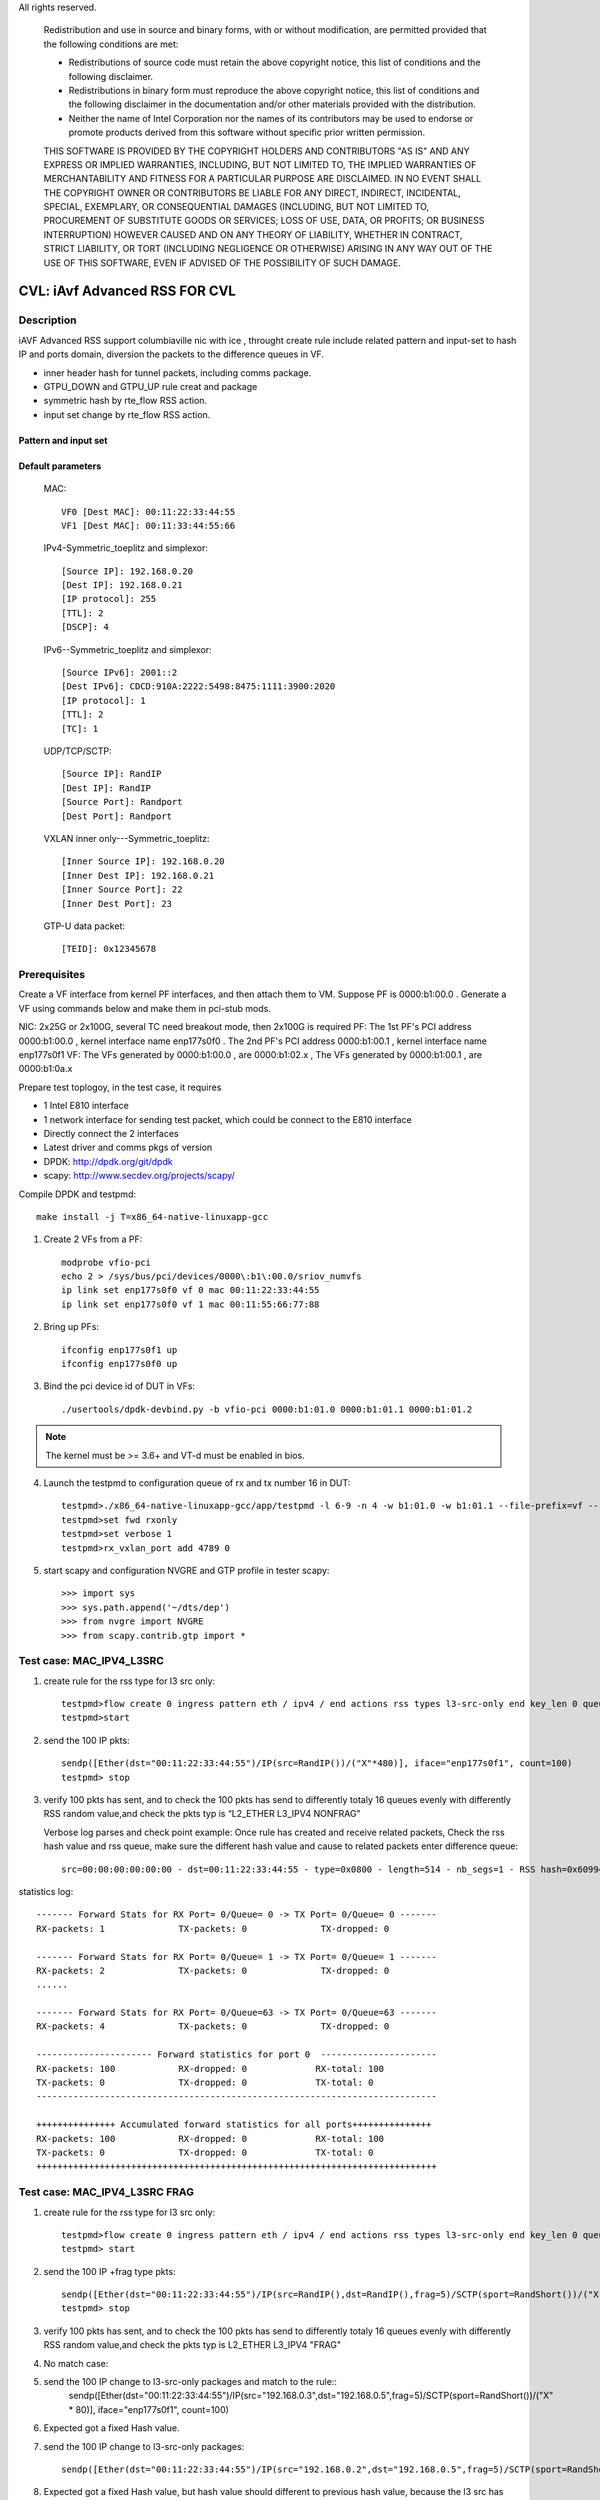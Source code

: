 .. Copyright (c) <2020>, Intel Corporation
All rights reserved.

   Redistribution and use in source and binary forms, with or without
   modification, are permitted provided that the following conditions
   are met:

   - Redistributions of source code must retain the above copyright
     notice, this list of conditions and the following disclaimer.

   - Redistributions in binary form must reproduce the above copyright
     notice, this list of conditions and the following disclaimer in
     the documentation and/or other materials provided with the
     distribution.

   - Neither the name of Intel Corporation nor the names of its
     contributors may be used to endorse or promote products derived
     from this software without specific prior written permission.

   THIS SOFTWARE IS PROVIDED BY THE COPYRIGHT HOLDERS AND CONTRIBUTORS
   "AS IS" AND ANY EXPRESS OR IMPLIED WARRANTIES, INCLUDING, BUT NOT
   LIMITED TO, THE IMPLIED WARRANTIES OF MERCHANTABILITY AND FITNESS
   FOR A PARTICULAR PURPOSE ARE DISCLAIMED. IN NO EVENT SHALL THE
   COPYRIGHT OWNER OR CONTRIBUTORS BE LIABLE FOR ANY DIRECT, INDIRECT,
   INCIDENTAL, SPECIAL, EXEMPLARY, OR CONSEQUENTIAL DAMAGES
   (INCLUDING, BUT NOT LIMITED TO, PROCUREMENT OF SUBSTITUTE GOODS OR
   SERVICES; LOSS OF USE, DATA, OR PROFITS; OR BUSINESS INTERRUPTION)
   HOWEVER CAUSED AND ON ANY THEORY OF LIABILITY, WHETHER IN CONTRACT,
   STRICT LIABILITY, OR TORT (INCLUDING NEGLIGENCE OR OTHERWISE)
   ARISING IN ANY WAY OUT OF THE USE OF THIS SOFTWARE, EVEN IF ADVISED
   OF THE POSSIBILITY OF SUCH DAMAGE.

==============================
CVL: iAvf Advanced RSS FOR CVL
==============================

Description
===========

iAVF Advanced RSS support columbiaville nic with ice , throught create rule include related pattern and input-set
to hash IP and ports domain, diversion the packets to the difference queues in VF.

* inner header hash for tunnel packets, including comms package.
* GTPU_DOWN and GTPU_UP rule creat and package
* symmetric hash by rte_flow RSS action.
* input set change by rte_flow RSS action.
  
Pattern and input set
---------------------
.. table::

    +-------------------------------+---------------------------+----------------------------------------------------------------------------------+
    | Default hash function: Non Symmetric_toeplitz                                                                                                |
    +-------------------------------+---------------------------+----------------------------------------------------------------------------------+
    | Packet Type                   | Pattern                   | Input Set                                                                        |
    +===============================+===========================+==================================================================================+
    | IPv4/IPv6 + TCP/UDP/SCTP/ICMP | MAC_IPV4_SRC_ONLY         | [Dest MAC]，[Source IP]                                                           |
    +-------------------------------+---------------------------+----------------------------------------------------------------------------------+
    |                               | MAC_IPV4_DST_ONLY_FRAG    | [Dest MAC]，[Dest IP]                                                             |
    +-------------------------------+---------------------------+----------------------------------------------------------------------------------+
    |                               | MAC_IPV4_PAY              | [Dest MAC]，[Source IP], [Dest IP]                                                |
    +-------------------------------+---------------------------+----------------------------------------------------------------------------------+
    |                               | MAC_IPV4_SRC_ICMP         | [Dest MAC]，[Source IP]                                                           |
    +-------------------------------+---------------------------+----------------------------------------------------------------------------------+
    |                               | MAC_IPV4_DST_ICMP         | [Dest MAC]，[Source IP]                                                           |
    +-------------------------------+---------------------------+----------------------------------------------------------------------------------+
    |                               | MAC_IPV4_UDP_L3SRC_L4DST  | [Dest MAC]，[Source IP],[Dest Port]                                               |
    +-------------------------------+---------------------------+----------------------------------------------------------------------------------+
    |                               | MAC_IPV4_UDP              | [Dest MAC]，[Source IP], [Dest IP], [TTL], [DSCP], [Source Port], [Dest Port]     |
    +-------------------------------+---------------------------+----------------------------------------------------------------------------------+
    |                               | MAC_IPV4_TCP_L3SRC_L4DST  | [Dest MAC]，[Source IP],[Dest Port]                                               |
    +-------------------------------+---------------------------+----------------------------------------------------------------------------------+
    |                               | MAC_IPV4_TCP_L3DST_L4SRC  | [Dest MAC]，[Dest IP],[Source Port]                                               |
    +-------------------------------+---------------------------+----------------------------------------------------------------------------------+
    |                               | MAC_IPV4_TCP              | [Dest MAC]，[Source IP], [Dest IP], [TTL], [DSCP], [Source Port], [Dest Port]     |
    +-------------------------------+---------------------------+----------------------------------------------------------------------------------+
    |                               | MAC_IPV4_SCTP_L3SRC_L4DST | [Dest MAC]，[Source IP],[Dest Port]                                               |
    +-------------------------------+---------------------------+----------------------------------------------------------------------------------+
    |                               | MAC_IPV4_SCTP             | [Dest MAC]，[Source IP], [Dest IP], [TTL], [DSCP], [Source Port], [Dest Port]     |
    +-------------------------------+---------------------------+----------------------------------------------------------------------------------+
    |                               | MAC_IPV4_NVGRE_ICMP       | [Inner Source IP], [Inner Dest IP]                                               |
    +-------------------------------+---------------------------+----------------------------------------------------------------------------------+
    |                               | MAC_IPV4_NVGRE_L3SRC_ICMP | [Inner MAC][Inner Source IP]                                                     |
    +-------------------------------+---------------------------+----------------------------------------------------------------------------------+
    |                               | MAC_IPV4_NVGRE_L3DST_ICMP | [Inner MAC][Inner Dest IP]                                                       |
    +-------------------------------+---------------------------+----------------------------------------------------------------------------------+
    |                               | MAC_IPV4_NVGRE_TCP        | [Inner Source IP], [Inner Dest IP],[Inner Source Port], [Inner Dest Port]        |
    +-------------------------------+---------------------------+----------------------------------------------------------------------------------+
    |                               | MAC_IPV4_NVGRE_SCTP       | [Inner Source IP], [Inner Dest IP],[Inner Source Port], [Inner Dest Port]        |
    +-------------------------------+---------------------------+----------------------------------------------------------------------------------+
    |                               | MAC_IPV4_VXLAN_ICMP       | [Inner Source IP], [Inner Dest IP]                                               |
    +-------------------------------+---------------------------+----------------------------------------------------------------------------------+
    |                               | MAC_IPV4_VXLAN_L3SRC_ICMP | [Inner MAC][Inner Source IP]                                                     |
    +-------------------------------+---------------------------+----------------------------------------------------------------------------------+
    |                               | MAC_IPV4_VXLAN_L3DST_ICMP | [Inner MAC][Inner Dest IP]                                                       |
    +-------------------------------+---------------------------+----------------------------------------------------------------------------------+
    |                               | MAC_IPV4_VXLAN_TCP        | [Inner Source IP], [Inner Dest IP],[Inner Source Port], [Inner Dest Port]        |
    +-------------------------------+---------------------------+----------------------------------------------------------------------------------+
    |                               | MAC_IPV4_VXLAN_SCTP       | [Inner Source IP], [Inner Dest IP],[Inner Source Port], [Inner Dest Port]        |
    +-------------------------------+---------------------------+----------------------------------------------------------------------------------+
    |                               | MAC_IPV4_VXLAN_UDP        | [Inner Source IP], [Inner Dest IP],[Inner Source Port], [Inner Dest Port]        |
    +-------------------------------+---------------------------+----------------------------------------------------------------------------------+
    |                               | MAC_IPV6_SRC_ONLY         | [Dest MAC]，[Source IP]                                                           |
    +-------------------------------+---------------------------+----------------------------------------------------------------------------------+
    |                               | MAC_IPV6_DST_ONLY_FRAG    | [Dest MAC]，[Dest IP]                                                             |
    +-------------------------------+---------------------------+----------------------------------------------------------------------------------+
    |                               | MAC_IPV6_PAY              | [Dest MAC]，[Source IP], [Dest IP],                                               |
    +-------------------------------+---------------------------+----------------------------------------------------------------------------------+
    |                               | MAC_IPV6_UDP              | [Dest MAC]，[Source IP], [Dest IP], [TTL], [DSCP], [Source Port], [Dest Port]     |
    +-------------------------------+---------------------------+----------------------------------------------------------------------------------+
    |                               | MAC_IPV6_TCP              | [Dest MAC]，[Source IP], [Dest IP], [TTL], [DSCP], [Source Port], [Dest Port]     |
    +-------------------------------+---------------------------+----------------------------------------------------------------------------------+
    |                               | MAC_IPV6_SCTP             | [Dest MAC]，[Source IP], [Dest IP], [TTL], [DSCP], [Source Port], [Dest Port]     |
    +-------------------------------+---------------------------+----------------------------------------------------------------------------------+
    |                               | MAC_IPV4_PPPOE_PPPOD      | [Dest MAC]，[Session ID],[Proto] ,[Source IP] ,[Dest IP]                          |
    +-------------------------------+---------------------------+----------------------------------------------------------------------------------+
    |                               | MAC_IPV4_PPPOE_TCP        | [Dest MAC]，[Session ID],[Proto],[Source IP],[Dest IP],[Source Port],[Dest Port]  |
    +-------------------------------+---------------------------+----------------------------------------------------------------------------------+
    |                               | MAC_IPV4_PPPOE_UDP        | [Dest MAC]，[Session ID],[Proto],[Source IP],[Dest IP],[Source Port],[Dest Port]  |
    +-------------------------------+---------------------------+----------------------------------------------------------------------------------+
    |                               | MAC_IPV4_PPPOE_TCP        | [Dest MAC]，[Session ID],[Proto],[Source IP],[Dest IP],[Source Port],[Dest Port]  |
    +-------------------------------+---------------------------+----------------------------------------------------------------------------------+
    |                               | MAC_IPV4_PPPOE_ICMP       | [Dest MAC]，[Session ID],[Proto],[Source IP],[Dest IP]                            |
    +-------------------------------+---------------------------+----------------------------------------------------------------------------------+
    |                               | MAC_IPV4_GTPU_GTPUP       |  [TEID] |GTP_PDUSession_ExtensionHeader                                          |
    +-------------------------------+---------------------------+----------------------------------------------------------------------------------+
    |                               | MAC_IPV4_GTPU_GTDWN       |  [TEID] |GTP_PDUSession_ExtensionHeader                                          |
    +-------------------------------+---------------------------+----------------------------------------------------------------------------------+
    |                               | MAC_IPV4_CVLAN            |  [VLAN ID]                                                                       |
    +-------------------------------+---------------------------+----------------------------------------------------------------------------------+

.. table::

    +-------------------------------+---------------------------+--------------------------------------------------------------------------------+
    | Hash function: Symmetric_toeplitz                                                                                                          |
    +-------------------------------+---------------------------+--------------------------------------------------------------------------------+
    | Packet Type                   | Pattern                   | Input Set                                                                      |
    +===============================+===========================+================================================================================+
    |  IPV4/IPV6                    | MAC_IPV4_SRC_ONLY         | [Dest MAC]，[Source IP]                                                         |
    +-------------------------------+---------------------------+--------------------------------------------------------------------------------+
    |                               | MAC_IPV4_DST_ONLY_FRAG    | [Dest MAC]，[Dest IP]                                                           |
    +-------------------------------+---------------------------+--------------------------------------------------------------------------------+
    |                               | MAC_IPV4_PAY              | [Dest MAC]，[Source IP], [Dest IP]                                              |
    +-------------------------------+---------------------------+--------------------------------------------------------------------------------+ 
    |                               | MAC_IPV4_SRC_ICMP         | [Dest MAC]，[Source IP]                                                         |
    +-------------------------------+---------------------------+--------------------------------------------------------------------------------+
    |                               | MAC_IPV4_DST_ICMP         | [Dest MAC]，[Source IP]                                                         |
    +-------------------------------+---------------------------+--------------------------------------------------------------------------------+    
    |                               | MAC_IPV4_UDP_L3SRC_L4DST  | [Dest MAC]，[Source IP],[Dest Port]                                             |
    +-------------------------------+---------------------------+--------------------------------------------------------------------------------+    
    |                               | MAC_IPV4_UDP              | [Dest MAC]，[Source IP], [Dest IP], [TTL], [DSCP], [Source Port], [Dest Port]   |
    +-------------------------------+---------------------------+--------------------------------------------------------------------------------+    
    |                               | MAC_IPV4_TCP_L3SRC_L4DST  | [Dest MAC]，[Source IP],[Dest Port]                                             |
    +-------------------------------+---------------------------+--------------------------------------------------------------------------------+    
    |                               | MAC_IPV4_TCP_L3DST_L4SRC  | [Dest MAC]，[Dest IP],[Source Port]                                             |
    +-------------------------------+---------------------------+--------------------------------------------------------------------------------+    
    |                               | MAC_IPV4_TCP              | [Dest MAC]，[Source IP], [Dest IP], [TTL], [DSCP], [Source Port], [Dest Port]   |
    +-------------------------------+---------------------------+--------------------------------------------------------------------------------+    
    |                               | MAC_IPV4_SCTP_L3SRC_L4DST | [Dest MAC]，[Source IP],[Dest Port]                                             |
    +-------------------------------+---------------------------+--------------------------------------------------------------------------------+    
    |                               | MAC_IPV4_SCTP             | [Dest MAC]，[Source IP], [Dest IP], [TTL], [DSCP], [Source Port], [Dest Port]   |
    +-------------------------------+---------------------------+--------------------------------------------------------------------------------+    
    |                               | MAC_IPV4_NVGRE_ICMP       | [Inner Source IP], [Inner Dest IP]                                             |
    +-------------------------------+---------------------------+--------------------------------------------------------------------------------+    
    |                               | MAC_IPV4_NVGRE_L3SRC_ICMP | [Inner MAC][Inner Source IP]                                                   |
    +-------------------------------+---------------------------+--------------------------------------------------------------------------------+    
    |                               | MAC_IPV4_NVGRE_L3DST_ICMP | [Inner MAC][Inner Dest IP]                                                     |
    +-------------------------------+---------------------------+--------------------------------------------------------------------------------+    
    |                               | MAC_IPV4_NVGRE_TCP        | [Inner Source IP], [Inner Dest IP],[Inner Source Port], [Inner Dest Port]      |
    +-------------------------------+---------------------------+--------------------------------------------------------------------------------+    
    |                               | MAC_IPV4_NVGRE_SCTP       | [Inner Source IP], [Inner Dest IP],[Inner Source Port], [Inner Dest Port]      |
    +-------------------------------+---------------------------+--------------------------------------------------------------------------------+    
    |                               | MAC_IPV4_VXLAN_ICMP       | [Inner Source IP], [Inner Dest IP]                                             |
    +-------------------------------+---------------------------+--------------------------------------------------------------------------------+    
    |                               | MAC_IPV4_VXLAN_L3SRC_ICMP | [Inner MAC][Inner Source IP]                                                   |
    +-------------------------------+---------------------------+--------------------------------------------------------------------------------+    
    |                               | MAC_IPV4_VXLAN_L3DST_ICMP | [Inner MAC][Inner Dest IP]                                                     |
    +-------------------------------+---------------------------+--------------------------------------------------------------------------------+    
    |                               | MAC_IPV4_VXLAN_TCP        | [Inner Source IP], [Inner Dest IP],[Inner Source Port], [Inner Dest Port]      |
    +-------------------------------+---------------------------+--------------------------------------------------------------------------------+    
    |                               | MAC_IPV4_VXLAN_SCTP       | [Inner Source IP], [Inner Dest IP],[Inner Source Port], [Inner Dest Port]      |
    +-------------------------------+---------------------------+--------------------------------------------------------------------------------+    
    |                               | MAC_IPV4_VXLAN_UDP        | [Inner Source IP], [Inner Dest IP],[Inner Source Port], [Inner Dest Port]      |
    +-------------------------------+---------------------------+--------------------------------------------------------------------------------+    
    |                               | MAC_IPV6_SRC_ONLY         | [Dest MAC]，[Source IP]                                                         |
    +-------------------------------+---------------------------+--------------------------------------------------------------------------------+    
    |                               | MAC_IPV6_DST_ONLY_FRAG    | [Dest MAC]，[Dest IP]                                                           |
    +-------------------------------+---------------------------+--------------------------------------------------------------------------------+    
    |                               | MAC_IPV6_PAY              | [Dest MAC]，[Source IP], [Dest IP],                                             |
    +-------------------------------+---------------------------+--------------------------------------------------------------------------------+    
    |                               | MAC_IPV6_UDP              | [Dest MAC]，[Source IP], [Dest IP], [TTL], [DSCP], [Source Port], [Dest Port]   |
    +-------------------------------+---------------------------+--------------------------------------------------------------------------------+    
    |                               | MAC_IPV6_TCP              | [Dest MAC]，[Source IP], [Dest IP], [TTL], [DSCP], [Source Port], [Dest Port]   |
    +-------------------------------+---------------------------+--------------------------------------------------------------------------------+    
    |                               | MAC_IPV6_SCTP             | [Dest MAC]，[Source IP], [Dest IP], [TTL], [DSCP], [Source Port], [Dest Port]   |
    +-------------------------------+---------------------------+--------------------------------------------------------------------------------+    
    |                               | MAC_IPV4_SIMPLE_XOR       | [Dest MAC]，[Source IP], [Dest IP]                                              |
    +-------------------------------+---------------------------+--------------------------------------------------------------------------------+    
    |                               | MAC_IPV6_SIMPLE_XOR       | [Dest MAC]，[Source IP], [Dest IP]                                              |
    +-------------------------------+---------------------------+--------------------------------------------------------------------------------+    
    |                               | MAC_IPV4_L2TPv3           | [Session ID]                                                                   |
    +-------------------------------+---------------------------+--------------------------------------------------------------------------------+    
    |                               | MAC_IPV6_L2TPv3           | [Session ID]                                                                   |
    +-------------------------------+---------------------------+--------------------------------------------------------------------------------+  
    |                               | MAC_IPV4_ESP              | [SPI]                                                                          |
    +-------------------------------+---------------------------+--------------------------------------------------------------------------------+    
    |                               | MAC_IPV6_ESP              | [SPI]                                                                          |
    +-------------------------------+---------------------------+--------------------------------------------------------------------------------+  
    |                               | MAC_IPV4_AH               | [SPI]                                                                          |
    +-------------------------------+---------------------------+--------------------------------------------------------------------------------+    
    |                               | MAC_IPV6_AH               | [SPI]                                                                          |
    +-------------------------------+---------------------------+--------------------------------------------------------------------------------+  


Default parameters
------------------

   MAC::

    VF0 [Dest MAC]: 00:11:22:33:44:55
    VF1 [Dest MAC]: 00:11:33:44:55:66
	
   IPv4-Symmetric_toeplitz and simplexor::

    [Source IP]: 192.168.0.20
    [Dest IP]: 192.168.0.21
    [IP protocol]: 255
    [TTL]: 2
    [DSCP]: 4

   IPv6--Symmetric_toeplitz and simplexor::

    [Source IPv6]: 2001::2
    [Dest IPv6]: CDCD:910A:2222:5498:8475:1111:3900:2020
    [IP protocol]: 1
    [TTL]: 2
    [TC]: 1

   UDP/TCP/SCTP::

    [Source IP]: RandIP
    [Dest IP]: RandIP
    [Source Port]: Randport
    [Dest Port]: Randport

   VXLAN inner only---Symmetric_toeplitz::

    [Inner Source IP]: 192.168.0.20
    [Inner Dest IP]: 192.168.0.21
    [Inner Source Port]: 22
    [Inner Dest Port]: 23

   GTP-U data packet::

    [TEID]: 0x12345678

    
Prerequisites
=============

Create a VF interface from kernel PF interfaces, and then attach them to VM. Suppose PF is 0000:b1:00.0 . 
Generate a VF using commands below and make them in pci-stub mods.

NIC: 2x25G or 2x100G, several TC need breakout mode, then 2x100G is required
PF: The 1st PF's PCI address 0000:b1:00.0 , kernel interface name enp177s0f0 . The 2nd PF's PCI address 0000:b1:00.1 , kernel interface name enp177s0f1
VF: The VFs generated by 0000:b1:00.0 , are 0000:b1:02.x , The VFs generated by 0000:b1:00.1 , are 0000:b1:0a.x

Prepare test toplogoy, in the test case, it requires

- 1 Intel E810 interface
- 1 network interface for sending test packet,
  which could be connect to the E810 interface
- Directly connect the 2 interfaces
- Latest driver and comms pkgs of version
- DPDK: http://dpdk.org/git/dpdk
- scapy: http://www.secdev.org/projects/scapy/


Compile DPDK and testpmd::

  make install -j T=x86_64-native-linuxapp-gcc

1. Create 2 VFs from a PF::

      modprobe vfio-pci	
      echo 2 > /sys/bus/pci/devices/0000\:b1\:00.0/sriov_numvfs
      ip link set enp177s0f0 vf 0 mac 00:11:22:33:44:55
      ip link set enp177s0f0 vf 1 mac 00:11:55:66:77:88
      
        
2. Bring up PFs::

      ifconfig enp177s0f1 up
      ifconfig enp177s0f0 up

3. Bind the pci device id of DUT in VFs::

    ./usertools/dpdk-devbind.py -b vfio-pci 0000:b1:01.0 0000:b1:01.1 0000:b1:01.2

.. note::

   The kernel must be >= 3.6+ and VT-d must be enabled in bios.

4. Launch the testpmd to configuration queue of rx and tx number 16 in DUT::

    testpmd>./x86_64-native-linuxapp-gcc/app/testpmd -l 6-9 -n 4 -w b1:01.0 -w b1:01.1 --file-prefix=vf -- -i --rxq=16 --txq=16  --nb-cores=2
    testpmd>set fwd rxonly
    testpmd>set verbose 1
    testpmd>rx_vxlan_port add 4789 0
   
5. start scapy and configuration NVGRE and GTP profile in tester
   scapy::

   >>> import sys
   >>> sys.path.append('~/dts/dep')
   >>> from nvgre import NVGRE
   >>> from scapy.contrib.gtp import *

Test case: MAC_IPV4_L3SRC
=========================

#. create rule for the rss type for l3 src only::

    testpmd>flow create 0 ingress pattern eth / ipv4 / end actions rss types l3-src-only end key_len 0 queues end / end
    testpmd>start

#. send the 100 IP pkts::

    sendp([Ether(dst="00:11:22:33:44:55")/IP(src=RandIP())/("X"*480)], iface="enp177s0f1", count=100)
    testpmd> stop

#. verify 100 pkts has sent, and to check the 100 pkts has send to differently totaly 16 queues evenly with differently RSS random value,and check the pkts typ is “L2_ETHER L3_IPV4 NONFRAG”

   Verbose log parses and check point example: 
   Once rule has created and receive related packets,
   Check the rss hash value and rss queue, make sure the different hash value and cause to related packets enter difference queue::
   
    src=00:00:00:00:00:00 - dst=00:11:22:33:44:55 - type=0x0800 - length=514 - nb_segs=1 - RSS hash=0x60994f6e - RSS queue=0x2e - hw ptype: L2_ETHER L3_IPV4_EXT_UNKNOWN L4_NONFRAG  - sw ptype: L2_ETHER L3_IPV4  - l2_len=14 - l3_len=20 - Receive queue=0x2e ol_flags: PKT_RX_RSS_HASH PKT_RX_L4_CKSUM_GOOD PKT_RX_IP_CKSUM_GOOD PKT_RX_OUTER_L4_CKSUM_UNKNOWN
   
statistics log::

   ------- Forward Stats for RX Port= 0/Queue= 0 -> TX Port= 0/Queue= 0 -------
   RX-packets: 1              TX-packets: 0              TX-dropped: 0
   
   ------- Forward Stats for RX Port= 0/Queue= 1 -> TX Port= 0/Queue= 1 -------
   RX-packets: 2              TX-packets: 0              TX-dropped: 0
   ......
   
   ------- Forward Stats for RX Port= 0/Queue=63 -> TX Port= 0/Queue=63 -------
   RX-packets: 4              TX-packets: 0              TX-dropped: 0

   ---------------------- Forward statistics for port 0  ----------------------
   RX-packets: 100            RX-dropped: 0             RX-total: 100
   TX-packets: 0              TX-dropped: 0             TX-total: 0
   ----------------------------------------------------------------------------
   
   +++++++++++++++ Accumulated forward statistics for all ports+++++++++++++++
   RX-packets: 100            RX-dropped: 0             RX-total: 100
   TX-packets: 0              TX-dropped: 0             TX-total: 0
   ++++++++++++++++++++++++++++++++++++++++++++++++++++++++++++++++++++++++++++
 
Test case: MAC_IPV4_L3SRC FRAG
==============================

#. create rule for the rss type for l3 src only::

        testpmd>flow create 0 ingress pattern eth / ipv4 / end actions rss types l3-src-only end key_len 0 queues end / end
        testpmd> start

#. send the 100 IP +frag type pkts::

        sendp([Ether(dst="00:11:22:33:44:55")/IP(src=RandIP(),dst=RandIP(),frag=5)/SCTP(sport=RandShort())/("X" * 80)], iface="enp177s0f1", count=100)
        testpmd> stop

#. verify 100 pkts has sent, and to check the 100 pkts has send to differently totaly 16 queues evenly with differently RSS random value,and check the pkts typ is L2_ETHER L3_IPV4 "FRAG"

#. No match case::
#. send the 100 IP change to l3-src-only packages and match to the rule::
        sendp([Ether(dst="00:11:22:33:44:55")/IP(src="192.168.0.3",dst="192.168.0.5",frag=5)/SCTP(sport=RandShort())/("X" * 80)], iface="enp177s0f1", count=100)
		
#. Expected got a fixed Hash value.
#. send the 100 IP change to l3-src-only packages::

		sendp([Ether(dst="00:11:22:33:44:55")/IP(src="192.168.0.2",dst="192.168.0.5",frag=5)/SCTP(sport=RandShort())/("X" * 80)], iface="enp177s0f1", count=100)
		
#. Expected got a fixed Hash value, but hash value should different to previous hash value, because the l3 src has changed.
			
		sendp([Ether(dst="00:11:22:33:44:55")/IP(src="192.168.0.3",dst="192.168.0.8",frag=5)/SCTP(sport=RandShort())/("X" * 80)], iface="enp177s0f1", count=100)
		
#. Expected got a fixed Hash value, but hash value should keep to first hash value, because the l3 src has no changed.
 
        testpmd> stop

#. Destory rule on port 0
         testpmd> flow flush 0

Test case: MAC_IPV4_L3DST:
==========================

#. create rule for the rss type for l3 dst only::

        testpmd> flow create 0 ingress pattern eth / ipv4 / end actions rss types l3-dst-only end key_len 0 queues end / end
        testpmd> start

#. send the 100 IP +frag type pkts::

        sendp([Ether(dst="00:11:22:33:44:55")/IP(dst=RandIP())/("X"*480)], iface="enp177s0f1", count=100)
        testpmd> stop

#. verify 100 pkts has sent, and to check the 100 pkts has send to differently totaly 16 queues evenly with differently RSS random value,and check the pkts typ is L2_ETHER L3_IPV4 "FRAG"

#. No match case::
#. send the 100 IP change to l3-src-only packages and match to the rule::
        sendp([Ether(dst="00:11:22:33:44:55")/IP(src="192.168.0.3",dst="192.168.0.5",frag=5)/SCTP(sport=RandShort())/("X" * 80)], iface="enp177s0f1", count=100)
		
#. Expected got a fixed Hash value.
#. send the 100 IP change to l3-src-only packages::
	
		sendp([Ether(dst="00:11:22:33:44:55")/IP(src="192.168.0.2",dst="192.168.0.5",frag=5)/SCTP(sport=RandShort())/("X" * 80)], iface="enp177s0f1", count=100)
		
#. Expected got a fixed Hash value, but hash value should keep to first hash value, because the l3 src has no changed.
			
		sendp([Ether(dst="00:11:22:33:44:55")/IP(src="192.168.0.3",dst="192.168.0.8",frag=5)/SCTP(sport=RandShort())/("X" * 80)], iface="enp177s0f1", count=100)
		
#. Expected got a fixed Hash value, but hash value should different to previous hash value, because the l3 dst has changed.
  
        testpmd> stop

#. Destory rule on port 0
         testpmd> flow flush 0

Test case: MAC_IPV4_L3DST_FRAG:
=============================== 
#. create rule for the rss type for l3 dst only::

        testpmd> flow create 0 ingress pattern eth / ipv4 / end actions rss types l3-dst-only end key_len 0 queues end / end
        testpmd> start
   
#. send the 100 IP frag pkts::

        sendp([Ether(dst="00:11:22:33:44:55")/IP(dst=RandIP(), frag=5)/SCTP(sport=RandShort())/("X" * 80)], iface="enp177s0f1", count=100)
        testpmd> stop

#. verify 100 pkts has sent, and to check the 100 pkts has send to differently totaly 16 queues evenly with differently RSS random value,and check the pkts typ is L2_ETHER L3_IPV4 "FRAG"
   
#. Destory rule on port 0
         testpmd> flow flush 0

Test case: MAC_IPV4_L3SRC_FRAG_ICMP:
==================================== 
#. create rule for the rss type for l3 dst only::

        testpmd> flow create 0 ingress pattern eth / ipv4 / end actions rss types l3-src-only end key_len 0 queues end / end
        testpmd> start

#. send the 100 IP pkts::

        sendp([Ether(dst="00:11:22:33:44:55")/IP(src=RandIP(), frag=5)/ICMP()/("X" * 80)], iface="enp177s0f1", count=100)
        testpmd> stop

#. verify 100 pkts has sent, and to check the 100 pkts has send to differently totaly 16 queues evenly with differently RSS random value

#. Destory rule on port 0 
         testpmd> flow flush 0
   
Test case: MAC_IPV4_L3DST_FRAG_ICMP:
====================================
#. create rule for the rss type for l3 dst only::

        testpmd> flow create 0 ingress pattern eth / ipv4 / end actions rss types l3-dst-only end key_len 0 queues end / end
        testpmd> start

#. send the 100 IP pkts::

        sendp([Ether(dst="00:11:22:33:44:55")/IP(dst=RandIP(), frag=5)/ICMP()/("X" * 80)], iface="enp177s0f1", count=100)
        testpmd> stop

#. verify 100 pkts has sent, and to check the 100 pkts has send to differently totaly 16 queues evenly with 
   differently RSS random value
   
#. No match case::
#. send the 100 IP change to l3-dst-only packages and match to the rule::
        sendp([Ether(dst="00:11:22:33:44:55")/IP(src="192.168.0.3",dst="192.168.0.5",frag=5)/ICMP()/("X" * 80)], iface="enp177s0f1", count=100)

#. Expected got a fixed Hash value.		
#. send the 100 IP change to l3-src-only packages::   

        sendp([Ether(dst="00:11:22:33:44:55")/IP(src="192.168.0.2",dst="192.168.0.5",frag=5)/ICMP()/("X" * 80)], iface="enp177s0f1", count=100)

#. Expected got a fixed Hash value, but hash value should keep to previous hash value, because the l3 dst has no changed.

        sendp([Ether(dst="00:11:22:33:44:55")/IP(src="192.168.0.3",dst="192.168.0.8",frag=5)/ICMP()/("X" * 80)], iface="enp177s0f1", count=100)

#. Expected got a fixed Hash value, but hash value should different to first hash value, because the l3 dst has changed.

        testpmd> stop

#. Destory rule on port 0 
         testpmd> flow flush 0   

Test case: MAC_IPV4_PAY:
========================
#. create rule for the rss type for l3 all keywords::

        testpmd> flow create 0 ingress pattern eth / ipv4 / end actions rss types ipv4 end key_len 0 queues end / end
        testpmd> start

#. send the 100 IP pkts::

        sendp([Ether(dst="00:11:22:33:44:55")/IP(src=RandIP(),dst=RandIP())/("X"*480)], iface="enp177s0f1", count=100)
        testpmd>stop

#. verify 100 pkts has sent, and to check the 100 pkts has send to differently totaly 16 queues evenly with 
   differently RSS random value
   
#. Destory rule on port 0 
         testpmd> flow flush 0 
 
Test case: MAC_IPV4_PAY_FRAG_ICMP:
==================================
#. create rule for the rss type for IPV4 l3 all (src and dst) +frag+ICMP::

        flow create 0 ingress pattern eth / ipv4 / end actions rss types ipv4 end key_len 0 queues end / end
   
#. send the 100 IP pkts::

        sendp([Ether(dst="00:11:22:33:44:55")/IP(src=RandIP(),dst=RandIP())/ICMP()/("X"*480)], iface="enp177s0f1", count=100)
        testpmd>stop
   
#. verify 100 pkts has sent, and to check the 100 pkts has send to differently totaly 16 queues evenly with 
   differently RSS random value
   
#. Destory rule on port 0 
         testpmd> flow flush 0 

Test case: MAC_IPV4_NVGRE_L3SRC:
================================
#. create rule for the rss type is IPV4 l3 src +NVGRE inner IPV4 +frag + ICMP::

        testpmd> flow create 0 ingress pattern eth / ipv4 / end actions rss types l3-src-only end key_len 0 queues end / end
        testpmd> start

#. send the 100 IP nvgre pkts::

        sendp([Ether(dst="00:11:22:33:44:55")/IP()/NVGRE()/Ether()/IP(src=RandIP(),dst=RandIP())/ICMP()/("X"*480)],iface="enp177s0f1",count=100)

        testpmd> stop

#. verify 100 pkts has sent, and to check the 100 pkts has send to differently totaly 16 queues evenly with 
   differently RSS random value
   
#. Destory rule on port 0
         testpmd> flow flush 0
  
Test case: MAC_IPV4_NVGRE_L3DST:
================================
#. create rule for the rss type is IPV4 l3 dst +NVGRE inner IPV4 +frag + ICMP::

        testpmd> flow create 0 ingress pattern eth / ipv4 / end actions rss types l3-dst-only end key_len 0 queues end / end
        testpmd> start

#. send the 100 IP nvgre pkts::

        sendp([Ether(dst="00:11:22:33:44:55")/IP()/NVGRE()/Ether()/IP(dst=RandIP())/ICMP()/("X"*480)],iface="enp177s0f1",count=100)
        testpmd> stop

#. verify 100 pkts has sent, and to check the 100 pkts has send to differently totaly 16 queues evenly with 
   differently RSS random value.

#. Destory rule on port 0 
         testpmd> flow flush 0         
  
Test case: MAC_IPV4_VXLAN_L3SRC:
================================
#. create rule for the rss type is IPV4 src VXLAN +frag +ICMP:: 

        testpmd>flow create 0 ingress pattern eth / ipv4 / end actions rss types l3-src-only end key_len 0 queues end / end
        testpmd>start

#. send the 100 VXLAN pkts::

        sendp([Ether(dst="00:11:22:33:44:55")/IP()/UDP()/VXLAN()/Ether()/IP(src=RandIP(), frag=5)/ICMP()/("X" * 80)], iface="enp177s0f1", count=100)
        testpmd> stop

#. verify 100 pkts has sent, and to check the 100 pkts has send to differently totaly 16 queues evenly with 
   differently RSS random value
#. Destory rule on port 0 
         testpmd> flow flush 0

Test case: MAC_IPV4_VXLAN_L3DST:
================================
#. create rule for the rss type is IPV4 dst VXLAN +frag+ICMP::
   
        testpmd>flow create 0 ingress pattern eth / ipv4 / end actions rss types l3-dst-only end key_len 0 queues end / end
        testpmd>start

#. send the 100 vxlan pkts::
   
        sendp([Ether(dst="00:11:22:33:44:55")/IP()/UDP()/VXLAN()/Ether()/IP(dst=RandIP(), frag=5)/ICMP()/("X" * 80)], iface="enp177s0f1", count=100)
        testpmd> stop

#. verify 100 pkts has sent, and to check the 100 pkts has send to differently totaly 16 queues evenly with 
   differently RSS random value

#. Destory rule on port 0 
         testpmd> flow flush 0
 
Test case: MAC_IPV4_VXLAN:
==========================
#. create rule for the rss type is IPV4 all VXLAN +frag +ICMP::

        testpmd>flow create 0 ingress pattern eth / ipv4 / end actions rss types end key_len 0 queues end / end
        testpmd>start
   
#. send the 100 vxlan pkts::

        sendp([Ether(dst="00:11:22:33:44:55")/IP()/UDP()/VXLAN()/Ether()/IP(src=RandIP(),dst=RandIP(),frag=5)/ICMP()/("X" * 80)], iface="enp177s0f1", count=100)
        testpmd> stop

#. verify 100 pkts has sent, and to check the 100 pkts has send to differently totaly 16 queues evenly with 
   differently RSS random value 

#. Destory rule on port 0 
         testpmd> flow flush 0

DCF-Test case: MAC_IPV6_L3SRC
==========================
#. create rule for the rss type is IPV6 L3 src::

        testpmd>flow create 0 ingress pattern eth / ipv6 / end actions rss types l3-src-only end key_len 0 queues end / end
        testpmd>start

#. send the 100 IPV6 pkts::

        sendp([Ether(dst="00:11:22:33:44:55")/IPv6(src=RandIP6())/("X" * 80)], iface="enp177s0f1", count=100)

#. No match::
       flow flush 0
#. send the 100 IPV6 pkts::
       sendp([Ether(dst="00:11:22:33:44:55")/IPv6(src=RandIP6())/("X" * 80)], iface="enp177s0f1", count=100)
       then will not receive any rss packages

#. Destory rule on port 0 
         testpmd> flow flush 0

Test case: MAC_IPV6_L3SRC_FRAG
===============================
#. create rule for the rss type is IPV6 L3 src +ExtHdrFragment::

        testpmd>flow create 0 ingress pattern eth / ipv6 / end actions rss types l3-src-only end key_len 0 queues end / end
        testpmd>start
   
#. send the 100 IPV6 pkts::

        sendp([Ether(dst="00:11:22:33:44:55")/IPv6(src=RandIP6())/IPv6ExtHdrFragment()/("X" * 80)], iface="enp177s0f1", count=100)
        testpmd> stop

#. verify 100 pkts has sent, and to check the 100 pkts has send to differently totaly 16 queues evenly with 
   differently RSS random value
   
#. No match case::
#. send the 100 IP change to l3-src-only packages and match to the rule::
        sendp([Ether(dst="00:11:22:33:44:55")/IPv6(src="CDCD:910A:2222:5498:8475:1111:3900:2020",dst="ABAB:910B:6666:3457:8295:3333:1800:2929")/IPv6ExtHdrFragment()/("X" * 80)], iface="enp177s0f1", count=100)

#. Expected got a fixed Hash value.
#. send the 100 IP change to l3-src-only packages::   

        sendp([Ether(dst="00:11:22:33:44:55")/IP(src="CDCD:910A:2222:5498:8475:1111:3900:8282",dst="ABAB:910B:6666:3457:8295:3333:1800:2929")/SCTP(sport=RandShort())/("X" * 80)], iface="enp177s0f1", count=100)
		
#. Expected got a fixed Hash value, but hash value should different to previous hash value, because the l3 src has changed.

        sendp([Ether(dst="00:11:22:33:44:55")/IPv6(src="CDCD:910A:2222:5498:8475:1111:3900:2020",dst="ABAB:910B:6666:3457:8295:3333:1800:2626")/IPv6ExtHdrFragment()/("X" * 80)], iface="enp177s0f1", count=100)

#. Expected got a fixed Hash value, but hash value should keep to first hash value, because the l3 dst has changed.
 
        testpmd> stop

#. Destory rule on port 0 
         testpmd> flow flush 0

Test case: MAC_IPV6_L3DST
=========================
#. create rule for the rss type is IPV6 L3 dst +ExtHdrFragment::

        testpmd>flow create 0 ingress pattern eth / ipv6 / end actions rss types l3-dst-only end key_len 0 queues end / end
        testpmd>start

#. send the 100 IPV6 pkts::

        sendp([Ether(dst="00:11:22:33:44:55")/IPv6(dst=RandIP6())/IPv6ExtHdrFragment()/("X" * 80)], iface="enp177s0f1", count=100)
        testpmd> stop

#. verify 100 pkts has sent, and to check the 100 pkts has send to differently totaly 16 queues evenly with 
   differently RSS random value
   
#. No match case::
#. send the 100 IP change to l3-src-only packages and match to the rule::
        sendp([Ether(dst="00:11:22:33:44:55")/IPv6(src="CDCD:910A:2222:5498:8475:1111:3900:2020",dst="ABAB:910B:6666:3457:8295:3333:1800:2929")/IPv6ExtHdrFragment()/("X" * 80)], iface="enp177s0f1", count=100)

#. Expected got a fixed Hash value.
#. send the 100 IP change to l3-src-only packages::

        sendp([Ether(dst="00:11:22:33:44:55")/IP(src="CDCD:910A:2222:5498:8475:1111:3900:8282",dst="ABAB:910B:6666:3457:8295:3333:1800:2929")/SCTP(sport=RandShort())/("X" * 80)], iface="enp177s0f1", count=100)

#. Expected got a fixed Hash value, but hash value should keep to first hash value, because the l3 src changed but l3 dst no change.

        sendp([Ether(dst="00:11:22:33:44:55")/IPv6(src="CDCD:910A:2222:5498:8475:1111:3900:2020",dst="ABAB:910B:6666:3457:8295:3333:1800:2626")/IPv6ExtHdrFragment()/("X" * 80)], iface="enp177s0f1", count=100)

#. Expected got a fixed Hash value, but hash value should different to previous hash value, because the l3 dst has changed.

#. Destory rule on port 0 
         testpmd> flow flush 0
 
Test case: MAC_IPV6_PAY
=======================
#. create rule for the rss type is IPV6 L3 all +ExtHdrFragment+ICMP::

        testpmd>flow create 0 ingress pattern eth / ipv6 / end actions rss types ipv6 end key_len 0 queues end / end
        testpmd>start

#. send the 100 IPV6 pkts::

        sendp([Ether(dst="00:11:22:33:44:55")/IPv6(src=RandIP6(),dst=RandIP6())/IPv6ExtHdrFragment()/ICMP()/("X" * 80)], iface="enp177s0f1", count=100)
        testpmd> stop
   
#. verify 100 pkts has sent, and to check the 100 pkts has send to differently totaly 16 queues evenly with 
   differently RSS random value

#. Destory rule on port 0 
         testpmd> flow flush 0

Test case: MAC_IPV4_UDP: 
========================
#. create rule for the rss type is ipv4 UDP +l3 src and dst::

        testpmd>flow create 0 ingress pattern eth / ipv4 / udp / end actions rss types l3-src-only l4-dst-only end key_len 0 queues end / end
        testpmd>start
        
        flow create 0 ingress pattern eth / ipv4 / udp / end actions rss types l3-src-only l4-dst-only end key_len 0 queues end / end

#. send the 100 IP+UDP pkts::

        sendp([Ether(dst="00:11:22:33:44:55")/IP(src=RandIP())/UDP(dport=RandShort())/("X"*480)], iface="enp177s0f1", count=100)

        testpmd> stop

#. verify 100 pkts has sent, and to check the 100 pkts has send to differently totaly 16 queues evenly with 
   differently RSS random value
   
#. No match case::
#. send the 100 IP change to l3-src-only packages and match to the rule::
        sendp([Ether(dst="00:11:22:33:44:55")/IP(src="192.168.0.3",dst="192.168.0.5",frag=5)/UDP(sport=22,dport=33)/("X" * 80)], iface="enp177s0f1", count=100)

#. Expected got a fixed Hash value.
#. send the 100 IP change to l3-src-only  and l4 dport packages::   

         sendp([Ether(dst="00:11:22:33:44:55")/IP(src="192.168.0.4",dst="192.168.0.5",frag=5)/UDP((sport=22,dport=55)/("X" * 80)], iface="enp177s0f1", count=100)

#. Expected got a fixed Hash value, but hash value should different to previous hash value, because the l3 src and l4 dst has changed.

          sendp([Ether(dst="00:11:22:33:44:55")/IP(src="192.168.0.3",dst="192.168.0.9",frag=5)/UDP(sport=16,dport=33)/("X" * 80)], iface="enp177s0f1", count=100)

#. Expected got a fixed Hash value, but hash value should keep to first hash value, because the l3 src  and l4 dst has no changed.

        testpmd> stop  

#. Destory rule on port 0 
         testpmd> flow flush 0

Test case: MAC_IPV4_UDP_FRAG:
=============================
#. create rule for the rss type is ipv4 +UDP +frag::

        testpmd> flow create 0 ingress pattern eth / ipv4 / udp / end actions rss types ipv4-udp end key_len 0 queues end / end
        testpmd> start

#. send the 100 IP src IP +UDP port pkts::

        sendp([Ether(dst="00:11:22:33:44:55")/IP(src=RandIP(),dst=RandIP())/UDP(sport=RandShort(),dport=RandShort())/("X"*480)], iface="enp177s0f1", count=100)
   
#. send the 100 IP +UDP port pkts::

        sendp([Ether(dst="00:11:22:33:44:55")/IP()/UDP(sport=RandShort(),dport=RandShort())/("X"*480)], iface="enp177s0f1", count=100)

#. send the 100 IP src and dst IP  +UDP port pkts::

        sendp([Ether(dst="00:11:22:33:44:55")/IP(src=RandIP(),dst=RandIP())/UDP()/("X"*480)], iface="enp177s0f1", count=100)
        testpmd> stop
   
#. verify 100 pkts has sent, and to check the 100 pkts has send to differently totaly 16 queues evenly with 
   differently RSS random value
   
#. Destory rule on port 0 
         testpmd> flow flush 0
      
   
Test case: MAC_NVGRE_IPV4_UDP_FRAG:
===================================  
#. create rule for the rss type is ipv4 + inner IP and UDP:: 

        testpmd>flow create 0 ingress pattern eth / ipv4 / udp / end actions rss types ipv4-udp end key_len 0 queues end / end
        testpmd>start
   
#. send the 100 NVGRE IP pkts::

        sendp([Ether(dst="00:11:22:33:44:55")/IP()/NVGRE()/Ether()/IP(src=RandIP(),dst=RandIP())/UDP(sport=RandShort(),dport=RandShort())/("X"*480)], iface="enp177s0f1", count=100)
        testpmd> stop

#. verify 100 pkts has sent, and to check the 100 pkts has send to differently totaly 16 queues evenly with 
   differently RSS random value

#. Destory rule on port 0 
         testpmd> flow flush 0

Test case: MAC_VXLAN_IPV4_UDP_FRAG:
=================================== 
#. create rule for the rss type is ipv4 + vxlan UDP:: 

        testpmd> flow create 0 ingress pattern eth / ipv4 / udp / end actions rss types ipv4-udp end key_len 0 queues end / end
        testpmd> start

#. To send VXLAN pkts with IP src and dst,UDP port::

        sendp([Ether(dst="00:11:22:33:44:55")/IP()/UDP()/VXLAN()/Ether()/IP(src=RandIP(),dst=RandIP())/UDP(sport=RandShort(),dport=RandShort())/("X"*480)], iface="enp177s0f1", count=100)
        testpmd> stop

#. verify 100 pkts has sent, and to check the 100 pkts has send to differently totaly 16 queues evenly with 
   differently RSS random value

#. Destory rule on port 0 
         testpmd> flow flush 0

Test case: MAC_IPV6_UDP:
========================
#. create rule for the rss type is IPV6 + UDP src and dst type hash::

        testpmd> flow create 0 ingress pattern eth / ipv6 / udp / end actions rss types ipv6-udp end key_len 0 queues end / end
        testpmd> start
        sendp([Ether(dst="00:11:22:33:44:55")/IPv6(src=RandIP6())/UDP(sport=RandShort(),dport=RandShort())/("X" * 80)], iface="enp177s0f1", count=100)
        testpmd> stop

#. verify 100 pkts has sent, and to check the 100 pkts has send to differently totaly 16 queues evenly with 
   differently RSS random value

#. Destory rule on port 0 
         testpmd> flow flush 0

Test case: MAC_IPV6_UDP_FRAG:   
=============================
#. To send IPV6 pkts with IPV6 src +frag +UDP port::

        sendp([Ether(dst="00:11:22:33:44:55")/IPv6(src=RandIP6())/IPv6ExtHdrFragment()/UDP(sport=RandShort(),dport=RandShort())/("X" * 80)], iface="enp177s0f1", count=100)
        testpmd> stop

#. verify 100 pkts has sent, and to check the 100 pkts has send to differently totaly 16 queues evenly with 
   differently RSS random value
   
#. Destory rule on port 0 
         testpmd> flow flush 0

Test case: MAC_IPV4_TCP_FRAG:
=============================
#. create rule for the rss type is IPV4 + TCP L3 src and  L4 dst type hash::

        testpmd>flow create 0 ingress pattern eth / ipv4 / tcp / end actions rss types l3-src-only l4-dst-only end key_len 0 queues end / end


#. To send IPV4 pkts with scr IP and TCP dst port::

        sendp([Ether(dst="00:11:22:33:44:55")/IP(src=RandIP())/TCP(dport=RandShort())/("X"*480)], iface="enp177s0f1", count=100)
        testpmd>flow create 0 ingress pattern eth / ipv4 / tcp / end actions rss types ipv4-tcp l3-src-only l4-src-only end key_len 0 queues end / end

#. verify 100 pkts has sent, and to check the 100 pkts has send to differently totaly 16 queues evenly with 
   differently RSS random value
   
#. No match case::
#. send the 100 IP change to l3-src-only packages and match to the rule::
        sendp([Ether(dst="00:11:22:33:44:55")/IP(src="192.168.0.3",dst="192.168.0.5",frag=5)/TCP(sport=22,dport=33)/("X" * 80)], iface="enp177s0f1", count=100)

#. Expected got a fixed Hash value.
#. send the 100 IP change to l3-src-only  and l4 dport packages::   

        sendp([Ether(dst="00:11:22:33:44:55")/IP(src="192.168.0.4",dst="192.168.0.5",frag=5)/TCP((sport=22,dport=55)/("X" * 80)], iface="enp177s0f1", count=100)

#. Expected got a fixed Hash value, but hash value should different to previous hash value, because the l3 src and l4 dst has changed.

        sendp([Ether(dst="00:11:22:33:44:55")/IP(src="192.168.0.3",dst="192.168.0.9",frag=5)/TCP(sport=16,dport=33)/("X" * 80)], iface="enp177s0f1", count=100)

#. Expected got a fixed Hash value, but hash value should keep to first hash value, because the l3 src  and l4 dst has no changed.

#. Destory rule on port 0 
         testpmd> flow flush 0

Test case: MAC_IPV4_TCP_PAY
===========================
#. Create rule for the rss type is IPV4 +tcp and hash tcp src and dst ports::

        testpmd>flow create 0 ingress pattern eth / ipv4 / tcp / end actions rss types ipv4-tcp end key_len 0 queues end / end
        testpmd>start

#. To send IPV4 pkts with IP src and dst ip and TCP ports::

        sendp([Ether(dst="00:11:22:33:44:55")/IP(src=RandIP(),dst=RandIP())/TCP(sport=RandShort(),dport=RandShort())/("X"*480)], iface="enp177s0f1", count=100)

#. To send IPV4 pkts without IP src and dst ip and includ TCP ports::

        sendp([Ether(dst="00:11:22:33:44:55")/IP()/TCP(sport=RandShort(),dport=RandShort())/("X"*480)], iface="enp177s0f1", count=100)

#. To send IPV4 pkts with IP src and dst ip and without TCP port::

        sendp([Ether(dst="00:11:22:33:44:55")/IP(src=RandIP(),dst=RandIP())/TCP()/("X"*480)], iface="enp177s0f1", count=100)

#. To send IPV4 pkts with IP src and dst +frag and without TCP port::

        sendp([Ether(dst="00:11:22:33:44:55")/IP(src=RandIP(),dst=RandIP(),frag=4)/TCP(sport=RandShort(),dport=RandShort())/("X"*480)], iface="enp177s0f1", count=100)
        testpmd> stop

#. verify 100 pkts has sent, and to check the 100 pkts has send to differently totaly 16 queues evenly with 
   differently RSS random value

#. Destory rule on port 0 
         testpmd> flow flush 0
   
 
Test case: MAC_IPV6_UDP_FRAG:   
=============================
#. Create rule for the RSS type nvgre IP src dst ip and TCP::

        testpmd>flow create 0 ingress pattern eth / ipv4 / tcp / end actions rss types ipv4-tcp end key_len 0 queues end / end
        testpmd>start

#. To send NVGRE ip pkts::

        sendp([Ether(dst="00:11:22:33:44:55")/IP()/NVGRE()/Ether()/IP(src=RandIP(),dst=RandIP())/TCP(sport=RandShort(),dport=RandShort())/("X"*480)], iface="enp177s0f1", count=100)
        testpmd> stop

#. verify 100 pkts has sent, and to check the 100 pkts has send to differently totaly 16 queues evenly with 
   differently RSS random value

#. Destory rule on port 0 
         testpmd> flow flush 0

Test case: MAC_VXLAN_IPV4_TCP
=============================  
#. Create rule for the rss type is IPV4 +tcp and hash tcp src and dst ports::

        testpmd>flow create 0 ingress pattern eth / ipv4 / tcp / end actions rss types ipv4-tcp end key_len 0 queues end / end
        testpmd>start

#. To send VXLAN pkts includ src and dst ip and TCP ports::

        sendp([Ether(dst="00:11:22:33:44:55")/IP()/TCP()/VXLAN()/Ether()/IP(src=RandIP(),dst=RandIP())/TCP(sport=RandShort(),dport=RandShort())/("X"*480)], iface="enp177s0f1", count=100)
        testpmd> stop

#. verify 100 pkts has sent, and to check the 100 pkts has send to differently totaly 16 queues evenly with 
   differently RSS random value

#. Destory rule on port 0 
         testpmd> flow flush 0

Test case: MAC_IPV6_TCP
======================= 
#. Create rule for the rss IPV6 tcp:: 

       testpmd>flow create 0 ingress pattern eth / ipv6 / tcp / end actions rss types ipv6-tcp end key_len 0 queues end / end
       testpmd>start

#. To send IPV6 pkts include TCP ports::

        sendp([Ether(dst="00:11:22:33:44:55")/IPv6(src=RandIP6())/TCP(sport=RandShort(),dport=RandShort())/("X" * 80)], iface="enp177s0f1", count=100)
        testpmd> stop

#. verify 100 pkts has sent, and to check the 100 pkts has send to differently totaly 16 queues evenly with 
   differently RSS random value

#. Destory rule on port 0 
         testpmd> flow flush 0

Test case: MAC_IPV6_TCP_FRAG:
=============================
#. Create rule for the rss IPV6 tcp:: 

        testpmd>flow create 0 ingress pattern eth / ipv6 / tcp / end actions rss types ipv6-tcp end key_len 0 queues end / end
        testpmd>start

#. To send ipv6 pkts and IPV6 frag::
        sendp([Ether(dst="00:11:22:33:44:55")/IPv6(src=RandIP6(),dst=RandIP6())/IPv6ExtHdrFragment()/TCP(sport=RandShort(),dport=RandShort())/("X" * 80)], iface="enp177s0f1", count=100)
        testpmd> stop

#. verify 100 pkts has sent, and to check the 100 pkts has send to differently totaly 16 queues evenly with 
   differently RSS random value

#. Destory rule on port 0 
         testpmd> flow flush 0

Test case: MAC_IPV4_SCTP:
=========================
#. Create rule for the rss type IPV4 and SCTP, hash keywords with ipv4 sctp and l3 src port l4 dst port::

        testpmd>flow create 0 ingress pattern eth / ipv4 / sctp / end actions rss types l3-src-only l4-dst-only end key_len 0 queues end / end
        testpmd>start

#. To send IP pkts includ SCTP dport::

         sendp([Ether(dst="00:11:22:33:44:55")/IP(src=RandIP())/SCTP(dport=RandShort())/("X"*480)], iface="enp177s0f1", count=100)

#. verify 100 pkts has sent, and to check the 100 pkts has send to differently totaly 16 queues evenly with 
   differently RSS random value
   
#. No match case::
#. send the 100 IP change to l3-src-only packages and match to the rule::
        sendp([Ether(dst="00:11:22:33:44:55")/IP(src="192.168.0.3",dst="192.168.0.5",frag=5)/SCTP(sport=22,dport=33)/("X" * 80)], iface="enp177s0f1", count=100)

#. Expected got a fixed Hash value.
#. send the 100 IP change to l3-src-only  and l4 dport packages::   
         sendp([Ether(dst="00:11:22:33:44:55")/IP(src="192.168.0.4",dst="192.168.0.5",frag=5)/SCTP((sport=22,dport=55)/("X" * 80)], iface="enp177s0f1", count=100)

#. Expected got a fixed Hash value, but hash value should different to previous hash value, because the l3 src and l4 dst has changed.

         sendp([Ether(dst="00:11:22:33:44:55")/IP(src="192.168.0.3",dst="192.168.0.9",frag=5)/SCTP(sport=16,dport=33)/("X" * 80)], iface="enp177s0f1", count=100)

#. Expected got a fixed Hash value, but hash value should keep to first hash value, because the l3 src  and l4 dst has no changed.
        testpmd> stop  

#. Destory rule on port 0 
         testpmd> flow flush 0

Test case: MAC_IPV4_SCTP_FRAG:
==============================
#. Create rule for the rss type IPV4 and SCTP, hash keywords with ipv4 sctp::

        testpmd>flow create 0 ingress pattern eth / ipv4 / sctp / end actions rss types ipv4-sctp end key_len 0 queues end / end
        testpmd>start

#. To send IPV4 pkt include SCTP ports::

        sendp([Ether(dst="00:11:22:33:44:55")/IP(src=RandIP(),dst=RandIP())/SCTP(sport=RandShort(),dport=RandShort())/("X"*480)], iface="enp177s0f1", count=100)
        sendp([Ether(dst="00:11:22:33:44:55")/IP()/SCTP(sport=RandShort(),dport=RandShort())/("X"*480)], iface="enp177s0f1", count=100)
        sendp([Ether(dst="00:11:22:33:44:55")/IP(src=RandIP(),dst=RandIP())/SCTP()/("X"*480)], iface="enp177s0f1", count=100)
        testpmd> stop

#. verify 100 pkts has sent, and to check the 100 pkts has send to differently totaly 16 queues evenly with 
   differently RSS random value

#. Destory rule on port 0 
         testpmd> flow flush 0

Test case: MAC_NVGRE_IPV4_SCTP:
===============================
#. Create rule for the rss type IPV4 and hash keywords ipv4 sctp src and dst type::   

        testpmd>flow create 0 ingress pattern eth / ipv4 / sctp / end actions rss types ipv4-sctp end key_len 0 queues end / end
        testpmd>start

#. To send NVGRE ip pkts and sctp ports::

        sendp([Ether(dst="00:11:22:33:44:55")/IP()/NVGRE()/Ether()/IP(src=RandIP(),dst=RandIP())/SCTP(sport=RandShort(),dport=RandShort())/("X"*480)], iface="enp177s0f1", count=100)
        testpmd> stop

#. verify 100 pkts has sent, and to check the 100 pkts has send to differently totaly 16 queues evenly with 
   differently RSS random value

#. Destory rule on port 0 
         testpmd> flow flush 0

Test case: MAC_VXLAN_IPV4_SCTP:
===============================
#. create rule for the rss type IPV4 and hash keywords ipv4 sctp src and dst type::

        testpmd>flow create 0 ingress pattern eth / ipv4 / sctp / end actions rss types ipv4-sctp end key_len 0 queues end / end
        testpmd>start

#. To send VXLAN ip pkts and sctp ports::

        sendp([Ether(dst="00:11:22:33:44:55")/IP()/SCTP()/VXLAN()/Ether()/IP(src=RandIP(),dst=RandIP())/SCTP(sport=RandShort(),dport=RandShort())/("X"*480)], iface="enp177s0f1", count=100)
        testpmd> stop

#. verify 100 pkts has sent, and to check the 100 pkts has send to differently totaly 16 queues evenly with 
   differently RSS random value

#. Destory rule on port 0 
         testpmd> flow flush 0

Test case: MAC_IPV6_SCTP_PAY:
=============================
#. Create rule for the rss type IPV6 and hash keywords ipv4 sctp src and dst type::

        testpmd>flow create 0 ingress pattern eth / ipv6 / sctp / end actions rss types ipv6-sctp end key_len 0 queues end / end
        testpmd>start

#. To send IPV6 pkts and sctp ports::

        sendp([Ether(dst="00:11:22:33:44:55")/IPv6(src=RandIP6())/SCTP(sport=RandShort(),dport=RandShort())/("X" * 80)], iface="enp177s0f1", count=100)
        MAC IPV6 SCTP all+frag:

#. to send IPV6 pkts includ frag::

        sendp([Ether(dst="00:11:22:33:44:55")/IPv6(src=RandIP6())/IPv6ExtHdrFragment()/SCTP(sport=RandShort(),dport=RandShort())/("X" * 80)], iface="enp177s0f1", count=100)
        testpmd> stop

#. verify 100 pkts has sent, and to check the 100 pkts has send to differently totaly 16 queues evenly with 
   differently RSS random value

#. Destory rule on port 0 
         testpmd> flow flush 0

Test case: MAC_IPV4_PPPOD_PPPOE:
================================
#. Create rule for the rss type pppoes type::

        testpmd>flow create 0 ingress pattern eth / pppoes / ipv4 / end actions rss types ipv4 end key_len 0 queues end / end
        testpmd>start

#. To send pppoe 100pkts::

        sendp([Ether(dst="00:11:22:33:44:55")/PPPoE(sessionid=RandShort())/PPP(proto=0x21)/IP(src=RandIP())/UDP(sport=RandShort())/("X"*480)], iface="enp177s0f1", count=100)
        testpmd> stop

#. verify 100 pkts has sent, and to check the 100 pkts has send to differently totaly 16 queues evenly with 
   differently RSS random value

#. Destory rule on port 0 
         testpmd> flow flush 0

Test case: MAC_IPV4_PPPOD_PPPOE:
================================
#. Create rule for the rss type pppoes::

        testpmd>flow create 0 ingress pattern eth / pppoes / ipv4 / end actions rss types ipv4 end key_len 0 queues end / end
        testpmd>start

#. To send pppoe pkts::

        sendp([Ether(dst="00:11:22:33:44:55")/PPPoE(sessionid=RandShort())/PPP(proto=0x21)/IP(src=RandIP())/("X"*480)], iface="enp177s0f1", count=100)
        testpmd> stop

#. Verify 100 pkts has sent, and to check the 100 pkts has send to differently totaly 16 queues evenly with 
   differently RSS random value

#. Destory rule on port 0 
         testpmd> flow flush 0

Test case: MAC_IPV4_PPPOD_PPPOE_UDP:
====================================
#. Create rule for the rss type pppoes and hash l3 src , l4 dst port::

        testpmd>flow create 0 ingress pattern eth / pppoes / ipv4 / udp / end actions rss types ipv4-udp l3-src-only l4-dst-only end key_len 0 queues end / end
        testpmd>start

#. To send pppoe pkt and include the UPD ports::

        sendp([Ether(dst="00:11:22:33:44:55")/PPPoE(sessionid=RandShort())/PPP(proto=0x21)/IP(src=RandIP())/UDP(dport=RandShort())/("X"*480)], iface="enp177s0f1", count=100)
        testpmd> stop

#. Verify 100 pkts has sent, and to check the 100 pkts has send to differently totaly 16 queues evenly with differently RSS random value

Test case: MAC_IPV4_PPPOD_PPPOE_SCTP:
=====================================
#. Create rule for the rss type pppoe and hash sctp keywords::

        testpmd>flow create 0 ingress pattern eth / pppoes / ipv4 / sctp / end actions rss types ipv4-sctp end key_len 0 queues end / end
        testpmd>start

#. To send pppoe pkt and include the SCTP ports::

        sendp([Ether(dst="00:11:22:33:44:55")/PPPoE(sessionid=RandShort())/PPP(proto=0x21)/IP(src=RandIP())/SCTP(dport=RandShort())/("X"*480)], iface="enp177s0f1", count=100)
        testpmd> stop

#. Verify 100 pkts has sent, and to check the 100 pkts has send to differently totaly 16 queues evenly with 
   differently RSS random value

#. Destory rule on port 0 
         testpmd> flow flush 0


Test case: MAC_IPV4_PPPOD_PPPOE_ICMP:
=====================================
#. Create rule for the rss type pppoe and hash icmp keywords::

        testpmd> flow create 0 ingress pattern eth / pppoes / ipv4 / end actions rss types ipv4 end key_len 0 queues end / end
        testpmd>start

#. To send pppoe pkt and include the ICMP ports::

        sendp([Ether(dst="00:11:22:33:44:55")/PPPoE(sessionid=RandShort())/PPP(proto=0x21)/IP(src=RandIP())/ICMP()/("X"*480)], iface="enp177s0f1", count=100)
        testpmd> stop

#. Verify 100 pkts has sent, and to check the 100 pkts has send to differently totaly 16 queues evenly with 
   differently RSS random value

#. Destory rule on port 0 
         testpmd> flow flush 0   

Test case: MAC_IPV4_GTPU_GTPUP_L3SRC_ONLY_MATCH and NO MATCHED:
==============================================================
Matched package case :
#. Create rule for the rss type GTPU UP and hash l3 src keywords::

        testpmd>flow create 0 ingress pattern eth / ipv4 / udp / gtpu / gtp_psc pdu_t is 1 / ipv4 / end actions rss types l3-src-only end key_len 0 queues end / end
        testpmd>start

#. To send matched GTPU_UP pkts::

        sendp([Ether(src="00:00:00:00:01:01",dst="00:11:22:33:44:55")/IP()/UDP(dport=2152)/GTP_U_Header(gtp_type=255, teid=0x123456)/GTP_PDUSession_ExtensionHeader(pdu_type=1, qos_flow=0x34)/IP(src=RandIP())/("X"*480)],iface="enp177s0f1",count=100)
        testpmd> stop

#. Verify 100 pkts has sent, and to check the 100 pkts has send to differently totaly 16 queues evenly with 
   differently RSS random value

NO Matched package case :
#. Create rule for the rss type GTPU UP and hash l3 src package keywords::

        testpmd>flow create 0 ingress pattern eth / ipv4 / udp / gtpu / gtp_psc pdu_t is 1 / ipv4 / end actions rss types l3-src-only end key_len 0 queues end / end
        testpmd>start

#. To send no matched GTPU_UP pkts::
        sendp([Ether(src="00:00:00:00:01:01", dst="00:11:22:33:44:55")/IP()/UDP(dport=2152)/GTP_U_Header(gtp_type=255, teid=0x123456)/GTP_PDUSession_ExtensionHeader(pdu_type=1, qos_flow=0x34)/IP(dst=RandIP())/("X"*480)],iface="enp177s0f01", count=100) 

        sendp([Ether(src="00:00:00:00:01:01", dst="00:11:22:33:44:55")/IP()/UDP(dport=2152)/GTP_U_Header(gtp_type=255, teid=0x123456)/GTP_PDUSession_ExtensionHeader(pdu_type=0, qos_flow=0x34)/IP(dst=RandIP())/("X"*480)],iface="enp177s0f1", count=100) 

        sendp([Ether(src="00:00:00:00:01:01", dst="00:11:22:33:44:55")/IP()/UDP(dport=2152)/GTP_U_Header(gtp_type=255, teid=0x123456)/GTP_PDUSession_ExtensionHeader(pdu_type=0, qos_flow=0x34)/IP(src=RandIP())/("X"*480)],iface="enp177s0f1", count=100) 
        testpmd> stop

#. Verify 100 pkts has sent, but the RSS hash with fix value and not enter to differently queue 

#. Destory rule on port 0 
         testpmd> flow flush 0

Test case: MAC_IPV4_GTPU_GTPDOWN_L3SRC_ONLY_MATCH and NO MATCHED:
================================================================
Matched package case:
#. Create rule for the rss type GTPU DOWN and hash l3 src keywords::
        testpmd>flow create 0 ingress pattern eth / ipv4 / udp / gtpu / gtp_psc pdu_t is 0 / ipv4 / end actions rss types l3-dst-only end key_len 0 queues end / end
        testpmd>start
#. To send matched GTPU_DOWN pkts::	
        sendp([Ether(src="00:00:00:00:01:01", dst="00:11:22:33:44:55")/IP()/UDP(dport=2152)/GTP_U_Header(gtp_type=255, teid=0x123456)/GTP_PDUSession_ExtensionHeader(pdu_type=0, qos_flow=0x34)/IP(dst=RandIP())/("X"*480)],iface="enp177s0f1", count=100) 	
        testpmd> stop
#. Verify 100 pkts has sent, but the RSS hash with fix value and not enter to differently queue

NO Matched package case:
#. Create rule for the rss type GTPU DOWN and hash l3 dst keywords::
        testpmd>flow create 0 ingress pattern eth / ipv4 / udp / gtpu / gtp_psc pdu_t is 0 / ipv4 / end actions rss types l3-dst-only end key_len 0 queues end / end
        testpmd>start
#. To send matched GTPU_DOWN pkts:
        sendp([Ether(src="00:00:00:00:01:01",dst="00:11:22:33:44:55")/IP()/UDP(dport=2152)/GTP_U_Header(gtp_type=255, teid=0x123456)/GTP_PDUSession_ExtensionHeader(pdu_type=1, qos_flow=0x34)/IP(src=RandIP())/("X"*480)],iface="enp177s0f1", count=100) 
        testpmd> stop
#. Verify 100 pkts has sent, but the RSS hash with fix value and not enter to differently queue 

#. Destory rule on port 0 
         testpmd> flow flush 0

Test case: MAC_IPV4_GTPU_UP_IPV4_FRAG_MATCH and NO MATCHED:
===========================================================
Matched package case:
#. Create rule for the rss type GTPU UP and hash l3 src keywords::
        testpmd>flow create 0 ingress pattern eth / ipv4 / udp / gtpu / gtp_psc pdu_t is 1 / ipv4 / end actions rss types l3-src-only end key_len 0 queues end / end 
        testpmd>start
#. To send matched GTPU_UP pkts::
        sendp([Ether(src="00:00:00:00:01:01",dst="00:11:22:33:44:55")/IP()/UDP(dport=2152)/GTP_U_Header(gtp_type=255, teid=0x123456)/GTP_PDUSession_ExtensionHeader(pdu_type=1, qos_flow=0x34)/IP(src=RandIP(),frag=6)/("X"*480)],iface="enp177s0f01", count=100)  
        testpmd> stop
#. Verify 100 pkts has sent, but the RSS hash with fix value and not enter to differently queue

NO Matched package case:
#. Create rule for the rss type GTPU DOWN and hash l3 src keywords::
        testpmd>flow create 0 ingress pattern eth / ipv4 / udp / gtpu / gtp_psc pdu_t is 1 / ipv4 / end actions rss types l3-src-only end key_len 0 queues end / end 
        testpmd>start
#. To send matched GTPU_DOWN pkts::
         sendp([Ether(src="00:00:00:00:01:01",dst="00:11:22:33:44:55")/IP()/UDP(dport=2152)/GTP_U_Header(gtp_type=255, teid=0x123456)/GTP_PDUSession_ExtensionHeader(pdu_type=1, qos_flow=0x34)/IP(dst=RandIP(),frag=6)/("X"*480)],iface="enp177s0f01", count=100) 
         testpmd> stop
#. Verify 100 pkts has sent, but the RSS hash with fix value and not enter to differently queue 

#. Destory rule on port 0 
         testpmd> flow flush 0
   
Test case: MAC_IPV4_GTPU_DOWN_IPV4_FRAG_MATCH and NO MATCHED:
============================================================
Matched package case:
#. Create rule for the rss type GTPU DOWN and hash l3 src keywords::
        testpmd>flow create 0 ingress pattern eth / ipv4 / udp / gtpu / gtp_psc pdu_t is 0 / ipv4 / end actions rss types l3-dst-only end key_len 0 queues end / end 
        testpmd>start
#. To send matched GTPU_DOWN pkts::	
        sendp([Ether(src="00:00:00:00:01:01",dst="00:11:22:33:44:55")/IP()/UDP(dport=2152)/GTP_U_Header(gtp_type=255, teid=0x123456)/GTP_PDUSession_ExtensionHeader(pdu_type=0, qos_flow=0x34)/IP(dst=RandIP(),frag=6)/("X"*480)],iface="enp177s0f01", count=100)  
        testpmd> stop
#. Verify 100 pkts has sent, but the RSS hash with fix value and not enter to differently queue

NO Matched package case:
#. Create rule for the rss type GTPU DOWN and hash l3 dst keywords::
        testpmd>flow create 0 ingress pattern eth / ipv4 / udp / gtpu / gtp_psc pdu_t is 0 / ipv4 / end actions rss types l3-dst-only end key_len 0 queues end / end 
        testpmd>start
#. To send matched GTPU_DOWN pkts::
        sendp([Ether(src="00:00:00:00:01:01",dst="00:11:22:33:44:55")/IP()/UDP(dport=2152)/GTP_U_Header(gtp_type=255, teid=0x123456)/GTP_PDUSession_ExtensionHeader(pdu_type=0, qos_flow=0x34)/IP(src=RandIP(),frag=6)/("X"*480)],iface="enp177s0f01", count=100)  
        testpmd> stop
#. Verify 100 pkts has sent, but the RSS hash with fix value and not enter to differently queue 

#. Destory rule on port 0 
         testpmd> flow flush 0


Test case: MAC_IPV4_GTPU_UP_UDP_FRAG_MATCH and NO MATCHED:
=======================================================
Matched package case:
#. Create rule for the rss type GTPU UP and hash l3 src keywords::
        testpmd>flow create 0 ingress pattern eth / ipv4 / udp / gtpu / gtp_psc pdu_t is 1 / ipv4 / udp / end actions rss types l3-src-only end key_len 0 queues end / end
        testpmd>start
#. To send matched GTPU_UP pkts::
        sendp([Ether(src="00:00:00:00:01:01",dst="00:11:22:33:44:55")/IP()/UDP(dport=2152)/GTP_U_Header(gtp_type=255, teid=0x123456)/GTP_PDUSession_ExtensionHeader(pdu_type=1, qos_flow=0x34)/IP(src=RandIP())/UDP(dport=RandShort())/("X"*480)],iface="enp177s0f01", count=100)  
        testpmd> stop
#. Verify 100 pkts has sent, but the RSS hash with fix value and not enter to differently queue

NO Matched package case:
#. Create rule for the rss type GTPU DOWN and hash l3 dst keywords::
        testpmd>flow create 0 ingress pattern eth / ipv4 / udp / gtpu / gtp_psc pdu_t is 1 / ipv4 / udp / end actions rss types l3-src-only end key_len 0 queues end / end
        testpmd>start
#. To send matched GTPU_DOWN pkts::
         sendp([Ether(src="00:00:00:00:01:01",dst="00:11:22:33:44:55")/IP()/UDP(dport=2152)/GTP_U_Header(gtp_type=255, teid=0x123456)/GTP_PDUSession_ExtensionHeader(pdu_type=1, qos_flow=0x34)/IP(dst=RandIP())/UDP(dport=RandShort())/("X"*480)],iface="enp177s0f01", count=100)
         testpmd> stop
#. Verify 100 pkts has sent, but the RSS hash with fix value and not enter to differently queue 

#. Destory rule on port 0 
         testpmd> flow flush 0

Test case: MAC_IPV4_GTPU_DOWN_UDP_FRAG_MATCH and NO MATCHED:
===========================================================
Matched package case:
#. Create rule for the rss type GTPU UP and hash l3 src keywords::
        testpmd>flow create 0 ingress pattern eth / ipv4 / udp / gtpu / gtp_psc pdu_t is 0 / ipv4 / udp / end actions rss types l3-dst-only end key_len 0 queues end / end
        testpmd>start
#. To send matched GTPU_UP pkts::
        sendp([Ether(src="00:00:00:00:01:01",dst="00:11:22:33:44:55")/IP()/UDP(dport=2152)/GTP_U_Header(gtp_type=255, teid=0x123456)/GTP_PDUSession_ExtensionHeader(pdu_type=0, qos_flow=0x34)/IP(dst=RandIP())/UDP(dport=RandShort())/("X"*480)],iface="enp177s0f01", count=100)  
        testpmd> stop
#. Verify 100 pkts has sent, but the RSS hash with fix value and not enter to differently queue

NO Matched package case:
#. Create rule for the rss type GTPU DOWN and hash l3 dst keywords::
        testpmd>flow create 0 ingress pattern eth / ipv4 / udp / gtpu / gtp_psc pdu_t is 0 / ipv4 / udp / end actions rss types l3-dst-only end key_len 0 queues end / end
        testpmd>start
#. To send matched GTPU_DOWN pkts::
         sendp([Ether(src="00:00:00:00:01:01",dst="00:11:22:33:44:55")/IP()/UDP(dport=2152)/GTP_U_Header(gtp_type=255, teid=0x123456)/GTP_PDUSession_ExtensionHeader(pdu_type=1, qos_flow=0x34)/IP(dst=RandIP())/UDP(dport=RandShort())/("X"*480)],iface="enp177s0f01", count=100)
         testpmd> stop
#. Verify 100 pkts has sent, but the RSS hash with fix value and not enter to differently queue 

#. Destory rule on port 0 
         testpmd> flow flush 0
   
Test case: MAC_IPV4_GTPU_UP_TCP_FRAG_MATCH and NO MATCHED:
===========================================================
Matched package case:
#. Create rule for the rss type GTPU UP and hash l3 src keywords::
        testpmd>flow create 0 ingress pattern eth / ipv4 / udp / gtpu / gtp_psc pdu_t is 1 / ipv4 / tcp / end actions rss types l3-src-only end key_len 0 queues end / end
#. To send matched GTPU_UP pkts::
        sendp([Ether(dst="00:11:22:33:44:55")/IP()/UDP(dport=2152)/GTP_U_Header(gtp_type=255, teid=0x123456)()/GTP_PDUSession_ExtensionHeader(pdu_type=1, qos_flow=0x34)/IP(src=RandIP())/TCP(dport=RandShort())/("X"*480)],iface="enp177s0f1",count=100)  
        testpmd> stop
#. Verify 100 pkts has sent, but the RSS hash with fix value and not enter to differently queue

NO Matched package case:
#. Create rule for the rss type GTPU DOWN and hash l3 src keywords::
        testpmd>flow create 0 ingress pattern eth / ipv4 / udp / gtpu / gtp_psc pdu_t is 1 / ipv4 / tcp / end actions rss types l3-src-only end key_len 0 queues end / end
        testpmd>start
#. To send matched GTPU_DOWN pkts::
         sendp([Ether(src="00:00:00:00:01:01",dst="00:11:22:33:44:55")/IP()/UDP(dport=2152)/GTP_U_Header(gtp_type=255, teid=0x123456)/GTP_PDUSession_ExtensionHeader(pdu_type=1, qos_flow=0x34)/IP(dst=RandIP())/TCP(dport=RandShort())/("X"*480)],iface="enp177s0f01", count=100)
         testpmd> stop
#. Verify 100 pkts has sent, but the RSS hash with fix value and not enter to differently queue 

#. Destory rule on port 0 
         testpmd> flow flush 0

Test case: MAC_IPV4_GTPU_DOWN_TCP_MATCH and NO MATCHED:
=======================================================
Matched package case:
#. Create rule for the rss type GTPU UP and hash l3 src keywords::
        testpmd>flow create 0 ingress pattern eth / ipv4 / udp / gtpu / gtp_psc pdu_t is 0 / ipv4 / tcp / end actions rss types l3-dst-only end key_len 0 queues end / end
#. To send matched GTPU_UP pkts::
        sendp([Ether(src="00:00:00:00:01:01",dst="00:11:22:33:44:55")/IP()/UDP(dport=2152)/GTP_U_Header(gtp_type=255, teid=0x123456)/GTP_PDUSession_ExtensionHeader(pdu_type=0, qos_flow=0x34)/IP(dst=RandIP())/TCP(dport=RandShort())/("X"*480)],iface="enp177s0f01", count=100)  
        testpmd> stop
#. Verify 100 pkts has sent, but the RSS hash with fix value and not enter to differently queue

NO Matched package case:
#. Create rule for the rss type GTPU DOWN and hash l3 dst keywords::
        testpmd>flow create 0 ingress pattern eth / ipv4 / udp / gtpu / gtp_psc pdu_t is 0 / ipv4 / tcp / end actions rss types l3-dst-only end key_len 0 queues end / end
        testpmd>start
#. To send matched GTPU_DOWN pkts::
         sendp([Ether(src="00:00:00:00:01:01",dst="00:11:22:33:44:55")/IP()/UDP(dport=2152)/GTP_U_Header(gtp_type=255, teid=0x123456)/GTP_PDUSession_ExtensionHeader(pdu_type=0, qos_flow=0x34)/IP(src=RandIP())/TCP(dport=RandShort())/("X"*480)],iface="enp177s0f01", count=100)
         testpmd> stop
#. Verify 100 pkts has sent, but the RSS hash with fix value and not enter to differently queue 

#. Destory rule on port 0 
         testpmd> flow flush 0
   

Test case: MAC_IPV4_GTPU_UP_ICMP_MATCH and NO MATCHED:
======================================================
Matched package case:
#. Create rule for the rss type GTPU UP and hash l3 src keywords::
        testpmd>flow create 0 ingress pattern eth / ipv4 / udp / gtpu / gtp_psc pdu_t is 1 / ipv4 / end actions rss types l3-src-only end key_len 0 queues end / end
#. To send matched GTPU_UP pkts::
        sendp([Ether(src="00:00:00:00:01:01",dst="00:11:22:33:44:55")/IP()/UDP(dport=2152)/GTP_U_Header(gtp_type=255, teid=0x123456)/GTP_PDUSession_ExtensionHeader(pdu_type=1, qos_flow=0x34)/IP(src=RandIP())/ICMP()/("X"*480)],iface="enp177s0f01", count=100)  
        testpmd> stop
#. Verify 100 pkts has sent, but the RSS hash with fix value and not enter to differently queue

NO Matched package case:
#. Create rule for the rss type GTPU DOWN and hash l3 src keywords::
        testpmd>flow create 0 ingress pattern eth / ipv4 / udp / gtpu / gtp_psc pdu_t is 1 / ipv4 / end actions rss types l3-src-only end key_len 0 queues end / end
        testpmd>start
#. To send matched GTPU_DOWN pkts::
         sendp([Ether(src="00:00:00:00:01:01",dst="00:11:22:33:44:55")/IP()/UDP(dport=2152)/GTP_U_Header(gtp_type=255, teid=0x123456)/GTP_PDUSession_ExtensionHeader(pdu_type=1, qos_flow=0x34)/IP(dst=RandIP())/ICMP()/("X"*480)],iface="enp177s0f1", count=100)
         testpmd> stop
#. Verify 100 pkts has sent, but the RSS hash with fix value and not enter to differently queue 

#. Destory rule on port 0 
         testpmd> flow flush 0

Test case: MAC_IPV4_GTPU_DOWN_ICMP_MATCH and NO MATCHED:
========================================================
Matched package case:
#. Create rule for the rss type GTPU UP and hash l3 src keywords::
        testpmd>flow create 0 ingress pattern eth / ipv4 / udp / gtpu / gtp_psc pdu_t is 0 / ipv4 / end actions rss types l3-dst-only end key_len 0 queues end / end
#. To send matched GTPU_UP pkts::
        sendp([Ether(src="00:00:00:00:01:01",dst="00:11:22:33:44:55")/IP()/UDP(dport=2152)/GTP_U_Header(gtp_type=255, teid=0x123456)/GTP_PDUSession_ExtensionHeader(pdu_type=0, qos_flow=0x34)/IP(dst=RandIP())/ICMP()/("X"*480)],iface="enp177s0f1", count=100)  
        testpmd> stop
#. Verify 100 pkts has sent, but the RSS hash with fix value and not enter to differently queue

NO Matched package case:
#. Create rule for the rss type GTPU DOWN and hash l3 dst keywords::
        testpmd>flow create 0 ingress pattern eth / ipv4 / udp / gtpu / gtp_psc pdu_t is 0 / ipv4 / end actions rss types l3-dst-only end key_len 0 queues end / end
        testpmd>start
#. To send matched GTPU_DOWN pkts::
         sendp([Ether(src="00:00:00:00:01:01",dst="00:11:22:33:44:55")/IP()/UDP(dport=2152)/GTP_U_Header(gtp_type=255, teid=0x123456)/GTP_PDUSession_ExtensionHeader(pdu_type=0, qos_flow=0x34)/IP(src=RandIP())/ICMP()/("X"*480)],iface="enp177s0f1", count=100)
         testpmd> stop
#. Verify 100 pkts has sent, but the RSS hash with fix value and not enter to differently queue

#. Destory rule on port 0 
         testpmd> flow flush 0

Test case: MAC_IPV4_GTPU_UP_SCTP_MATCH and NO MATCHED:
===========================================================
Matched package case:
#. Create rule for the rss type GTPU UP and hash l3 src keywords::
        testpmd>flow create 0 ingress pattern eth / ipv4 / udp / gtpu / gtp_psc pdu_t is 1 / ipv4 / end actions rss types l3-src-only end key_len 0 queues end / end
#. To send matched GTPU_UP pkts::
        sendp([Ether(src="00:00:00:00:01:01",dst="00:11:22:33:44:55")/IP()/UDP(dport=2152)/GTP_U_Header(gtp_type=255, teid=0x123456)/GTP_PDUSession_ExtensionHeader(pdu_type=1, qos_flow=0x34)/IP(src=RandIP())/SCTP()/("X"*480)],iface="enp177s0f1", count=100)  
        testpmd> stop
#. Verify 100 pkts has sent, but the RSS hash with fix value and not enter to differently queue

NO Matched package case:
#. Create rule for the rss type GTPU DOWN and hash l3 src keywords::
        testpmd>flow create 0 ingress pattern eth / ipv4 / udp / gtpu / gtp_psc pdu_t is 1 / ipv4 / end actions rss types l3-src-only end key_len 0 queues end / end
        testpmd>start
#. To send matched GTPU_DOWN pkts::
         sendp([Ether(src="00:00:00:00:01:01",dst="00:11:22:33:44:55")/IP()/UDP(dport=2152)/GTP_U_Header(gtp_type=255, teid=0x123456)/GTP_PDUSession_ExtensionHeader(pdu_type=1, qos_flow=0x34)/IP(dst=RandIP())/SCTP()/("X"*480)],iface="enp177s0f1", count=100)
         testpmd> stop
#. Verify 100 pkts has sent, but the RSS hash with fix value and not enter to differently queue 

#. Destory rule on port 0 
         testpmd> flow flush 0

Test case: MAC_IPV4_GTPU_DOWN_SCTP_MATCH and NO MATCHED:
===========================================================
Matched package case:
#. Create rule for the rss type GTPU UP and hash l3 src keywords::
        testpmd>flow create 0 ingress pattern eth / ipv4 / udp / gtpu / gtp_psc pdu_t is 0 / ipv4 / end actions rss types l3-dst-only end key_len 0 queues end / end
#. To send matched GTPU_UP pkts::
        sendp([Ether(src="00:00:00:00:01:01",dst="00:11:22:33:44:55")/IP()/UDP(dport=2152)/GTP_U_Header(gtp_type=255, teid=0x123456)/GTP_PDUSession_ExtensionHeader(pdu_type=0, qos_flow=0x34)/IP(dst=RandIP())/SCTP()/("X"*480)],iface="enp177s0f1", count=100) 
        testpmd> stop
#. Verify 100 pkts has sent, but the RSS hash with fix value and not enter to differently queue

NO Matched package case:
#. Create rule for the rss type GTPU DOWN and hash l3 dst keywords::
        testpmd>flow create 0 ingress pattern eth / ipv4 / udp / gtpu / gtp_psc pdu_t is 0 / ipv4 / end actions rss types l3-dst-only end key_len 0 queues end / end
        testpmd>start
#. To send matched GTPU_DOWN pkts::
         sendp([Ether(src="00:00:00:00:01:01",dst="00:11:22:33:44:55")/IP()/UDP(dport=2152)/GTP_U_Header(gtp_type=255, teid=0x123456)/GTP_PDUSession_ExtensionHeader(pdu_type=0, qos_flow=0x34)/IP(src=RandIP())/SCTP()/("X"*480)],iface="enp177s0f1", count=100)
         testpmd> stop

#. Verify 100 pkts has sent, but the RSS hash with fix value and not enter to differently queue 

#. Destory rule on port 0 
         testpmd> flow flush 0

Test case: MAC_IPV4_CVLAN:
==========================
#. Create rule for the rss type cVLAN and hash l3 src keywords::

        testpmd>flow create 0 ingress pattern eth / ipv4 / end actions rss types c-vlan end key_len 0 queues end / end
        testpmd>start

#. To send C-VLAN pkts WITH CTAG8100::

         sendp([Ether()/Dot1Q(vlan=2)/IP(src=RandIP())/UDP()/("X"*480)], iface="enp177s0f1", count=100)

        testpmd> stop
#. To send C-VLAN pkts WITH CTAG8100+CTA8100::

         sendp([Ether(type=0x8100)/Dot1Q(vlan=23)/Dot1Q(vlan=56)/IP(src=RandIP())/UDP()/("X"*480)], iface="enp177s0f1", count=100)

        testpmd> stop
#. To send C-VLAN pkts WITH STAG (88a8) + CTAG (8100)::

         sendp([Ether()/Dot1AD(vlan=56)/Dot1Q(vlan=23)/IP()/UDP()], iface="enp177s0f1",loop=1,inter=0.3) 

        testpmd> stop

#. Verify 100 pkts has sent, and to check the 100 pkts has send to differently totaly 16 queues evenly with 
   differently RSS random value

#. Destory rule on port 0 
         testpmd> flow flush 0

Test case: SYMMETRIC_TOEPLITZ_IPV4_PAY: 
=======================================
#. create rule for the rss type symmetric_toeplitz and hash ipv4 src and dst keywords::

        testpmd>flow create 0 ingress pattern eth / ipv4 / end actions rss func symmetric_toeplitz types ipv4 end key_len 0 queues end / end
        testpmd>start

#. to send ip pkts with fix IP::

        sendp([Ether(dst="00:11:22:33:44:55")/IP(src="192.168.0.1",dst="192.168.0.2")/("X"*480)], iface="enp177s0f1", count=100)

#. to send ip pkts with fix IP and switch src and dst ip address::

        sendp([Ether(dst="00:11:22:33:44:55")/IP(src="192.168.0.2",dst="192.168.0.1")/("X"*480)], iface="enp177s0f1", count=100)

Verbos log:: 

    src=A4:BF:01:68:D2:03 - dst=00:11:22:33:44:55 - type=0x0800 - length=514 - nb_segs=1 - RSS hash=0xf84ccd9b - RSS queue=0x1b - hw ptype: L2_ETHER L3_IPV4_EXT_UNKNOWN L4_NONFRAG  - sw ptype: L2_ETHER L3_IPV4  - l2_len=14 - l3_len=20 - Receive queue=0x1b ol_flags: PKT_RX_RSS_HASH PKT_RX_L4_CKSUM_GOOD PKT_RX_IP_CKSUM_GOOD PKT_RX_OUTER_L4_CKSUM_UNKNOWN

    src=A4:BF:01:68:D2:03 - dst=00:11:22:33:44:55 - type=0x0800 - length=514 - nb_segs=1 - RSS hash=0xf84ccd9b - RSS queue=0x1b - hw ptype: L2_ETHER L3_IPV4_EXT_UNKNOWN L4_NONFRAG  - sw ptype: L2_ETHER L3_IPV4  - l2_len=14 - l3_len=20 - Receive queue=0x1b ol_flags: PKT_RX_RSS_HASH PKT_RX_L4_CKSUM_GOOD PKT_RX_IP_CKSUM_GOOD PKT_RX_OUTER_L4_CKSUM_UNKNOWN

#. To verify the hash value keep with a same value when the IP has exchanged::

        hash=0xf84ccd9b - RSS queue=0
        hash=0xf84ccd9b - RSS queue=0
   
#. to send ip pkts with fix IP::

        sendp([Ether(dst="00:11:22:33:44:55")/IP(src="8.8.8.2",dst="5.6.7.8")/("X"*480)], iface="enp177s0f1", count=100)

#. to send ip pkts with fix IP and switch src and dst ip address::

        sendp([Ether(dst="00:11:22:33:44:55")/IP(src="5.6.7.8",dst="8.8.8.2")/("X"*480)], iface="enp177s0f1", count=100)
        testpmd> stop

verify 100 pkts has sent, and check the has value has fixed, verify the has value keep with a same value, when the IP has exchanged
Verbose log::

        src=A4:BF:01:68:D2:03 - dst=00:11:22:33:44:55 - type=0x0800 - length=514 - nb_segs=1 - RSS hash=0x772baed3 - RSS queue=0x13 - hw ptype: L2_ETHER L3_IPV4_EXT_UNKNOWN L4_NONFRAG  - sw ptype: L2_ETHER L3_IPV4  - l2_len=14 - l3_len=20 - Receive queue=0x13 ol_flags: PKT_RX_RSS_HASH PKT_RX_L4_CKSUM_GOOD PKT_RX_IP_CKSUM_GOOD PKT_RX_OUTER_L4_CKSUM_UNKNOWN
        src=A4:BF:01:68:D2:03 - dst=00:11:22:33:44:55 - type=0x0800 - length=514 - nb_segs=1 - RSS hash=0x772baed3 - RSS queue=0x13 - hw ptype: L2_ETHER L3_IPV4_EXT_UNKNOWN L4_NONFRAG  - sw ptype: L2_ETHER L3_IPV4  - l2_len=14 - l3_len=20 - Receive queue=0x13 ol_flags: PKT_RX_RSS_HASH PKT_RX_L4_CKSUM_GOOD PKT_RX_IP_CKSUM_GOOD PKT_RX_OUTER_L4_CKSUM_UNKNOWN

#. To verify the hash value keep with a same value when the IP has exchanged::

        0x772baed3 - RSS queue=0x19
        0x772baed3 - RSS queue=0x19

statistics log::

    ------- Forward Stats for RX Port= 0/Queue=19 -> TX Port= 0/Queue=19 -------
    RX-packets: 200            TX-packets: 0              TX-dropped: 0

    ---------------------- Forward statistics for port 0  ----------------------
    RX-packets: 200            RX-dropped: 0             RX-total: 200
    TX-packets: 0              TX-dropped: 0             TX-total: 0
    ----------------------------------------------------------------------------

    +++++++++++++++ Accumulated forward statistics for all ports+++++++++++++++
    RX-packets: 200            RX-dropped: 0             RX-total: 200
    TX-packets: 0              TX-dropped: 0             TX-total: 0
    ++++++++++++++++++++++++++++++++++++++++++++++++++++++++++++++++++++++++++++


#. Destory rule on port 0 
         testpmd> flow flush 0

Test case: SYMMETRIC_TOEPLITZ_IPV4_PAY_FRAG:
============================================
#. create rule for the rss type symmetric_toeplitz and hash ipv4 src and dst keywords::

        testpmd>flow create 0 ingress pattern eth / ipv4 / end actions rss func symmetric_toeplitz types ipv4 end key_len 0 queues end / end
        testpmd>start

#. to send ip pkts with fix IP includ frag::

        sendp([Ether(dst="00:11:22:33:44:55")/IP(src="192.168.0.1",dst="192.168.0.2",frag=6)/("X"*480)], iface="enp177s0f1", count=100)

#. to send ip pkts with fix IP includ frag and switch src and dst ip address::

        sendp([Ether(dst="00:11:22:33:44:55")/IP(src="192.168.0.2",dst="192.168.0.1",frag=6)/("X"*480)], iface="enp177s0f1", count=100)
        testpmd> stop

#. verify 100 pkts has sent, and check the rss has has fixed with a same value.

#. Destory rule on port 0 
         testpmd> flow flush 0

Test case: SYMMETRIC_TOEPLITZ_IPV4_UDP:
=======================================
#. create rule for the rss type symmetric_toeplitz and hash UDP src and dst keywords::

        testpmd>flow create 0 ingress pattern eth / ipv4 / udp / end actions rss func symmetric_toeplitz types ipv4-udp end key_len 0 queues end / end
        testpmd>start

#. to send ip pkts with fix IP includ frag and UDP::

        sendp([Ether(dst="00:11:22:33:44:55")/IP(src="192.168.0.1",dst="192.168.0.2",frag=6)/UDP(sport=20,dport=22)/("X"*480)], iface="enp177s0f1", count=100)

#. to send ip pkts with fix IP include frag and switch src and dst ip address and UDP ports::

        sendp([Ether(dst="00:11:22:33:44:55")/IP(src="192.168.0.2",dst="192.168.0.1",frag=6)/UDP(sport=22,dport=20)/("X"*480)], iface="enp177s0f1", count=100)
        testpmd> stop

#. verify 100 pkts has sent, and check the rss hash with a fixed value.

#. Destory rule on port 0 
         testpmd> flow flush 0

Test case: SYMMETRIC_TOEPLITZ_IPV4_UDP_L3SRC_L3DST_L4SRC_L4DST:
===============================================================
#. create rule for the rss type symmetric_toeplitz and hash l3 l4 keywords::

        testpmd>flow create 0 ingress pattern eth / ipv4 / udp / end actions rss func symmetric_toeplitz types ipv4-udp l3-src-only l3-dst-only l4-src-only l4-dst-only end key_len 0 queues end / end
        testpmd>start

#. to send ip pkts with fix IP includ frag and UDP::

        sendp([Ether(dst="00:11:22:33:44:55")/IP(src="1.1.4.1",dst="2.2.2.3")/UDP(sport=20,dport=22)/("X"*480)], iface="enp177s0f1", count=100)

#. to send ip pkts with fix IP includ frag and switch src and dst ip address and UDP ports::

        sendp([Ether(dst="00:11:22:33:44:55")/IP(src="2.2.2.3",dst="1.1.4.1")/UDP(sport=22,dport=20)/("X"*480)], iface="enp177s0f1", count=100)
        testpmd> stop

#. verify 100 pkts has sent, and check the rss hash with a fixed value.

#. Destory rule on port 0 
         testpmd> flow flush 0

Test case: SYMMETRIC_TOEPLITZ_IPV4_TCP:
=======================================
#. create rule for the rss type symmetric_toeplitz and hash TCP keywords::

        testpmd>flow create 0 ingress pattern eth / ipv4 / tcp / end actions rss func symmetric_toeplitz types ipv4-tcp end key_len 0 queues end / end
        testpmd>start

#. to send ip pkts with fix IP includ frag and TCP::

        sendp([Ether(dst="00:11:22:33:44:55")/IP(src="192.168.0.1",dst="192.168.0.2",frag=6)/TCP(sport=20,dport=22)/("X"*480)], iface="enp177s0f1", count=100)

#. to send ip pkts with fix IP includ frag and switch src and dst ip address and tcp ports::

        sendp([Ether(dst="00:11:22:33:44:55")/IP(src="192.168.0.2",dst="192.168.0.1",frag=6)/TCP(sport=22,dport=20)/("X"*480)], iface="enp177s0f1", count=100)
        testpmd> stop

#. verify 100 pkts has sent, and check the rss hash with a fixed value.
   
#. Destory rule on port 0 
         testpmd> flow flush 0      
 
Test case: SYMMETRIC_TOEPLITZ_IPV4_SCTP:
========================================
#. create rule for the rss type symmetric_toeplitz and hash SCTP keywords::

        testpmd>flow create 0 ingress pattern eth / ipv4 / sctp / end actions rss func symmetric_toeplitz types ipv4-sctp end key_len 0 queues end / end
        testpmd>start

#. to send ip pkts with fix IP includ frag and SCTP::

        sendp([Ether(dst="00:11:22:33:44:55")/IP(src="192.168.0.1",dst="192.168.0.2",frag=6)/SCTP(sport=20,dport=22)/("X"*480)], iface="enp177s0f1", count=100)

#. to send ip pkts with fix IP includ frag and switch src and dst ip address and sctp ports::

        sendp([Ether(dst="00:11:22:33:44:55")/IP(src="192.168.0.2",dst="192.168.0.1",frag=6)/SCTP(sport=22,dport=20)/("X"*480)], iface="enp177s0f1", count=100)
        testpmd> stop

#. verify 100 pkts has sent, and check the has rssh hash keep a fixed value.

#. Destory rule on port 0
         testpmd> flow flush 0

Test case: SYMMETRIC_TOEPLITZ_IPV4_ICMP:
========================================
#. create rule for the rss type symmetric_toeplitz and hash ICMP keywords::

        testpmd>flow create 0 ingress pattern eth / ipv4 / end actions rss func symmetric_toeplitz types ipv4 end key_len 0 queues end / end
        testpmd>start

#. to send ip pkts with fix IP includ frag and ICMP::

        sendp([Ether(dst="00:11:22:33:44:55")/IP(src="192.168.0.1",dst="192.168.0.2",frag=6)/ICMP()/("X"*480)], iface="enp177s0f1", count=100)

#. to send ip pkts with fix IP includ frag and switch src and dst ip address and ICMP ports::

        sendp([Ether(dst="00:11:22:33:44:55")/IP(src="192.168.0.2",dst="192.168.0.1",frag=6)/ICMP()/("X"*480)], iface="enp177s0f1", count=100) 
        testpmd> stop

#. verify 100 pkts has sent, and check the rss hash value with a fixed value .

#. Destory rule on port 0
         testpmd> flow flush 0

Test case: SYMMETRIC_TOEPLITZ_IPV6:
===================================
#. create rule for the rss type symmetric_toeplitz and hash IPV6 keywords::

        testpmd>flow create 0 ingress pattern eth / ipv6 / end actions rss func symmetric_toeplitz types ipv6 end key_len 0 queues end / end
        testpmd>start

#. to send ip pkts with fix IPV6  pkts with fixed address::

        sendp([Ether(dst="00:11:22:33:44:55")/IPv6(src="ABAB:910B:6666:3457:8295:3333:1800:2929",dst="CDCD:910A:2222:5498:8475:1111:3900:2020")/("X" * 80)], iface="enp177s0f1", count=100)

#. to send ip pkts with fix IPv6 includ frag and switch src and dst ip address::

        sendp([Ether(dst="00:11:22:33:44:55")/IPv6(src="CDCD:910A:2222:5498:8475:1111:3900:2020",dst="ABAB:910B:6666:3457:8295:3333:1800:2929")/("X" * 80)], iface="enp177s0f1", count=100)

#. to send ip pkts with fix IPV6  pkts with fixed address without MAC address::

        sendp([Ether(dst="00:11:22:33:44:55")/IPv6(src="CDCD:910A:2222:5498:8475:1111:3900:2020",dst="ABAB:910B:6666:3457:8295:3333:1800:2929")/("X" * 80)], iface="enp177s0f1", count=100)

#. to send ip pkts with fix IPv6 includ frag and switch src and dst ip address without mac address::

        sendp([Ether(dst="00:11:22:33:44:55")/IPv6(src="ABAB:910B:6666:3457:8295:3333:1800:2929",dst="CDCD:910A:2222:5498:8475:1111:3900:2020")/("X" * 80)], iface="enp177s0f1", count=100)
        testpmd> stop

#. verify 100 pkts has sent, and check the rssh hash with a fixed value.

#. Destory rule on port 0 
         testpmd> flow flush 0

Test case: SYMMETRIC_TOEPLITZ_IPV6_PAY:
==========================================
#. create rule for the rss type symmetric_toeplitz and hash IPV6 keywords::

        testpmd>flow create 0 ingress pattern eth / ipv6 / end actions rss func symmetric_toeplitz types ipv6 end key_len 0 queues end / end
        testpmd>start

#. to send ip pkts with fix IPV6  pkts with fixed address and includ IPV6 frag::

        sendp([Ether(dst="00:11:22:33:44:55")/IPv6(src="CDCD:910A:2222:5498:8475:1111:3900:2020",dst="ABAB:910B:6666:3457:8295:3333:1800:2929")/IPv6ExtHdrFragment()/("X" * 80)], iface="enp177s0f1", count=100)
        sendp([Ether(dst="00:11:22:33:44:55")/IPv6(src="ABAB:910B:6666:3457:8295:3333:1800:2929",dst="CDCD:910A:2222:5498:8475:1111:3900:2020")/IPv6ExtHdrFragment()/("X" * 80)], iface="enp177s0f1", count=100)
        testpmd> stop

#. verify 100 pkts has sent, and check the rss hash with a fixed value.

#. Destory rule on port 0 
         testpmd> flow flush 0

Test case: SYMMETRIC_TOEPLITZ_IPV6_UDP:
=======================================
#. create rule for the rss type symmetric_toeplitz and hash IPV6 keywords::

        testpmd>flow create 0 ingress pattern eth / ipv6 / udp / end actions rss func symmetric_toeplitz types ipv6-udp end key_len 0 queues end / end
        testpmd>start

#. to send ip pkts with fix IPV6  pkts with fixed address and includ IPV6 frag and UDP port::

        sendp([Ether(dst="00:11:22:33:44:55")/IPv6(src="CDCD:910A:2222:5498:8475:1111:3900:2020",dst="ABAB:910B:6666:3457:8295:3333:1800:2929")/UDP(sport=30,dport=32)/("X" * 80)], iface="enp177s0f1", count=100)
        sendp([Ether(dst="00:11:22:33:44:55")/IPv6(src="ABAB:910B:6666:3457:8295:3333:1800:2929",dst="CDCD:910A:2222:5498:8475:1111:3900:2020")/UDP(sport=32,dport=30)/("X" * 80)], iface="enp177s0f1", count=100)
        testpmd> stop

#. verify 100 pkts has sent, and check the rss hash with a fixed value.

#. Destory rule on port 0 
         testpmd> flow flush 0

Test case: SYMMETRIC_TOEPLITZ_IPV6_TCP:
=======================================
#. create rule for the rss type symmetric_toeplitz and hash IPV6 keywords::

        testpmd>flow create 0 ingress pattern eth / ipv6 / tcp / end actions rss func symmetric_toeplitz types ipv6-tcp end key_len 0 queues end / end
        testpmd>start

#. to send ip pkts with fix IPV6  pkts with fixed address and includ IPV6 frag and tcp port::

        sendp([Ether(dst="00:11:22:33:44:55")/IPv6(src="CDCD:910A:2222:5498:8475:1111:3900:2020",dst="ABAB:910B:6666:3457:8295:3333:1800:2929")/TCP(sport=30,dport=32)/("X" * 80)], iface="enp177s0f1", count=100)
        sendp([Ether(dst="00:11:22:33:44:55")/IPv6(src="ABAB:910B:6666:3457:8295:3333:1800:2929",dst="CDCD:910A:2222:5498:8475:1111:3900:2020")/TCP(sport=32,dport=30)/("X" * 80)], iface="enp177s0f1", count=100)
        testpmd> stop

#. verify 100 pkts has sent, and check the rss hash with a fixed value.

#. Destory rule on port 0 
         testpmd> flow flush 0

Test case: SYMMETRIC_TOEPLITZ_IPV6_SCTP:
========================================
#. create rule for the rss type symmetric_toeplitz and hash IPV6 keywords::

        testpmd>flow create 0 ingress pattern eth / ipv6 / sctp / end actions rss func symmetric_toeplitz types ipv6-sctp end key_len 0 queues end / end
        testpmd>start

#. to send ip pkts with fix IPV6  pkts with fixed address and includ IPV6 frag and sctp port::

        sendp([Ether(dst="00:11:22:33:44:55")/IPv6(src="CDCD:910A:2222:5498:8475:1111:3900:2020",dst="ABAB:910B:6666:3457:8295:3333:1800:2929")/SCTP(sport=30,dport=32)/("X" * 80)], iface="enp177s0f1", count=100)
        sendp([Ether(dst="00:11:22:33:44:55")/IPv6(src="ABAB:910B:6666:3457:8295:3333:1800:2929",dst="CDCD:910A:2222:5498:8475:1111:3900:2020")/SCTP(sport=32,dport=30)/("X" * 80)], iface="enp177s0f1", count=100)
        testpmd> stop

#. verify 100 pkts has sent, and check the rss hash with a fixed value.
   
#. Destory rule on port 0 
         testpmd> flow flush 0

Test case: SYMMETRIC_TOEPLITZ_IPV6_ICMP:
========================================
#. create rule for the rss type symmetric_toeplitz and hash IPV6 keywords::

        testpmd>flow create 0 ingress pattern eth / ipv6 / end actions rss func symmetric_toeplitz types ipv6 end key_len 0 queues end key_len 0 queues end / end
        testpmd>start

#. to send ip pkts with fix IPV6  pkts with fixed address and includ IPV6 frag and ICMP port::

        sendp([Ether(dst="00:11:22:33:44:55")/IPv6(src="CDCD:910A:2222:5498:8475:1111:3900:2020",dst="ABAB:910B:6666:3457:8295:3333:1800:2929")/ICMP()/("X" * 80)], iface="enp177s0f1", count=100)
        sendp([Ether(dst="00:11:22:33:44:55")/IPv6(src="ABAB:910B:6666:3457:8295:3333:1800:2929",dst="CDCD:910A:2222:5498:8475:1111:3900:2020")/ICMP()/("X" * 80)], iface="enp177s0f1", count=100)
        testpmd> stop

#. verify 100 pkts has sent, and check the rss hash with a fixed value.
   
#. Destory rule on port 0 
         testpmd> flow flush 0

Test case: SYMMETRIC_TOEPLITZ_NVGRE_IPV4:
=========================================
#. create rule for the rss type symmetric_toeplitz and hash IPV4 keywords::

        testpmd>flow create 0 ingress pattern eth / ipv4 / end actions rss func symmetric_toeplitz types ipv4 end key_len 0 queues end / end 
        testpmd>start

#. to send ip pkts with fix nvgre pkts with fixed address and includ frag::

        sendp([Ether()/IP()/NVGRE()/Ether()/IP(src="192.168.0.8",dst="192.168.0.69",frag=6)/("X"*480)], iface="enp177s0f1", count=100)
        sendp([Ether()/IP()/NVGRE()/Ether()/IP(src="192.168.0.69",dst="192.168.0.8",frag=6)/("X"*480)], iface="enp177s0f1", count=100)
        testpmd> stop

#. verify 100 pkts has sent, and check the rss hash with a fixed value.

#. Destory rule on port 0
         testpmd> flow flush 0

Test case: SYMMETRIC_TOEPLITZ_VXLAN_IPV4:
=========================================
#. create rule for the rss type symmetric_toeplitz and hash IPV4 keywords::

        testpmd>flow create 0 ingress pattern eth / ipv4 / end actions rss func symmetric_toeplitz types ipv4 end key_len 0 queues end / end 
        testpmd>start

#. to send ip pkts with fix vxlan pkts with fixed address and includ frag::

        sendp([Ether(dst="00:11:22:33:44:55")/IP()/UDP()/VXLAN()/Ether()/IP(src="192.168.0.1",dst="192.168.0.2",frag=6)/("X"*480)], iface="enp177s0f1", count=100)
        sendp([Ether(dst="00:11:22:33:44:55")/IP()/UDP()/VXLAN()/Ether()/IP(src="192.168.0.2",dst="192.168.0.1",frag=6)/("X"*480)], iface="enp177s0f1", count=100)
        testpmd> stop

#. verify 100 pkts has sent, and check the rss hash with a fixed value.
   
#. Destory rule on port 0 
         testpmd> flow flush 0

Test case: SYMMETRIC_TOEPLITZ_NVGRE_IPV4_UDP:
=============================================
#. create rule for the rss type symmetric_toeplitz and hash IPV4 keywords::

        testpmd>flow create 0 ingress pattern eth / ipv4 / udp / end actions rss func symmetric_toeplitz types ipv4-udp end key_len 0 queues end / end
        testpmd>start

#. to send ip pkts with fix nvgre pkts with fixed address and includ frag and udp ports::

       sendp([Ether(dst="00:11:22:33:44:55")/IP()/NVGRE()/Ether(dst="00:11:22:33:44:55")/IP(src="8.8.8.1",dst="5.6.8.2")/UDP(sport=20,dport=22)/("X"*480)],iface="enp177s0f1",count=100)
        sendp([Ether(dst="00:11:22:33:44:55")/IP()/NVGRE()/Ether(dst="00:11:22:33:44:55")/IP(src="5.6.8.2",dst="8.8.8.1")/UDP(sport=22,dport=20)/("X"*480)],iface="enp177s0f1",count=100)
        testpmd> stop

#. verify 100 pkts has sent, and check the rss hash with a fixed value.
   
#. Destory rule on port 0 
         testpmd> flow flush 0

Test case: SYMMETRIC_TOEPLITZ_NVGRE_SCTP:
=========================================
#. create rule for the rss type symmetric_toeplitz and hash IPV4 keywords::

        testpmd>flow create 0 ingress pattern eth / ipv4 / sctp / end actions rss func symmetric_toeplitz types ipv4-sctp end key_len 0 queues end / end
        testpmd>start

#. to send ip pkts with fix nvgre pkts with fixed address and includ frag and sctp ports::

        sendp([Ether(dst="00:11:22:33:44:55")/IP()/NVGRE()/Ether(dst="00:11:22:33:44:55")/IP(src="8.8.8.1",dst="5.6.8.2")/SCTP(sport=20,dport=22)/("X"*480)],iface="enp177s0f1",count=100)
        sendp([Ether(dst="00:11:22:33:44:55")/IP()/NVGRE()/Ether(dst="00:11:22:33:44:55")/IP(src="5.6.8.2",dst="8.8.8.1")/SCTP(sport=22,dport=20)/("X"*480)],iface="enp177s0f1",count=100)
        testpmd> stop

#. verify 100 pkts has sent, and check the rss hash with a fixed value.
   
#. Destory rule on port 0 
         testpmd> flow flush 0      

Test case: SYMMETRIC_TOEPLITZ_NVGRE_IPV4_TCP:
=============================================
#. create rule for the rss type symmetric_toeplitz and hash IPV4 keywords::

        testpmd>flow create 0 ingress pattern eth / ipv4 / tcp / end actions rss func symmetric_toeplitz types ipv4-tcp end key_len 0 queues end / end
        testpmd>start

#. to send ip pkts with fix nvgre pkts with fixed address and includ frag and tcp ports::

        sendp([Ether(dst="00:11:22:33:44:55")/IP()/NVGRE()/Ether(dst="00:11:22:33:44:55")/IP(src="8.8.8.1",dst="5.6.8.2")/TCP(sport=20,dport=22)/("X"*480)],iface="enp177s0f1",count=100)
        sendp([Ether(dst="00:11:22:33:44:55")/IP()/NVGRE()/Ether(dst="00:11:22:33:44:55")/IP(src="5.6.8.2",dst="8.8.8.1")/TCP(sport=22,dport=20)/("X"*480)],iface="enp177s0f1",count=100)
        testpmd> stop

#. verify 100 pkts has sent, and check the rss hash with a fixed value.
   
#. Destory rule on port 0 
         testpmd> flow flush 0

Test case: SYMMETRIC_TOEPLITZ_NVGRE_IPV4_ICMP:
==============================================
#. create rule for the rss type symmetric_toeplitz and hash IPV4 keywords::

        testpmd>flow create 0 ingress pattern eth / ipv4 / end actions rss func symmetric_toeplitz types ipv4 end key_len 0 queues end / end
        testpmd>start

#. to send ip pkts with fix nvgre pkts with fixed address and includ frag and icmp ports::

        sendp([Ether(dst="00:11:22:33:44:55")/IP()/NVGRE()/Ether()/IP(src="8.8.8.1",dst="5.6.8.2")/ICMP()/("X"*480)],iface="enp177s0f1",count=100)
        sendp([Ether(dst="00:11:22:33:44:55")/IP()/NVGRE()/Ether()/IP(src="5.6.8.2",dst="8.8.8.1")/ICMP()/("X"*480)],iface="enp177s0f1",count=100)
        testpmd> stop

#. verify 100 pkts has sent, and check the rss hash with a fixed value.

#. Destory rule on port 0 
         testpmd> flow flush 0      
 
Test case: SYMMETRIC_TOEPLITZ_NVGRE_IPV6:
=========================================
#. create rule for the rss type symmetric_toeplitz and hash IPV6 keywords::

        testpmd>flow create 0 ingress pattern eth / ipv6 / end actions rss func symmetric_toeplitz types ipv6 end key_len 0 queues end / end
        testpmd>start

#. to send ipv6 pkts with fix nvgre pkts with fixed address::

        sendp([Ether(dst="00:11:22:33:44:55")/IP()/NVGRE()/Ether()/IPv6(src="CDCD:910A:2222:5498:8475:1111:3900:2020",dst="ABAB:910B:6666:3457:8295:3333:1800:2929")/("X"*480)],iface="enp177s0f1",count=100)

#. to send ip pkts with fix IPv6 includ frag and switch src and dst ip address::

        sendp([Ether(dst="00:11:22:33:44:55")/IP()/NVGRE()/Ether()/IPv6(src="ABAB:910B:6666:3457:8295:3333:1800:2929",dst="CDCD:910A:2222:5498:8475:1111:3900:2020")/("X"*480)],iface="enp177s0f1",count=100)
        testpmd> stop

#. verify 100 pkts has sent, and check the rss hash with a fixed value.

#. Destory rule on port 0 
         testpmd> flow flush 0      
 
Test case: SYMMETRIC_TOEPLITZ_NVGRE_IPV6_UDP:
================================================
#. create rule for the rss type symmetric_toeplitz and hash IPV6 keywords::

        testpmd>flow create 0 ingress pattern eth / ipv6 / udp / end actions rss func symmetric_toeplitz types ipv6-udp end key_len 0 queues end / end
        testpmd>start

#. to send ipv6 pkts with fix nvgre pkts with fixed address and includ ipv6 frag and UDP ports::

        sendp([Ether(dst="00:11:22:33:44:55")/IP()/NVGRE()/Ether()/IPv6(src="CDCD:910A:2222:5498:8475:1111:3900:2020",dst="ABAB:910B:6666:3457:8295:3333:1800:2929")/UDP(sport=30,dport=32)/("X"*480)],iface="enp177s0f1",count=100)

#. to send ip pkts with fix IPv6 includ frag and switch src and dst ip address and udp ports::

        sendp([Ether(dst="00:11:22:33:44:55")/IP()/NVGRE()/Ether()/IPv6(src="ABAB:910B:6666:3457:8295:3333:1800:2929",dst="CDCD:910A:2222:5498:8475:1111:3900:2020")/UDP(sport=32,dport=33)/("X"*480)],iface="enp177s0f1",count=100)
        testpmd> stop

#. verify 100 pkts has sent, and check the rss hash with a fixed value.
 
#. Destory rule on port 0 
         testpmd> flow flush 0      
   
Test case: SYMMETRIC_TOEPLITZ_NVGRE_IPV6_TCP:
=============================================
#. create rule for the rss type symmetric_toeplitz and hash IPV6 keywords::

        testpmd>flow create 0 ingress pattern eth / ipv6 / tcp / end actions rss func symmetric_toeplitz types ipv6-tcp end key_len 0 queues end / end
        testpmd>start

#. to send ipv6 pkts with fix nvgre pkts with fixed address and includ ipv6 frag and tcp ports::

        sendp([Ether(dst="00:11:22:33:44:55")/IP()/NVGRE()/Ether()/IPv6(src="CDCD:910A:2222:5498:8475:1111:3900:2020",dst="ABAB:910B:6666:3457:8295:3333:1800:2929")/TCP(sport=30,dport=32)/("X"*480)],iface="enp177s0f1",count=100)

#. to send ip pkts with fix IPv6 includ frag and switch src and dst ip address and tcp ports::

        sendp([Ether(dst="00:11:22:33:44:55")/IP()/NVGRE()/Ether()/IPv6(src="ABAB:910B:6666:3457:8295:3333:1800:2929",dst="CDCD:910A:2222:5498:8475:1111:3900:2020")/TCP(sport=32,dport=33)/("X"*480)],iface="enp177s0f1",count=100)
        testpmd> stop
        verify 100 pkts has sent, and check the rss hash with a fixed value.

#. Destory rule on port 0 
         testpmd> flow flush 0      

 
Test case: SYMMETRIC_TOEPLITZ_NVGRE_IPV6_SCTP
==============================================
#. create rule for the rss type symmetric_toeplitz and hash IPV6 keywords::

        testpmd>flow create 0 ingress pattern eth / ipv6 / sctp / end actions rss func symmetric_toeplitz types ipv6-sctp end key_len 0 queues end / end
        testpmd>start

#. to send ipv6 pkts with fix nvgre pkts with fixed address and includ ipv6 frag and SCTP ports::

        sendp([Ether(dst="00:11:22:33:44:55")/IP()/NVGRE()/Ether()/IPv6(src="CDCD:910A:2222:5498:8475:1111:3900:2020",dst="ABAB:910B:6666:3457:8295:3333:1800:2929")/SCTP(sport=30,dport=32)/("X"*480)],iface="enp177s0f1",count=100)

#. to send ip pkts with fix IPv6 includ frag and switch src and dst ip address and SCTP ports::

        sendp([Ether(dst="00:11:22:33:44:55")/IP()/NVGRE()/Ether()/IPv6(src="ABAB:910B:6666:3457:8295:3333:1800:2929",dst="CDCD:910A:2222:5498:8475:1111:3900:2020")/SCTP(sport=32,dport=33)/("X"*480)],iface="enp177s0f1",count=100)
        testpmd> stop

#. verify 100 pkts has sent, and check the rss hash with a fixed value.

#. Destory rule on port 0 
         testpmd> flow flush 0      
   
  
Test case: SYMMETRIC_TOEPLITZ_NVGRE_IPV6_ICMP:
==============================================
#.  create rule for the rss type symmetric_toeplitz and hash IPV6 keywords::

        testpmd>flow create 0 ingress pattern eth / ipv6 / end actions rss func symmetric_toeplitz types ipv6 end key_len 0 queues end / end
        testpmd>start

#. to send ipv6 pkts with fix nvgre pkts with fixed address and includ ipv6 frag and ICMP ports::

        sendp([Ether(dst="00:11:22:33:44:55")/IP()/NVGRE()/Ether()/IPv6(src="CDCD:910A:2222:5498:8475:1111:3900:2020",dst="ABAB:910B:6666:3457:8295:3333:1800:2929")/ICMP()/("X"*480)],iface="enp177s0f1",count=100)

#. to send ip pkts with fix IPv6 includ frag and switch src and dst ip address and ICMP ports::

        sendp([Ether(dst="00:11:22:33:44:55")/IP()/NVGRE()/Ether()/IPv6(src="ABAB:910B:6666:3457:8295:3333:1800:2929",dst="CDCD:910A:2222:5498:8475:1111:3900:2020")/ICMP()/("X"*480)],iface="enp177s0f1",count=100)
        testpmd> stop

#. verify 100 pkts has sent, and check the rss hash with a fixed value.
 
#. Destory rule on port 0 
         testpmd> flow flush 0      

Test case: SYMMETRIC_TOEPLITZ_VXLAN_IPV6_UDP:
=============================================
#. create rule for the rss type symmetric_toeplitz and hash IPV6 keywords::

        testpmd>flow create 0 ingress pattern eth / ipv6 / udp / end actions rss func symmetric_toeplitz types ipv6-udp end key_len 0 queues end / end
        testpmd>start

#. to send ipv6 pkts with fix vxlan pkts with fixed address and includ ipv6 frag and UDP ports::

        sendp([Ether(dst="00:11:22:33:44:55")/IPv6()/UDP()/VXLAN()/Ether()/IPv6(src="CDCD:910A:2222:5498:8475:1111:3900:2020",dst="ABAB:910B:6666:3457:8295:3333:1800:2929")/UDP(sport=30,dport=32)/("X"*480)],iface="enp177s0f1",count=100)

#. to send VXLAN pkts with fix IPv6 includ frag and switch src and dst ip address and UDP ports::

        sendp([Ether(dst="00:11:22:33:44:55")/IPv6()/UDP()/VXLAN()/Ether()/IPv6(src="ABAB:910B:6666:3457:8295:3333:1800:2929",dst="CDCD:910A:2222:5498:8475:1111:3900:2020")/UDP(sport=32,dport=33)/("X"*480)],iface="enp177s0f1",count=100)
        testpmd> stop

#. verify 100 pkts has sent, and check the rss hash with a fixed value.

#. Destory rule on port 0 
         testpmd> flow flush 0      
   
   
Test case: SYMMETRIC_TOEPLITZ_VXLAN_IPV6:
=========================================
#. create rule for the rss type symmetric_toeplitz and hash IPV6 keywords::

        testpmd>flow create 0 ingress pattern eth / ipv6 / end actions rss func symmetric_toeplitz types ipv6 end key_len 0 queues end / end
        testpmd>start

#. to send ipv6 pkts with fix vxlan pkts with fixed address and includ ipv6 frag::

        sendp([Ether(dst="00:11:22:33:44:55")/IP()/UDP()/VXLAN()/Ether()/IPv6(src="CDCD:910A:2222:5498:8475:1111:3900:2020",dst="ABAB:910B:6666:3457:8295:3333:1800:2929")/("X"*480)],iface="enp177s0f1",count=100)

#. to send VXLAN pkts with fix IPv6 includ frag and switch src and dst ip address::

        sendp([Ether(dst="00:11:22:33:44:55")/IP()/UDP()/VXLAN()/Ether()/IPv6(src="ABAB:910B:6666:3457:8295:3333:1800:2929",dst="CDCD:910A:2222:5498:8475:1111:3900:2020")/("X"*480)],iface="enp177s0f1",count=100)
        testpmd> stop

#. verify 100 pkts has sent, and check the rss hash with a fixed value.

#. Destory rule on port 0 
         testpmd> flow flush 0     

Test case: SYMMETRIC_TOEPLITZ_VXLAN_IPV6_TCP:
=============================================
#. create rule for the rss type symmetric_toeplitz and hash IPV6 keywords::

        testpmd>flow create 0 ingress pattern eth / ipv6 / tcp / end actions rss func symmetric_toeplitz types ipv6-tcp end key_len 0 queues end / end
        testpmd>start

#. to send ipv6 pkts with fix vxlan pkts with fixed address and includ ipv6 frag and tcp ports::

        sendp([Ether(dst="00:11:22:33:44:55")/IPv6()/UDP()/VXLAN()/Ether()/IPv6(src="CDCD:910A:2222:5498:8475:1111:3900:2020",dst="ABAB:910B:6666:3457:8295:3333:1800:2929")/TCP(sport=30,dport=32)/("X"*480)],iface="enp177s0f1",count=100)

#. to send VXLAN pkts with fix IPv6 includ frag and switch src and dst ip address and tcp ports::

        sendp([Ether(dst="00:11:22:33:44:55")/IPv6()/UDP()/VXLAN()/Ether()/IPv6(src="ABAB:910B:6666:3457:8295:3333:1800:2929",dst="CDCD:910A:2222:5498:8475:1111:3900:2020")/TCP(sport=32,dport=33)/("X"*480)],iface="enp177s0f1",count=100)
        testpmd> stop

#. verify 100 pkts has sent, and check the rss hash with a fixed value.

#. Destory rule on port 0 
         testpmd> flow flush 0 
 
Test case: SYMMETRIC_TOEPLITZ_VXLAN_IPV6_SCTP:
==============================================
#. create rule for the rss type symmetric_toeplitz and hash IPV6 keywords::

        testpmd>flow create 0 ingress pattern eth / ipv6 / sctp / end actions rss func symmetric_toeplitz types ipv6-sctp end key_len 0 queues end / end
        testpmd>start

#. to send ipv6 pkts with fix vxlan pkts with fixed address and includ ipv6 frag and sctp ports::

        sendp([Ether(dst="00:11:22:33:44:55")/IPv6()/UDP()/VXLAN()/Ether()/IPv6(src="CDCD:910A:2222:5498:8475:1111:3900:2020",dst="ABAB:910B:6666:3457:8295:3333:1800:2929")/SCTP(sport=30,dport=32)/("X"*480)],iface="enp177s0f1",count=100)

#. to send VXLAN pkts with fix IPv6 includ frag and switch src and dst ip address and sctp ports::

        sendp([Ether(dst="00:11:22:33:44:55")/IPv6()/UDP()/VXLAN()/Ether()/IPv6(src="ABAB:910B:6666:3457:8295:3333:1800:2929",dst="CDCD:910A:2222:5498:8475:1111:3900:2020")/SCTP(sport=32,dport=30)/("X"*480)],iface="enp177s0f1",count=100)
        testpmd> stop

#. verify 100 pkts has sent, and check the rss hash with a fixed value.

#. Destory rule on port 0 
         testpmd> flow flush 0
   
Test case: SYMMETRIC_TOEPLITZ_VXLAN_IPV6_ICMP:
==============================================
#. create rule for the rss type symmetric_toeplitz and hash IPV6 keywords::

        testpmd>flow create 0 ingress pattern eth / ipv6 / end actions rss func symmetric_toeplitz types ipv6 end key_len 0 queues end / end
        testpmd>start

#. to send ipv6 pkts with fix vxlan pkts with fixed address and includ ipv6 frag and ICMP ports::

        sendp([Ether(dst="00:11:22:33:44:55")/IPv6()/UDP()/VXLAN()/Ether()/IPv6(src="CDCD:910A:2222:5498:8475:1111:3900:2020",dst="ABAB:910B:6666:3457:8295:3333:1800:2929")/ICMP()/("X"*480)],iface="enp177s0f1",count=100)

#. to send VXLAN pkts with fix IPv6 includ frag and switch src and dst ip address and icmp ports::

        sendp([Ether(dst="00:11:22:33:44:55")/IPv6()/UDP()/VXLAN()/Ether()/IPv6(src="ABAB:910B:6666:3457:8295:3333:1800:2929",dst="CDCD:910A:2222:5498:8475:1111:3900:2020")/ICMP()/("X"*480)],iface="enp177s0f1",count=100)
        testpmd> stop

#. verify 100 pkts has sent, and check the rss hash with a fixed value

#. Destory rule on port 0 
         testpmd> flow flush 0

Test case: MAC_IPV4_L2TPv3:
===========================
#. DUT create rule for the RSS type for MAC_IPV4_L2TPv3::

        testpmd>flow create 0 ingress pattern eth / ipv4 / l2tpv3oip / end actions rss types l2tpv3 end key_len 0 queues end / end
        testpmd>start

#. Tester use scapy to send the 100 MAC_IPV4_L2TPv3 pkts with different session ID::

        sendp([Ether(dst="00:11:22:33:44:55")/IP(src="192.168.0.3", proto=115)/L2TP('\x00\x00\x00\x11')/Raw('x'*480)], iface="enp134s0f0") 
        ...

#. Verify 100 pkts has been sent, and check the 100 pkts has been recieved by DUT in differently 16 queues evenly with differently RSS hash value::

        testpmd> stop

#. check the flow can be listed and destory rule on port 0::

        testpmd> flow list 0
        ID      Group   Prio    Attr    Rule
        0       0       0       i--     ETH IPV4 L2TPV3OIP => RSS
        testpmd> flow flush 0

#. Tester use scapy to send the 100 MAC_IPV4_L2TPv3 pkts with different session ID::

        sendp([Ether(dst="00:11:22:33:44:55")/IP(src="192.168.0.3", proto=115)/L2TP('\x00\x00\x00\x11')/Raw('x'*480)], iface="enp134s0f0") 
        ...

#. Verify 100 pkts has been sent, and check the 100 pkts has been recieved by DUT in the same queue.

Test case: MAC_IPV6_L2TPv3:
===========================
#. DUT create rule for the RSS type for MAC_IPV6_L2TPv3::

        testpmd>flow create 0 ingress pattern eth / ipv6 / l2tpv3oip / end actions rss types l2tpv3 end key_len 0 queues end / end
        testpmd>start

#. Tester use scapy to send the 100 MAC_IPV6_L2TPv3 pkts with different session ID::

        sendp([Ether(dst="00:11:22:33:44:55")/IPv6(nh=115)/L2TP('\x00\x00\x00\x11')/Raw('x'*480)], iface="enp134s0f0") 
        ...

#. Verify 100 pkts has been sent, and check the 100 pkts has been recieved by DUT in differently 16 queues evenly with differently RSS hash value::

        testpmd> stop

#. check the flow can be listed and destory rule on port 0::

        testpmd> flow list 0
        ID      Group   Prio    Attr    Rule
        0       0       0       i--     ETH IPV6 L2TPV3OIP => RSS
        testpmd> flow flush 0

#. Tester use scapy to send the 100 MAC_IPV6_L2TPv3 pkts with different session ID::

        sendp([Ether(dst="00:11:22:33:44:55")/IPv6(nh=115)/L2TP('\x00\x00\x00\x11')/Raw('x'*480)], iface="enp134s0f0") 
        ...

#. Verify 100 pkts has been sent, and check the 100 pkts has been recieved by DUT in the same queue.

Test case: MAC_IPV4_ESP:
========================
#. DUT create rule for the RSS type for MAC_IPV4_ESP::

        testpmd>flow create 0 ingress pattern eth / ipv4 / esp / end actions rss types esp end key_len 0 queues end / end
        testpmd>start

#. Tester use scapy to send the 100 MAC_IPV4_ESP pkts with different session ID::

        sendp([Ether(dst="00:11:22:33:44:55")/IP(proto=50)/ESP(spi=11)/Raw('x'*480)], iface="enp134s0f0") 
        ...

#. Verify 100 pkts has been sent, and check the 100 pkts has been recieved by DUT in differently 16 queues evenly with differently RSS hash value::

        testpmd> stop

#. check the flow can be listed and destory rule on port 0::

        testpmd> flow list 0
        ID      Group   Prio    Attr    Rule
        0       0       0       i--     ETH IPV4 ESP => RSS
        testpmd> flow flush 0

#. Tester use scapy to send the 100 MAC_IPV4_ESP pkts with different session ID::

        sendp([Ether(dst="00:11:22:33:44:55")/IP(proto=50)/ESP(spi=11)/Raw('x'*480)], iface="enp134s0f0") 
        ...

#. Verify 100 pkts has been sent, and check the 100 pkts has been recieved by DUT in the same queue.

Test case: MAC_IPV6_ESP:
========================
#. DUT create rule for the RSS type for MAC_IPV6_ESP::

        testpmd>flow create 0 ingress pattern eth / ipv6 / esp / end actions rss types esp end key_len 0 queues end / end
        testpmd>start

#. Tester use scapy to send the 100 MAC_IPV6_ESP pkts with different session ID::

        sendp([Ether(dst="00:11:22:33:44:55")/IPv6(nh=50)/ESP(spi=11)/Raw('x'*480)], iface="enp134s0f0") 
        ...

#. Verify 100 pkts has been sent, and check the 100 pkts has been recieved by DUT in differently 16 queues evenly with differently RSS hash value::

        testpmd> stop

#. check the flow can be listed and destory rule on port 0::

        testpmd> flow list 0
        ID      Group   Prio    Attr    Rule
        0       0       0       i--     ETH IPV6 ESP => RSS
        testpmd> flow flush 0

#. Tester use scapy to send the 100 MAC_IPV6_ESP pkts with different session ID::

        sendp([Ether(dst="00:11:22:33:44:55")/IPv6(nh=50)/ESP(spi=11)/Raw('x'*480)], iface="enp134s0f0") 
        ...

#. Verify 100 pkts has been sent, and check the 100 pkts has been recieved by DUT in the same queue.

Test case: MAC_IPV4_AH:
=======================
#. DUT create rule for the RSS type for MAC_IPV4_AH::

        testpmd>flow create 0 ingress pattern eth / ipv4 / ah / end actions rss types esp end key_len 0 queues end / end
        testpmd>start

#. Tester use scapy to send the 100 MAC_IPV4_AH pkts with different session ID::

        sendp([Ether(dst="00:11:22:33:44:55")/IP(proto=51)/AH(spi=11)/Raw('x'*480)], iface="enp134s0f0") 
        ...

#. Verify 100 pkts has been sent, and check the 100 pkts has been recieved by DUT in differently 16 queues evenly with differently RSS hash value::

        testpmd> stop

#. check the flow can be listed and destory rule on port 0::

        testpmd> flow list 0
        ID      Group   Prio    Attr    Rule
        0       0       0       i--     ETH IPV4 AH => RSS
        testpmd> flow flush 0

#. Tester use scapy to send the 100 MAC_IPV4_AH pkts with different session ID::

        sendp([Ether(dst="00:11:22:33:44:55")/IP(proto=51)/AH(spi=11)/Raw('x'*480)], iface="enp134s0f0") 
        ...

#. Verify 100 pkts has been sent, and check the 100 pkts has been recieved by DUT in the same queue.

Test case: MAC_IPV6_AH:
=======================
#. DUT create rule for the RSS type for MAC_IPV6_AH::

        testpmd>flow create 0 ingress pattern eth / ipv6 / ah / end actions rss types esp end key_len 0 queues end / end
        testpmd>start

#. Tester use scapy to send the 100 MAC_IPV6_AH pkts with different session ID::

        sendp([Ether(dst="00:11:22:33:44:55")/IPv6(nh=51)/AH(spi=11)/Raw('x'*480)], iface="enp134s0f0") 
        ...

#. Verify 100 pkts has been sent, and check the 100 pkts has been recieved by DUT in differently 16 queues evenly with differently RSS hash value::

        testpmd> stop

#. check the flow can be listed and destory rule on port 0::

        testpmd> flow list 0
        ID      Group   Prio    Attr    Rule
        0       0       0       i--     ETH IPV6 AH => RSS
        testpmd> flow flush 0

#. Tester use scapy to send the 100 MAC_IPV6_AH pkts with different session ID::

        sendp([Ether(dst="00:11:22:33:44:55")/IPv6(nh=51)/AH(spi=11)/Raw('x'*480)], iface="enp134s0f0") 
        ...

#. Verify 100 pkts has been sent, and check the 100 pkts has been recieved by DUT in the same queue.

Test case: SIMPLE_XOR:
======================
#. create rule for the rss type simple_xor::

        testpmd>flow create 0 ingress pattern end actions rss func simple_xor key_len 0 queues end / end
        testpmd>start
   
SIMPLE_XOR_IPV4:
===========================
#. to send IPV4 pkt with fixed IP and switch IP src and dst address and switch the upd, tcp, sctp, icpm ports::

        sendp([Ether(dst="00:11:22:33:44:55")/IP(src="1.1.4.1",dst="2.2.2.3")/("X"*480)], iface="enp177s0f1", count=100)
        sendp([Ether(dst="00:11:22:33:44:55")/IP(src="2.2.2.3",dst="1.1.4.1")/("X"*480)], iface="enp177s0f1", count=100)
        testpmd> stop

#. verify 100 pkts has sent, and check the rss hash with a fixed value.
   
Verbose log::

   src=A4:BF:01:68:D2:03 - dst=00:11:22:33:44:55 - type=0x0800 - length=514 - nb_segs=1 - RSS hash=0x3030602 - RSS queue=0x2 - hw ptype: L2_ETHER L3_IPV4_EXT_UNKNOWN L4_NONFRAG  - sw ptype: L2_ETHER L3_IPV4  - l2_len=14 - l3_len=20 - Receive queue=0x2 ol_flags: PKT_RX_RSS_HASH PKT_RX_L4_CKSUM_GOOD PKT_RX_IP_CKSUM_GOOD PKT_RX_OUTER_L4_CKSUM_UNKNOWN

   src=A4:BF:01:68:D2:03 - dst=00:11:22:33:44:55 - type=0x0800 - length=514 - nb_segs=1 - RSS hash=0x3030602 - RSS queue=0x2 - hw ptype: L2_ETHER L3_IPV4_EXT_UNKNOWN L4_NONFRAG  - sw ptype: L2_ETHER L3_IPV4  - l2_len=14 - l3_len=20 - Receive queue=0x2 ol_flags: PKT_RX_RSS_HASH PKT_RX_L4_CKSUM_GOOD PKT_RX_IP_CKSUM_GOOD PKT_RX_OUTER_L4_CKSUM_UNKNOWN
   
Check the RSS value wiht a same value and the packets enter to a queue
 
statistics log::

   ------- Forward Stats for RX Port= 0/Queue= 2 -> TX Port= 0/Queue= 2 -------
   RX-packets: 200            TX-packets: 0              TX-dropped: 0
   
   ---------------------- Forward statistics for port 0  ----------------------
   RX-packets: 200            RX-dropped: 0             RX-total: 200
   TX-packets: 0              TX-dropped: 0             TX-total: 0
   ----------------------------------------------------------------------------
   
   +++++++++++++++ Accumulated forward statistics for all ports+++++++++++++++
   RX-packets: 200            RX-dropped: 0             RX-total: 200
   TX-packets: 0              TX-dropped: 0             TX-total: 0
   ++++++++++++++++++++++++++++++++++++++++++++++++++++++++++++++++++++++++++++

#. Destory rule on port 0 
         testpmd> flow flush 0
SIMPLE_XOR_IPV6:
================
#. to send IPV6 pkt with fixed IP and switch IP src and dst address and switch the upd, tcp, sctp, icpm ports::

        sendp([Ether(dst="00:11:22:33:44:55")/IPv6(src="CDCD:910A:2222:5498:8475:1111:3900:2020",dst="ABAB:910B:6666:3457:8295:3333:1800:2929")/("X" * 80)], iface="enp177s0f1", count=100)
        sendp([Ether(dst="00:11:22:33:44:55")/IPv6(src="ABAB:910B:6666:3457:8295:3333:1800:2929",dst="CDCD:910A:2222:5498:8475:1111:3900:2020")/("X" * 80)], iface="enp177s0f1", count=100)
        testpmd> stop

#. verify 100 pkts has sent, and check the rss hash with a fixed value.
   
Verbose log::

    src=00:00:00:00:00:00 - dst=00:11:22:33:44:55 - type=0x86dd - length=134 - nb_segs=1 - RSS hash=0x5c24be5 - RSS queue=0x25 - hw ptype: L2_ETHER L3_IPV6_EXT_UNKNOWN L4_NONFRAG  - sw ptype: L2_ETHER L3_IPV6  - l2_len=14 - l3_len=40 - Receive queue=0x25 ol_flags: PKT_RX_RSS_HASH PKT_RX_L4_CKSUM_GOOD PKT_RX_IP_CKSUM_GOOD PKT_RX_OUTER_L4_CKSUM_UNKNOWN

    src=00:00:00:00:00:00 - dst=00:11:22:33:44:55 - type=0x86dd - length=134 - nb_segs=1 - RSS hash=0x5c24be5 - RSS queue=0x25 - hw ptype: L2_ETHER L3_IPV6_EXT_UNKNOWN L4_NONFRAG  - sw ptype: L2_ETHER L3_IPV6  - l2_len=14 - l3_len=40 - Receive queue=0x25 ol_flags: PKT_RX_RSS_HASH PKT_RX_L4_CKSUM_GOOD PKT_RX_IP_CKSUM_GOOD PKT_RX_OUTER_L4_CKSUM_UNKNOWN

statistics log::

   ------- Forward Stats for RX Port= 0/Queue=37 -> TX Port= 0/Queue=37 -------
   RX-packets: 200            TX-packets: 0              TX-dropped: 0
   
   ---------------------- Forward statistics for port 0  ----------------------
   RX-packets: 200            RX-dropped: 0             RX-total: 200
   TX-packets: 0              TX-dropped: 0             TX-total: 0
   ----------------------------------------------------------------------------
   
   +++++++++++++++ Accumulated forward statistics for all ports+++++++++++++++
   RX-packets: 200            RX-dropped: 0             RX-total: 200
   TX-packets: 0              TX-dropped: 0             TX-total: 0
   ++++++++++++++++++++++++++++++++++++++++++++++++++++++++++++++++++++++++++++
   
#. Destory rule on port 0 
         testpmd> flow flush 0

Test case: Check different inputset between the VF and PF for the MAC_IPV4_TCP with valid MAC address:
=====================================================================================================
To check MAC_IPV4_TCP in PF with a fix IP address and port
IAVF domain settings:   
1. Create A VF from a PF::
        modprobe vfio-pci
        echo 1 > /sys/bus/pci/devices/0000\:b1\:00.0/sriov_numvfs

        VF 0000\:b1\:01.0 have been created::
        ip link set enp177s0f0 vf 0 mac 00:11:22:33:44:55

3. Bind the pci device id of DUT in VFs::
        ./usertools/dpdk-devbind.py -b vfio-pci 0000:b1:01.0

.. note::

    The kernel must be >= 3.6+ and VT-d must be enabled in bios.

3. Launch the testpmd to configuration queue of rx and tx number 16 in DUT::

    Launch the testpmd in the PF with below command::
        testpmd>./x86_64-native-linuxapp-gcc/app/testpmd -l 6-9 -n 4 -w b1:01.0 -- -i --rxq=16 --txq=16  --nb-cores=2
        testpmd>set fwd rxonly
        testpmd>set verbose 1
        testpmd>port config 0 rss-hash-key ipv4 1234abcd1234abcd1234abcd1234abcd1234abcd1234abcd1234abcd1234abcd1234abcd1234abcd1234abcd1234abcd1234abcd
   
4. start scapy
#. create rule for the rss type is ipv4 UDP +l3 src and dst::

    Create ipv4 TCP +l3 SA+DA and sport+dport in AVF::
        testpmd>flow create 0 ingress pattern eth / ipv4 / tcp / end actions rss types ipv4-tcp end key_len 0 queues end / end
        testpmd>start

PF KERNEL domain settings:
1. To set RSS rule with tcp4 sdfn , 
        ethtool -N enp177s0f0 rx-flow-hash tcp4 sdfn

2. Check the settings, the kernel PF has setting with IP L3 SA+DA and L4 sport+dport 
        ethtool -n enp177s0f0 rx-flow-hash tcp4

        TCP over IPV4 flows use these fields for computing Hash flow key:
        IP SA
        IP DA
        L4 bytes 0 & 1 [TCP/UDP src port]
        L4 bytes 2 & 3 [TCP/UDP dst port]


3.  To set queme number 10 for rx and tx in kernel PF
        ethtool -L enp177s0f0 rx 10 tx 10

4.  To check the queue number 10 has set finished 

        ethtool -l enp177s0f0
        Channel parameters for enp177s0f0:
        Pre-set maximums:
        RX:             112
        TX:             112
        Other:          1
        Combined:       112
        Current hardware settings:
        RX:             0
        TX:             0
        Other:          1
        Combined:       10

#. send the 100 IP+TCP pkts to the VF with valid AVF MAC::
      
    Send the 100 IP+TCP pkts in VF
        sendp([Ether(dst="00:11:22:33:44:55")/IP(src=RandIP(),dst=RandIP())/TCP(sport=RandShort(),dport=RandShort())/("X"*480)], iface="enp177s0f1", count=100)

#. verify 100 pkts has sent, and to check the 100 pkts has send to differently totaly 16 queues evenly with differently RSS random value in VF
   but to check the Kernel PF with "command ethtool -S enp177s0f0", then should does not receive these 100 packages in rx queue

#. send the 100 IP+TCP pkts to the PF with valid PF MAC::   
    Send the 100 IP+UDP pkts in VF
        sendp([Ether(dst="68:05:ca:a3:1a:78")/IP(src=RandIP(),dst=RandIP())/TCP(sport=RandShort(),dport=RandShort())/("X"*480)], iface="enp177s0f1", count=100)
        testpmd> stop

#. verify 100 pkts has sent, and to check the 100 pkts has send to differently totaly 10 queues evenly with differently RSS random value in PF with command command ethtool -S enp177s0f0"
   but the VF should does not receive these 100 packages.
   PF Kerne show below info:
            rx_queue_0_packets: 12
            rx_queue_0_bytes: 6408
            rx_queue_1_packets: 9
            rx_queue_1_bytes: 4806
            rx_queue_2_packets: 10
            rx_queue_2_bytes: 5340
            rx_queue_3_packets: 14
            rx_queue_3_bytes: 7476
            rx_queue_4_packets: 9
            rx_queue_4_bytes: 4806
            rx_queue_5_packets: 7
            rx_queue_5_bytes: 3738
            rx_queue_6_packets: 6
            rx_queue_6_bytes: 3204
            rx_queue_7_packets: 15
            rx_queue_7_bytes: 8010
            rx_queue_8_packets: 9
            rx_queue_8_bytes: 4806
            rx_queue_9_packets: 9
            rx_queue_9_bytes: 4806


#. Destory rule on port 0 
         testpmd> flow flush 0

Test case: Check different inputset between the VF and PF for the MAC_IPV4_TCP with broadcast MAC address:
==========================================================================================================
To check MAC_IPV4_UDP in PF with a fix IP address and port
IAVF domain settings:   
1. Create A VF from a PF::
        modprobe vfio-pci
        echo 1 > /sys/bus/pci/devices/0000\:b1\:00.0/sriov_numvfs
        VF 0000\:b1\:01.0 have been created::
        ip link set enp177s0f0 vf 0 mac 00:11:22:33:44:55

3. Bind the pci device id of DUT in VFs::
        ./usertools/dpdk-devbind.py -b vfio-pci 0000:b1:01.0

.. note::

    The kernel must be >= 3.6+ and VT-d must be enabled in bios.

3. Launch the testpmd to configuration queue of rx and tx number 16 in DUT::

    Launch the testpmd in the PF with below command::
        testpmd>./x86_64-native-linuxapp-gcc/app/testpmd -l 6-9 -n 4 -w b1:01.0 -- -i --rxq=16 --txq=16  --nb-cores=2
        testpmd>set fwd rxonly
        testpmd>set verbose 1
        testpmd>port config 0 rss-hash-key ipv4 1234abcd1234abcd1234abcd1234abcd1234abcd1234abcd1234abcd1234abcd1234abcd1234abcd1234abcd1234abcd1234abcd
   
4. start scapy
#. create rule for the rss type is ipv4 UDP +l3 src and dst::

    Create ipv4 TCP +l3 SA+DA and sport+dport in AVF::
        testpmd>flow create 0 ingress pattern eth / ipv4 / tcp / end actions rss types ipv4-tcp end key_len 0 queues end / end
        testpmd>start

PF KERNEL domain settings:
1. To set RSS rule with tcp4 fn , 
        ethtool -N enp177s0f0 rx-flow-hash tcp4 fn

2. Check the settings, the kernel PF has setting with L4 sport+dport 
        ethtool -n enp177s0f0 rx-flow-hash tcp4

        TCP over IPV4 flows use these fields for computing Hash flow key:
        L4 bytes 0 & 1 [TCP/UDP src port]
        L4 bytes 2 & 3 [TCP/UDP dst port]


3.  To set queme number 10 for rx and tx in kernel PF
        ethtool -L enp177s0f0 rx 10 tx 10

4.  To check the queue number 10 has set finished 

        ethtool -l enp177s0f0
        Channel parameters for enp177s0f0:
        Pre-set maximums:
        RX:             112
        TX:             112
        Other:          1
        Combined:       112
        Current hardware settings:
        RX:             0
        TX:             0
        Other:          1
        Combined:       10

#. send the 100 IP+TCP pkts to the VF with default MAC::
      
    Send the 100 IP+TCP pkts in VF
        sendp([Ether()/IP()/TCP(sport=RandShort(),dport=RandShort())/("X"*480)], iface="enp177s0f1", count=100)

#. verify 100 pkts has sent, and to check the 100 pkts has send to differently totaly 16 queues evenly with differently RSS random value in VF
   and check the Kernel PF with "command ethtool -S enp177s0f0", should receive these 100 packages in rx queue too

#. verify 100 pkts has sent, and to check the 100 pkts has send to differently totaly 10 queues evenly with differently RSS random value in PF with command command ethtool -S enp177s0f0"
   PF Kerne show below info:
            rx_queue_0_packets: 12
            rx_queue_0_bytes: 6408
            rx_queue_1_packets: 9
            rx_queue_1_bytes: 4806
            rx_queue_2_packets: 10
            rx_queue_2_bytes: 5340
            rx_queue_3_packets: 14
            rx_queue_3_bytes: 7476
            rx_queue_4_packets: 9
            rx_queue_4_bytes: 4806
            rx_queue_5_packets: 7
            rx_queue_5_bytes: 3738
            rx_queue_6_packets: 6
            rx_queue_6_bytes: 3204
            rx_queue_7_packets: 15
            rx_queue_7_bytes: 8010
            rx_queue_8_packets: 9
            rx_queue_8_bytes: 4806
            rx_queue_9_packets: 9
            rx_queue_9_bytes: 4806

#. Destory rule on port 0 
         testpmd> flow flush 0

Test case: Check different inputset between the VF and PF for the MAC_IPV4_UDP with valid MAC address:
=====================================================================================================
To check MAC_IPV4_UDP in PF with a fix IP address and port
IAVF domain settings:   
1. Create A VF from a PF::
        modprobe vfio-pci
        echo 1 > /sys/bus/pci/devices/0000\:b1\:00.0/sriov_numvfs

        VF 0000\:b1\:01.0 have been created::
        ip link set enp177s0f0 vf 0 mac 00:11:22:33:44:55

3. Bind the pci device id of DUT in VFs::
        ./usertools/dpdk-devbind.py -b vfio-pci 0000:b1:01.0

.. note::

    The kernel must be >= 3.6+ and VT-d must be enabled in bios.

3. Launch the testpmd to configuration queue of rx and tx number 16 in DUT::

    Launch the testpmd in the PF with below command::
        testpmd>./x86_64-native-linuxapp-gcc/app/testpmd -l 6-9 -n 4 -w b1:01.0 -- -i --rxq=16 --txq=16  --nb-cores=2
        testpmd>set fwd rxonly
        testpmd>set verbose 1
        testpmd>port config 0 rss-hash-key ipv4 1234abcd1234abcd1234abcd1234abcd1234abcd1234abcd1234abcd1234abcd1234abcd1234abcd1234abcd1234abcd1234abcd
   
4. start scapy
#. create rule for the rss type is ipv4 UDP +l3 src and dst::

    Create ipv4 udp +l3 SA+DA and sport+dport in AVF::
        testpmd>flow create 0 ingress pattern eth / ipv4 / udp / end actions rss types ipv4-udp end key_len 0 queues end / end
        testpmd>start

PF KERNEL domain settings:
1. To set RSS rule with udp4 sdfn , 
        ethtool -N enp177s0f0 rx-flow-hash udp4 sdfn

2. Check the settings, the kernel PF has setting with IP L3 SA+DA and L4 sport+dport 
        ethtool -n enp177s0f0 rx-flow-hash udp4

        udp over IPV4 flows use these fields for computing Hash flow key:
        IP SA
        IP DA
        L4 bytes 0 & 1 [udp/UDP src port]
        L4 bytes 2 & 3 [udp/UDP dst port]


3.  To set queme number 10 for rx and tx in kernel PF
        ethtool -L enp177s0f0 rx 10 tx 10

4.  To check the queue number 10 has set finished 

        ethtool -l enp177s0f0
        Channel parameters for enp177s0f0:
        Pre-set maximums:
        RX:             112
        TX:             112
        Other:          1
        Combined:       112
        Current hardware settings:
        RX:             0
        TX:             0
        Other:          1
        Combined:       10

#. send the 100 IP+udp pkts to the VF with valid AVF MAC::
      
    Send the 100 IP+udp pkts in VF
        sendp([Ether(dst="00:11:22:33:44:55")/IP(src=RandIP(),dst=RandIP())/UDP(sport=RandShort(),dport=RandShort())/("X"*480)], iface="enp177s0f1", count=100)
#. verify 100 pkts has sent, and to check the 100 pkts has send to differently totaly 16 queues evenly with differently RSS random value in VF
   but to check the Kernel PF with "command ethtool -S enp177s0f0", then should does not receive these 100 packages in rx queue

#. send the 100 IP+udp pkts to the PF with valid PF MAC::   
    Send the 100 IP+UDP pkts in VF
        sendp([Ether(dst="68:05:ca:a3:1a:78")/IP(src=RandIP(),dst=RandIP())/UDP(sport=RandShort(),dport=RandShort())/("X"*480)], iface="enp177s0f1", count=100)
        testpmd> stop

#. verify 100 pkts has sent, and to check the 100 pkts has send to differently totaly 10 queues evenly with differently RSS random value in PF with command command ethtool -S enp177s0f0"
   but the VF should does not receive these 100 packages.
   PF Kerne show below info:
            rx_queue_0_packets: 12
            rx_queue_0_bytes: 6408
            rx_queue_1_packets: 9
            rx_queue_1_bytes: 4806
            rx_queue_2_packets: 10
            rx_queue_2_bytes: 5340
            rx_queue_3_packets: 14
            rx_queue_3_bytes: 7476
            rx_queue_4_packets: 9
            rx_queue_4_bytes: 4806
            rx_queue_5_packets: 7
            rx_queue_5_bytes: 3738
            rx_queue_6_packets: 6
            rx_queue_6_bytes: 3204
            rx_queue_7_packets: 15
            rx_queue_7_bytes: 8010
            rx_queue_8_packets: 9
            rx_queue_8_bytes: 4806
            rx_queue_9_packets: 9
            rx_queue_9_bytes: 4806


#. Destory rule on port 0 
         testpmd> flow flush 0

Test case: Check different inputset between the VF and PF for the MAC_IPV4_udp with broadcast MAC address:
==========================================================================================================
To check MAC_IPV4_UDP in PF with a fix IP address and port
IAVF domain settings:   
1. Create A VF from a PF::
        modprobe vfio-pci
        echo 1 > /sys/bus/pci/devices/0000\:b1\:00.0/sriov_numvfs
        VF 0000\:b1\:01.0 have been created::
        ip link set enp177s0f0 vf 0 mac 00:11:22:33:44:55

3. Bind the pci device id of DUT in VFs::
        ./usertools/dpdk-devbind.py -b vfio-pci 0000:b1:01.0

.. note::

    The kernel must be >= 3.6+ and VT-d must be enabled in bios.

3. Launch the testpmd to configuration queue of rx and tx number 16 in DUT::

    Launch the testpmd in the PF with below command::
        testpmd>./x86_64-native-linuxapp-gcc/app/testpmd -l 6-9 -n 4 -w b1:01.0 -- -i --rxq=16 --txq=16  --nb-cores=2
        testpmd>set fwd rxonly
        testpmd>set verbose 1
        testpmd>port config 0 rss-hash-key ipv4 1234abcd1234abcd1234abcd1234abcd1234abcd1234abcd1234abcd1234abcd1234abcd1234abcd1234abcd1234abcd1234abcd
   
4. start scapy
#. create rule for the rss type is ipv4 UDP +l3 src and dst::

    Create ipv4 udp +l3 SA+DA and sport+dport in AVF::
        testpmd>flow create 0 ingress pattern eth / ipv4 / udp / end actions rss types ipv4-udp end key_len 0 queues end / end
        testpmd>start

PF KERNEL domain settings:
1. To set RSS rule with udp4 fn , 
        ethtool -N enp177s0f0 rx-flow-hash udp4 fn

2. Check the settings, the kernel PF has setting with L4 sport+dport 
        ethtool -n enp177s0f0 rx-flow-hash udp4

        udp over IPV4 flows use these fields for computing Hash flow key:
        L4 bytes 0 & 1 [udp/UDP src port]
        L4 bytes 2 & 3 [udp/UDP dst port]


3.  To set queme number 10 for rx and tx in kernel PF
        ethtool -L enp177s0f0 rx 10 tx 10

4.  To check the queue number 10 has set finished 

        ethtool -l enp177s0f0
        Channel parameters for enp177s0f0:
        Pre-set maximums:
        RX:             112
        TX:             112
        Other:          1
        Combined:       112
        Current hardware settings:
        RX:             0
        TX:             0
        Other:          1
        Combined:       10

#. send the 100 IP+udp pkts to the VF with default MAC::
      
    Send the 100 IP+udp pkts in VF
        sendp([Ether()/IP()/udp(sport=RandShort(),dport=RandShort())/("X"*480)], iface="enp177s0f1", count=100)

#. verify 100 pkts has sent, and to check the 100 pkts has send to differently totaly 16 queues evenly with differently RSS random value in VF
   and check the Kernel PF with "command ethtool -S enp177s0f0", should receive these 100 packages in rx queue too

#. verify 100 pkts has sent, and to check the 100 pkts has send to differently totaly 10 queues evenly with differently RSS random value in PF with command command ethtool -S enp177s0f0"
   PF Kerne show below info:
            rx_queue_0_packets: 12
            rx_queue_0_bytes: 6408
            rx_queue_1_packets: 9
            rx_queue_1_bytes: 4806
            rx_queue_2_packets: 10
            rx_queue_2_bytes: 5340
            rx_queue_3_packets: 14
            rx_queue_3_bytes: 7476
            rx_queue_4_packets: 9
            rx_queue_4_bytes: 4806
            rx_queue_5_packets: 7
            rx_queue_5_bytes: 3738
            rx_queue_6_packets: 6
            rx_queue_6_bytes: 3204
            rx_queue_7_packets: 15
            rx_queue_7_bytes: 8010
            rx_queue_8_packets: 9
            rx_queue_8_bytes: 4806
            rx_queue_9_packets: 9
            rx_queue_9_bytes: 4806

#. Destory rule on port 0 
         testpmd> flow flush 0

Test case: Check different inputset between the VF and PF for the MAC_IPV6_TCP with valid MAC address:
=====================================================================================================
To check MAC_IPV6_TCP in PF with a fix IP address and port
IAVF domain settings:   
1. Create A VF from a PF::
        modprobe vfio-pci
        echo 1 > /sys/bus/pci/devices/0000\:b1\:00.0/sriov_numvfs
        VF 0000\:b1\:01.0 have been created::
        ip link set enp177s0f0 vf 0 mac 00:11:22:33:44:55

3. Bind the pci device id of DUT in VFs::
        ./usertools/dpdk-devbind.py -b vfio-pci 0000:b1:01.0

.. note::

    The kernel must be >= 3.6+ and VT-d must be enabled in bios.

3. Launch the testpmd to configuration queue of rx and tx number 16 in DUT::

    Launch the testpmd in the PF with below command::
        testpmd>./x86_64-native-linuxapp-gcc/app/testpmd -l 6-9 -n 4 -w b1:01.0 -- -i --rxq=16 --txq=16  --nb-cores=2
        testpmd>set fwd rxonly
        testpmd>set verbose 1
        testpmd>port config 0 rss-hash-key ipv4 1234abcd1234abcd1234abcd1234abcd1234abcd1234abcd1234abcd1234abcd1234abcd1234abcd1234abcd1234abcd1234abcd
   
4. start scapy
#. create rule for the rss type is ipv6-tcp +l3 src and dst::

    Create ipv6 TCP +l3 SA+DA and sport+dport in AVF::
        testpmd>flow create 0 ingress pattern eth / ipv6 / tcp / end actions rss types ipv6-tcp end key_len 0 queues end / end
        testpmd>start

PF KERNEL domain settings:
1. To set RSS rule with tcp6 sdfn , 
        ethtool -N enp177s0f0 rx-flow-hash tcp6 sdfn

2. Check the settings, the kernel PF has setting with IP L3 SA+DA and L4 sport+dport 
        ethtool -n enp177s0f0 rx-flow-hash tcp6

        TCP over IPV6 flows use these fields for computing Hash flow key:
        IP SA
        IP DA
        L4 bytes 0 & 1 [TCP/UDP src port]
        L4 bytes 2 & 3 [TCP/UDP dst port]


3.  To set queme number 10 for rx and tx in kernel PF
        ethtool -L enp177s0f0 rx 10 tx 10

4.  To check the queue number 10 has set finished 

        ethtool -l enp177s0f0
        Channel parameters for enp177s0f0:
        Pre-set maximums:
        RX:             112
        TX:             112
        Other:          1
        Combined:       112
        Current hardware settings:
        RX:             0
        TX:             0
        Other:          1
        Combined:       10

#. send the 100 IP+TCP pkts to the VF with valid AVF MAC::
      
    Send the 100 IP+TCP pkts in VF
        sendp([Ether(dst="00:11:22:33:44:55")/IPv6(src=RandIP6())/TCP(sport=RandShort(),dport=RandShort())/("X" * 80)], iface="enp177s0f1", count=100)
#. verify 100 pkts has sent, and to check the 100 pkts has send to differently totaly 16 queues evenly with differently RSS random value in VF
   but to check the Kernel PF with "command ethtool -S enp177s0f0", then should does not receive these 100 packages in rx queue

#. send the 100 IP+TCP pkts to the PF with valid PF MAC::   
    Send the 100 IP+UDP pkts in VF
        sendp([Ether(dst="68:05:ca:a3:1a:78")/IPv6(src=RandIP6())/TCP(sport=RandShort(),dport=RandShort())/("X" * 80)], iface="enp177s0f1", count=100)
        testpmd> stop

#. verify 100 pkts has sent, and to check the 100 pkts has send to differently totaly 10 queues evenly with differently RSS random value in PF with command command ethtool -S enp177s0f0"
   but the VF should does not receive these 100 packages.
   PF Kerne show below info:
            rx_queue_0_packets: 12
            rx_queue_0_bytes: 6408
            rx_queue_1_packets: 9
            rx_queue_1_bytes: 4806
            rx_queue_2_packets: 10
            rx_queue_2_bytes: 5340
            rx_queue_3_packets: 14
            rx_queue_3_bytes: 7476
            rx_queue_4_packets: 9
            rx_queue_4_bytes: 4806
            rx_queue_5_packets: 7
            rx_queue_5_bytes: 3738
            rx_queue_6_packets: 6
            rx_queue_6_bytes: 3204
            rx_queue_7_packets: 15
            rx_queue_7_bytes: 8010
            rx_queue_8_packets: 9
            rx_queue_8_bytes: 4806
            rx_queue_9_packets: 9
            rx_queue_9_bytes: 4806

#. Destory rule on port 0 
         testpmd> flow flush 0
   
Test case: Check different inputset between the VF and PF for the MAC_IPV6_TCP with broadcast MAC address:
==========================================================================================================
To check MAC_IPV6_TCP in PF with a fix IP address and port
IAVF domain settings:   
1. Create A VF from a PF::
        modprobe vfio-pci
        echo 1 > /sys/bus/pci/devices/0000\:b1\:00.0/sriov_numvfs
        VF 0000\:b1\:01.0 have been created::
        ip link set enp177s0f0 vf 0 mac 00:11:22:33:44:55

3. Bind the pci device id of DUT in VFs::
        ./usertools/dpdk-devbind.py -b vfio-pci 0000:b1:01.0

.. note::

    The kernel must be >= 3.6+ and VT-d must be enabled in bios.

3. Launch the testpmd to configuration queue of rx and tx number 16 in DUT::

    Launch the testpmd in the PF with below command::
        testpmd>./x86_64-native-linuxapp-gcc/app/testpmd -l 6-9 -n 4 -w b1:01.0 -- -i --rxq=16 --txq=16  --nb-cores=2
        testpmd>set fwd rxonly
        testpmd>set verbose 1
        testpmd>port config 0 rss-hash-key ipv4 1234abcd1234abcd1234abcd1234abcd1234abcd1234abcd1234abcd1234abcd1234abcd1234abcd1234abcd1234abcd1234abcd
   
4. start scapy
#. create rule for the rss type is ipv6 TCP +l3 src and dst::

    Create ipv4 TCP +l3 SA+DA and sport+dport in AVF::
        testpmd>flow create 0 ingress pattern eth / ipv6 / tcp / end actions rss types ipv6-tcp end key_len 0 queues end / end
        testpmd>start

PF KERNEL domain settings:
1. To set RSS rule with tcp4 fn , 
        ethtool -N enp177s0f0 rx-flow-hash tcp6 fn

2. Check the settings, the kernel PF has setting with L4 sport+dport 
        ethtool -n enp177s0f0 rx-flow-hash tcp6

        TCP over IPV6 flows use these fields for computing Hash flow key:
        L4 bytes 0 & 1 [TCP/UDP src port]
        L4 bytes 2 & 3 [TCP/UDP dst port]


3.  To set queme number 10 for rx and tx in kernel PF
        ethtool -L enp177s0f0 rx 10 tx 10

4.  To check the queue number 10 has set finished 

        ethtool -l enp177s0f0
        Channel parameters for enp177s0f0:
        Pre-set maximums:
        RX:             112
        TX:             112
        Other:          1
        Combined:       112
        Current hardware settings:
        RX:             0
        TX:             0
        Other:          1
        Combined:       10

#. send the 100 IP+TCP pkts to the VF with default MAC::
      
    Send the 100 IP+TCP pkts in VF
        sendp([Ether()/IPv6()/TCP(sport=RandShort(),dport=RandShort())/("X"*480)], iface="enp177s0f1", count=100)

#. verify 100 pkts has sent, and to check the 100 pkts has send to differently totaly 16 queues evenly with differently RSS random value in VF
   and check the Kernel PF with "command ethtool -S enp177s0f0", should receive these 100 packages in rx queue too

#. verify 100 pkts has sent, and to check the 100 pkts has send to differently totaly 10 queues evenly with differently RSS random value in PF with command command ethtool -S enp177s0f0"
   PF Kerne show below info:
            rx_queue_0_packets: 12
            rx_queue_0_bytes: 6408
            rx_queue_1_packets: 9
            rx_queue_1_bytes: 4806
            rx_queue_2_packets: 10
            rx_queue_2_bytes: 5340
            rx_queue_3_packets: 14
            rx_queue_3_bytes: 7476
            rx_queue_4_packets: 9
            rx_queue_4_bytes: 4806
            rx_queue_5_packets: 7
            rx_queue_5_bytes: 3738
            rx_queue_6_packets: 6
            rx_queue_6_bytes: 3204
            rx_queue_7_packets: 15
            rx_queue_7_bytes: 8010
            rx_queue_8_packets: 9
            rx_queue_8_bytes: 4806
            rx_queue_9_packets: 9
            rx_queue_9_bytes: 4806

#. Destory rule on port 0 
         testpmd> flow flush 0

Test case: Check different inputset between the VF and PF for the MAC_IPV6_UDP with valid MAC address:
=====================================================================================================
To check MAC_IPV6_UDP in PF with a fix IP address and port
IAVF domain settings:   
1. Create A VF from a PF::
        modprobe vfio-pci
        echo 1 > /sys/bus/pci/devices/0000\:b1\:00.0/sriov_numvfs

        VF 0000\:b1\:01.0 have been created::
        ip link set enp177s0f0 vf 0 mac 00:11:22:33:44:55

3. Bind the pci device id of DUT in VFs::
        ./usertools/dpdk-devbind.py -b vfio-pci 0000:b1:01.0

.. note::

    The kernel must be >= 3.6+ and VT-d must be enabled in bios.

3. Launch the testpmd to configuration queue of rx and tx number 16 in DUT::

    Launch the testpmd in the PF with below command::
        testpmd>./x86_64-native-linuxapp-gcc/app/testpmd -l 6-9 -n 4 -w b1:01.0 -- -i --rxq=16 --txq=16  --nb-cores=2
        testpmd>set fwd rxonly
        testpmd>set verbose 1
        testpmd>port config 0 rss-hash-key IPV6 1234abcd1234abcd1234abcd1234abcd1234abcd1234abcd1234abcd1234abcd1234abcd1234abcd1234abcd1234abcd1234abcd
   
4. start scapy
#. create rule for the rss type is IPV6 UDP +l3 src and dst::

    Create IPV6 udp +l3 SA+DA and sport+dport in AVF::
        testpmd>flow create 0 ingress pattern eth / ipv6 / udp / end actions rss types IPV6-udp end key_len 0 queues end / end
        testpmd>start

PF KERNEL domain settings:
1. To set RSS rule with udp6 sdfn , 
        ethtool -N enp177s0f0 rx-flow-hash udp6 sdfn

2. Check the settings, the kernel PF has setting with IP L3 SA+DA and L4 sport+dport 
        ethtool -n enp177s0f0 rx-flow-hash udp6

        udp over IPV6 flows use these fields for computing Hash flow key:
        IP SA
        IP DA
        L4 bytes 0 & 1 [udp/UDP src port]
        L4 bytes 2 & 3 [udp/UDP dst port]


3.  To set queme number 10 for rx and tx in kernel PF
        ethtool -L enp177s0f0 rx 10 tx 10

4.  To check the queue number 10 has set finished 

        ethtool -l enp177s0f0
        Channel parameters for enp177s0f0:
        Pre-set maximums:
        RX:             112
        TX:             112
        Other:          1
        Combined:       112
        Current hardware settings:
        RX:             0
        TX:             0
        Other:          1
        Combined:       10

#. send the 100 IP+udp pkts to the VF with valid AVF MAC::
      
    Send the 100 IP+udp pkts in VF
        sendp([Ether(dst="00:11:22:33:44:55")/IP6(src=RandIP6(),dst=RandIP6())/udp(sport=RandShort(),dport=RandShort())/("X"*480)], iface="enp177s0f1", count=100)
#. verify 100 pkts has sent, and to check the 100 pkts has send to differently totaly 16 queues evenly with differently RSS random value in VF
   but to check the Kernel PF with "command ethtool -S enp177s0f0", then should does not receive these 100 packages in rx queue

#. send the 100 IP+udp pkts to the PF with valid PF MAC::   
    Send the 100 IP+UDP pkts in VF
        sendp([Ether(dst="68:05:ca:a3:1a:78")/IPv6(src=RandIP6(),dst=RandIP6())/udp(sport=RandShort(),dport=RandShort())/("X"*480)], iface="enp177s0f1", count=100)
        testpmd> stop

#. verify 100 pkts has sent, and to check the 100 pkts has send to differently totaly 10 queues evenly with differently RSS random value in PF with command command ethtool -S enp177s0f0"
   but the VF should does not receive these 100 packages.
   PF Kerne show below info:
            rx_queue_0_packets: 12
            rx_queue_0_bytes: 6408
            rx_queue_1_packets: 9
            rx_queue_1_bytes: 4806
            rx_queue_2_packets: 10
            rx_queue_2_bytes: 5340
            rx_queue_3_packets: 14
            rx_queue_3_bytes: 7476
            rx_queue_4_packets: 9
            rx_queue_4_bytes: 4806
            rx_queue_5_packets: 7
            rx_queue_5_bytes: 3738
            rx_queue_6_packets: 6
            rx_queue_6_bytes: 3204
            rx_queue_7_packets: 15
            rx_queue_7_bytes: 8010
            rx_queue_8_packets: 9
            rx_queue_8_bytes: 4806
            rx_queue_9_packets: 9
            rx_queue_9_bytes: 4806

#. Destory rule on port 0 
         testpmd> flow flush 0
   
Test case: Check different inputset between the VF and PF for the MAC_IPV6_udp with broadcast MAC address:
==========================================================================================================
To check MAC_IPV6_UDP in PF with a fix IP address and port
IAVF domain settings:   
1. Create A VF from a PF::
        modprobe vfio-pci
        echo 1 > /sys/bus/pci/devices/0000\:b1\:00.0/sriov_numvfs
        VF 0000\:b1\:01.0 have been created::
        ip link set enp177s0f0 vf 0 mac 00:11:22:33:44:55

3. Bind the pci device id of DUT in VFs::
        ./usertools/dpdk-devbind.py -b vfio-pci 0000:b1:01.0

.. note::

    The kernel must be >= 3.6+ and VT-d must be enabled in bios.

3. Launch the testpmd to configuration queue of rx and tx number 16 in DUT::

    Launch the testpmd in the PF with below command::
        testpmd>./x86_64-native-linuxapp-gcc/app/testpmd -l 6-9 -n 4 -w b1:01.0 -- -i --rxq=16 --txq=16  --nb-cores=2
        testpmd>set fwd rxonly
        testpmd>set verbose 1
        testpmd>port config 0 rss-hash-key IPV6 1234abcd1234abcd1234abcd1234abcd1234abcd1234abcd1234abcd1234abcd1234abcd1234abcd1234abcd1234abcd1234abcd
   
4. start scapy
#. create rule for the rss type is IPV6 UDP +l3 src and dst::

    Create IPV6 udp +l3 SA+DA and sport+dport in AVF::
        testpmd>flow create 0 ingress pattern eth / IPV6 / udp / end actions rss types IPV6-udp end key_len 0 queues end / end
        testpmd>start

PF KERNEL domain settings:
1. To set RSS rule with udp6 fn , 
        ethtool -N enp177s0f0 rx-flow-hash udp6 fn

2. Check the settings, the kernel PF has setting with L4 sport+dport 
        ethtool -n enp177s0f0 rx-flow-hash udp6

        udp over IPV6 flows use these fields for computing Hash flow key:
        L4 bytes 0 & 1 [udp/UDP src port]
        L4 bytes 2 & 3 [udp/UDP dst port]


3.  To set queme number 10 for rx and tx in kernel PF
        ethtool -L enp177s0f0 rx 10 tx 10

4.  To check the queue number 10 has set finished 

        ethtool -l enp177s0f0
        Channel parameters for enp177s0f0:
        Pre-set maximums:
        RX:             112
        TX:             112
        Other:          1
        Combined:       112
        Current hardware settings:
        RX:             0
        TX:             0
        Other:          1
        Combined:       10

#. send the 100 IP+udp pkts to the VF with default MAC::
      
    Send the 100 IP+udp pkts in VF
        sendp([Ether()/IP()/udp(sport=RandShort(),dport=RandShort())/("X"*480)], iface="enp177s0f1", count=100)

#. verify 100 pkts has sent, and to check the 100 pkts has send to differently totaly 16 queues evenly with differently RSS random value in VF
   and check the Kernel PF with "command ethtool -S enp177s0f0", should receive these 100 packages in rx queue too

#. verify 100 pkts has sent, and to check the 100 pkts has send to differently totaly 10 queues evenly with differently RSS random value in PF with command command ethtool -S enp177s0f0"
   PF Kerne show below info:
            rx_queue_0_packets: 12
            rx_queue_0_bytes: 6408
            rx_queue_1_packets: 9
            rx_queue_1_bytes: 4806
            rx_queue_2_packets: 10
            rx_queue_2_bytes: 5340
            rx_queue_3_packets: 14
            rx_queue_3_bytes: 7476
            rx_queue_4_packets: 9
            rx_queue_4_bytes: 4806
            rx_queue_5_packets: 7
            rx_queue_5_bytes: 3738
            rx_queue_6_packets: 6
            rx_queue_6_bytes: 3204
            rx_queue_7_packets: 15
            rx_queue_7_bytes: 8010
            rx_queue_8_packets: 9
            rx_queue_8_bytes: 4806
            rx_queue_9_packets: 9
            rx_queue_9_bytes: 4806

#. Destory rule on port 0 
         testpmd> flow flush 0

Test case: Check different inputset between the VF and PF for the MAC_IPV4_SCTP with valid MAC address:
=======================================================================================================
To check MAC_IPV4_SCTP in PF with a fix IP address and port
IAVF domain settings:   
1. Create A VF from a PF::
        modprobe vfio-pci
        echo 1 > /sys/bus/pci/devices/0000\:b1\:00.0/sriov_numvfs

        VF 0000\:b1\:01.0 have been created::
        ip link set enp177s0f0 vf 0 mac 00:11:22:33:44:55

3. Bind the pci device id of DUT in VFs::
        ./usertools/dpdk-devbind.py -b vfio-pci 0000:b1:01.0

.. note::

    The kernel must be >= 3.6+ and VT-d must be enabled in bios.

3. Launch the testpmd to configuration queue of rx and tx number 16 in DUT::

    Launch the testpmd in the PF with below command::
        testpmd>./x86_64-native-linuxapp-gcc/app/testpmd -l 6-9 -n 4 -w b1:01.0 -- -i --rxq=16 --txq=16  --nb-cores=2
        testpmd>set fwd rxonly
        testpmd>set verbose 1
   
4. start scapy
#. create rule for the rss type is ipv4 SCTP +l3 src and dst::

    Create ipv4 SCTP +l3 SA+DA and sport+dport in AVF::
        testpmd>flow create 0 ingress pattern eth / ipv4 / sctp / end actions rss types ipv4-sctp4 end key_len 0 queues end / end
        testpmd>start

PF KERNEL domain settings:
1. To set RSS rule with sctp4sdfn , 
        ethtool -N enp177s0f0 rx-flow-hash sctp4 sd

2. Check the settings, the kernel PF has setting with IP L3 SA+DA and L4 sport+dport 
        ethtool -n enp177s0f0 rx-flow-hash tcp4

        SCTP over IPV4 flows use these fields for computing Hash flow key:
        IP SA
        IP DA

3.  To set queme number 10 for rx and tx in kernel PF
        ethtool -L enp177s0f0 rx 10 tx 10

4.  To check the queue number 10 has set finished 

        ethtool -l enp177s0f0
        Channel parameters for enp177s0f0:
        Pre-set maximums:
        RX:             112
        TX:             112
        Other:          1
        Combined:       112
        Current hardware settings:
        RX:             0
        TX:             0
        Other:          1
        Combined:       10

#. send the 100 IP+SCTP pkts to the VF with valid AVF MAC::
      
    Send the 100 IP+SCTP pkts in VF
        sendp([Ether(dst="00:11:22:33:44:55")/IP(src=RandIP(),dst=RandIP())/SCTP(sport=RandShort(),dport=RandShort())/("X"*480)], iface="enp177s0f1", count=100)
#. verify 100 pkts has sent, and to check the 100 pkts has send to differently totaly 16 queues evenly with differently RSS random value in VF
   but to check the Kernel PF with "command ethtool -S enp177s0f0", then should does not receive these 100 packages in rx queue

#. send the 100 IP+SCTP pkts to the PF with valid PF MAC::   
    Send the 100 IP+UDP pkts in VF
        sendp([Ether(dst="68:05:ca:a3:1a:78")/IP(src=RandIP(),dst=RandIP())/SCTP()/("X"*480)], iface="enp177s0f1", count=100)
        testpmd> stop

#. verify 100 pkts has sent, and to check the 100 pkts has send to differently totaly 10 queues evenly with differently RSS random value in PF with command command ethtool -S enp177s0f0"
   but the VF should does not receive these 100 packages.
   PF Kerne show below info:
            rx_queue_0_packets: 12
            rx_queue_0_bytes: 6408
            rx_queue_1_packets: 9
            rx_queue_1_bytes: 4806
            rx_queue_2_packets: 10
            rx_queue_2_bytes: 5340
            rx_queue_3_packets: 14
            rx_queue_3_bytes: 7476
            rx_queue_4_packets: 9
            rx_queue_4_bytes: 4806
            rx_queue_5_packets: 7
            rx_queue_5_bytes: 3738
            rx_queue_6_packets: 6
            rx_queue_6_bytes: 3204
            rx_queue_7_packets: 15
            rx_queue_7_bytes: 8010
            rx_queue_8_packets: 9
            rx_queue_8_bytes: 4806
            rx_queue_9_packets: 9
            rx_queue_9_bytes: 4806

#. Destory rule on port 0 
         testpmd> flow flush 0
   
Test case: Check different inputset between the VF and PF for the MAC_IPV4_SCTP with broadcast MAC address:
==========================================================================================================
To check MAC_IPV4_UDP in PF with a fix IP address and port
IAVF domain settings:   
1. Create A VF from a PF::
        modprobe vfio-pci
        echo 1 > /sys/bus/pci/devices/0000\:b1\:00.0/sriov_numvfs
        VF 0000\:b1\:01.0 have been created::
        ip link set enp177s0f0 vf 0 mac 00:11:22:33:44:55

3. Bind the pci device id of DUT in VFs::
        ./usertools/dpdk-devbind.py -b vfio-pci 0000:b1:01.0

.. note::

    The kernel must be >= 3.6+ and VT-d must be enabled in bios.

3. Launch the testpmd to configuration queue of rx and tx number 16 in DUT::

    Launch the testpmd in the PF with below command::
        testpmd>./x86_64-native-linuxapp-gcc/app/testpmd -l 6-9 -n 4 -w b1:01.0 -- -i --rxq=16 --txq=16  --nb-cores=2
        testpmd>set fwd rxonly
        testpmd>set verbose 1
   
4. start scapy
#. create rule for the rss type is ipv4 UDP +l3 src and dst::

    Create ipv4 SCTP +l3 SA+DA and sport+dport in AVF::
        testpmd>flow create 0 ingress pattern eth / ipv4 / tcp / end actions rss types ipv4-tcp end key_len 0 queues end / end
        testpmd>start

PF KERNEL domain settings:
1. To set RSS rule with sctp4fn , 
        ethtool -N enp177s0f0 rx-flow-hash sctp4 sd

2. Check the settings, the kernel PF has setting with L4 sport+dport 
        ethtool -n enp177s0f0 rx-flow-hash tcp4

        SCTP over IPV4 flows use these fields for computing Hash flow key:
        IP SA
        IP DA


3.  To set queme number 10 for rx and tx in kernel PF
        ethtool -L enp177s0f0 rx 10 tx 10

4.  To check the queue number 10 has set finished 

        ethtool -l enp177s0f0
        Channel parameters for enp177s0f0:
        Pre-set maximums:
        RX:             112
        TX:             112
        Other:          1
        Combined:       112
        Current hardware settings:
        RX:             0
        TX:             0
        Other:          1
        Combined:       10

#. send the 100 IP+SCTP pkts to the VF with default MAC::
      
    Send the 100 IP+SCTP pkts in VF
        sendp([Ether()/IP(src=RandIP(),dst=RandIP())/SCTP()/("X"*480)], iface="enp177s0f1", count=100)

#. verify 100 pkts has sent, and to check the 100 pkts has send to differently totaly 16 queues evenly with differently RSS random value in VF
   and check the Kernel PF with "command ethtool -S enp177s0f0", should receive these 100 packages in rx queue too

#. verify 100 pkts has sent, and to check the 100 pkts has send to differently totaly 10 queues evenly with differently RSS random value in PF with command command ethtool -S enp177s0f0"
   PF Kerne show below info:
            rx_queue_0_packets: 12
            rx_queue_0_bytes: 6408
            rx_queue_1_packets: 9
            rx_queue_1_bytes: 4806
            rx_queue_2_packets: 10
            rx_queue_2_bytes: 5340
            rx_queue_3_packets: 14
            rx_queue_3_bytes: 7476
            rx_queue_4_packets: 9
            rx_queue_4_bytes: 4806
            rx_queue_5_packets: 7
            rx_queue_5_bytes: 3738
            rx_queue_6_packets: 6
            rx_queue_6_bytes: 3204
            rx_queue_7_packets: 15
            rx_queue_7_bytes: 8010
            rx_queue_8_packets: 9
            rx_queue_8_bytes: 4806
            rx_queue_9_packets: 9
            rx_queue_9_bytes: 4806

#. Destory rule on port 0 
         testpmd> flow flush 0

Test case: Check different inputset between the VF and PF for the MAC_IPV6_SCTP with valid MAC address:
=======================================================================================================
To check MAC_IPV6_SCTP in PF with a fix IP address and port
IAVF domain settings:   
1. Create A VF from a PF::
        modprobe vfio-pci
        echo 1 > /sys/bus/pci/devices/0000\:b1\:00.0/sriov_numvfs

        VF 0000\:b1\:01.0 have been created::
        ip link set enp177s0f0 vf 0 mac 00:11:22:33:44:55

3. Bind the pci device id of DUT in VFs::
        ./usertools/dpdk-devbind.py -b vfio-pci 0000:b1:01.0

.. note::

    The kernel must be >= 3.6+ and VT-d must be enabled in bios.

3. Launch the testpmd to configuration queue of rx and tx number 16 in DUT::

    Launch the testpmd in the PF with below command::
        testpmd>./x86_64-native-linuxapp-gcc/app/testpmd -l 6-9 -n 4 -w b1:01.0 -- -i --rxq=16 --txq=16  --nb-cores=2
        testpmd>set fwd rxonly
        testpmd>set verbose 1         
   
4. start scapy
#. create rule for the rss type is IPV6 SCTP +l3 src and dst::

    Create IPV6 sctp +l3 SA+DA and sport+dport in AVF::
        testpmd>flow create 0 ingress pattern eth / ipv6 / sctp / end actions rss types IPV6-sctp end key_len 0 queues end / end
        testpmd>start

PF KERNEL domain settings:
1. To set RSS rule with sctp6 sd, 
        ethtool -N enp177s0f0 rx-flow-hash sctp6 sd

2. Check the settings, the kernel PF has setting with IP L3 SA+DA and L4 sport+dport 
        ethtool -n enp177s0f0 rx-flow-hash sctp6

        sctp over IPV6 flows use these fields for computing Hash flow key:
        IP SA
        IP DA

3.  To set queme number 10 for rx and tx in kernel PF
        ethtool -L enp177s0f0 rx 10 tx 10

4.  To check the queue number 10 has set finished 

        ethtool -l enp177s0f0
        Channel parameters for enp177s0f0:
        Pre-set maximums:
        RX:             112
        TX:             112
        Other:          1
        Combined:       112
        Current hardware settings:
        RX:             0
        TX:             0
        Other:          1
        Combined:       10

#. send the 100 IP+sctp pkts to the VF with valid AVF MAC::
      
    Send the 100 IP+sctp pkts in VF
        sendp([Ether(dst="00:11:22:33:44:55")/IP6(src=RandIP6(),dst=RandIP6())/sctp()/("X"*480)], iface="enp177s0f1", count=100)
#. verify 100 pkts has sent, and to check the 100 pkts has send to differently totaly 16 queues evenly with differently RSS random value in VF
   but to check the Kernel PF with "command ethtool -S enp177s0f0", then should does not receive these 100 packages in rx queue

#. send the 100 IP+sctp pkts to the PF with valid PF MAC::   
    Send the 100 IP+SCTP pkts in VF
        sendp([Ether(dst="68:05:ca:a3:1a:78")/IPv6(src=RandIP6(),dst=RandIP6())/sctp()/("X"*480)], iface="enp177s0f1", count=100)
        testpmd> stop

#. verify 100 pkts has sent, and to check the 100 pkts has send to differently totaly 10 queues evenly with differently RSS random value in PF with command command ethtool -S enp177s0f0"
   but the VF should does not receive these 100 packages.
   PF Kerne show below info:
            rx_queue_0_packets: 12
            rx_queue_0_bytes: 6408
            rx_queue_1_packets: 9
            rx_queue_1_bytes: 4806
            rx_queue_2_packets: 10
            rx_queue_2_bytes: 5340
            rx_queue_3_packets: 14
            rx_queue_3_bytes: 7476
            rx_queue_4_packets: 9
            rx_queue_4_bytes: 4806
            rx_queue_5_packets: 7
            rx_queue_5_bytes: 3738
            rx_queue_6_packets: 6
            rx_queue_6_bytes: 3204
            rx_queue_7_packets: 15
            rx_queue_7_bytes: 8010
            rx_queue_8_packets: 9
            rx_queue_8_bytes: 4806
            rx_queue_9_packets: 9
            rx_queue_9_bytes: 4806

#. Destory rule on port 0 
         testpmd> flow flush 0
   
Test case: Check different inputset between the VF and PF for the MAC_IPV6_sctp with broadcast MAC address:
==========================================================================================================
To check MAC_IPV6_SCTP in PF with a fix IP address and port
IAVF domain settings:   
1. Create A VF from a PF::
        modprobe vfio-pci
        echo 1 > /sys/bus/pci/devices/0000\:b1\:00.0/sriov_numvfs
        VF 0000\:b1\:01.0 have been created::
        ip link set enp177s0f0 vf 0 mac 00:11:22:33:44:55

3. Bind the pci device id of DUT in VFs::
        ./usertools/dpdk-devbind.py -b vfio-pci 0000:b1:01.0

.. note::

    The kernel must be >= 3.6+ and VT-d must be enabled in bios.

3. Launch the testpmd to configuration queue of rx and tx number 16 in DUT::

    Launch the testpmd in the PF with below command::
        testpmd>./x86_64-native-linuxapp-gcc/app/testpmd -l 6-9 -n 4 -w b1:01.0 -- -i --rxq=16 --txq=16  --nb-cores=2
        testpmd>set fwd rxonly
        testpmd>set verbose 1
   
4. start scapy
#. create rule for the rss type is IPV6 SCTP +l3 src and dst::

    Create IPV6 sctp +l3 SA+DA and sport+dport in AVF::
        testpmd>flow create 0 ingress pattern eth / IPV6 / sctp / end actions rss types ipv6-sctp end key_len 0 queues end / end
        testpmd>start

PF KERNEL domain settings:
1. To set RSS rule with sctp6 fn , 
        ethtool -N enp177s0f0 rx-flow-hash sctp6 sd

2. Check the settings, the kernel PF has setting with L4 sport+dport 
        ethtool -n enp177s0f0 rx-flow-hash sctp6

        sctp over IPV6 flows use these fields for computing Hash flow key:
        IP SA
        IP DA

3.  To set queme number 10 for rx and tx in kernel PF
        ethtool -L enp177s0f0 rx 10 tx 10

4.  To check the queue number 10 has set finished 

        ethtool -l enp177s0f0
        Channel parameters for enp177s0f0:
        Pre-set maximums:
        RX:             112
        TX:             112
        Other:          1
        Combined:       112
        Current hardware settings:
        RX:             0
        TX:             0
        Other:          1
        Combined:       10

#. send the 100 IP+sctp pkts to the VF with default MAC::
      
    Send the 100 IP+sctp pkts in VF
        sendp([Ether()/IP()/sctp(src=RandIP6(),dst=RandIP6())/("X"*480)], iface="enp177s0f1", count=100)

#. verify 100 pkts has sent, and to check the 100 pkts has send to differently totaly 16 queues evenly with differently RSS random value in VF
   and check the Kernel PF with "command ethtool -S enp177s0f0", should receive these 100 packages in rx queue too

#. verify 100 pkts has sent, and to check the 100 pkts has send to differently totaly 10 queues evenly with differently RSS random value in PF with command command ethtool -S enp177s0f0"
   PF Kerne show below info:
            rx_queue_0_packets: 12
            rx_queue_0_bytes: 6408
            rx_queue_1_packets: 9
            rx_queue_1_bytes: 4806
            rx_queue_2_packets: 10
            rx_queue_2_bytes: 5340
            rx_queue_3_packets: 14
            rx_queue_3_bytes: 7476
            rx_queue_4_packets: 9
            rx_queue_4_bytes: 4806
            rx_queue_5_packets: 7
            rx_queue_5_bytes: 3738
            rx_queue_6_packets: 6
            rx_queue_6_bytes: 3204
            rx_queue_7_packets: 15
            rx_queue_7_bytes: 8010
            rx_queue_8_packets: 9
            rx_queue_8_bytes: 4806
            rx_queue_9_packets: 9
            rx_queue_9_bytes: 4806

#. Destory rule on port 0 
         testpmd> flow flush 0

Test case 1: Check different inputset between the VF1 and VF2 for the MAC_IPV4_UDP:
===================================================================================
To check MAC_IPV4_UDP in VF1 with a fix IP address and port
1. Create 2 VFs from a PF::

        echo 2 > /sys/bus/pci/devices/0000\:b1\:00.0/sriov_numvfs
        ip link set enp177s0f0 vf 0 mac 00:11:22:33:44:55
        ip link set enp177s0f0 vf 1 mac 00:11:55:66:77:88
   
2. Bind the pci device id of DUT in VFs::
       modprobe vfio-pci
       ./usertools/dpdk-devbind.py -b vfio-pci 0000:b1:01.0 0000:b1:01.1

.. note::

   The kernel must be >= 3.6+ and VT-d must be enabled in bios.
   
3. Launch the testpmd to configuration queue of rx and tx number 16 in DUT for VFs start::

    Launch the testpmd to configuration queue of rx and tx number 16 in DUT in VF0
        testpmd>./x86_64-native-linuxapp-gcc/app/testpmd -l 6-9 -n 4 -w b1:01.0 --file-prefix=vf0 -- -i --rxq=16 --txq=16  --nb-cores=2
        testpmd>set fwd rxonly
        testpmd>set verbose 1

    Launch the testpmd to configuration queue of rx and tx number 16 in DUT in VF0
        testpmd>./x86_64-native-linuxapp-gcc/app/testpmd -l 6-9 -n 4 -w b1:01.1 --file-prefix=vf1 -- -i --rxq=16 --txq=16  --nb-cores=2
        testpmd>set fwd rxonly
        testpmd>set verbose 1

4. start scapy 
   
#. create rule for the rss type is ipv4 UDP +l3 src and dst::
      
    Create rule for the rss type is ipv4 UDP +l3 src and l4 dst in VF0::
        testpmd>flow create 0 ingress pattern eth / ipv4 / udp / end actions rss types l3-src-only l4-dst-only end key_len 0 queues end / end
        testpmd>start
    Create rule for the rss type is ipv4 UDP +l3 dst and l4 src in VF1:
        testpmd>flow create 0 ingress pattern eth / ipv4 / udp / end actions rss types l3-dst-only l4-src-only end key_len 0 queues end / end
        testpmd>start

#. send the 100 IP+UDP pkts::

    Send 100 IP+UDP pkts with IP src and UDP dport in VF0::
        sendp([Ether(dst="00:11:22:33:44:55")/IP(src=RandIP())/UDP(dport=RandShort())/("X"*480)], iface="enp177s0f1", count=100)
    testpmd> stop
#. verify 100 pkts has sent, and to check the 100 pkts has send to differently totaly 16 queues evenly with 
   differently RSS random value in VF0
   
    Send 100 IP+UDP pkts with IP dst and UDP sport in VF1::
        sendp([Ether(dst="00:11:55:66:77:88")/IP(dst=RandIP())/UDP(sport=RandShort())/("X"*480)], iface="enp177s0f1", count=100)
    testpmd> stop
#. verify 100 pkts has sent, and to check the 100 pkts has send to differently totaly 16 queues evenly with 
   differently RSS random value in VF1
   
#. send the 100 IP+UDP with broadcast  pkts::   

    Send 100 IP+UDP pkts with IP src and UDP dport in VF0::
        sendp([Ether()/IP(src=RandIP())/UDP(dport=RandShort())/("X"*480)], iface="enp177s0f1", count=100)

#. verify 100 pkts has sent, and to check the 100 pkts has send to differently totaly 16 queues evenly with 
   differently RSS random value in VF0
   
    Send 100 IP+UDP pkts with IP dst and UDP sport in VF1::

        sendp([Ether()/IP(dst=RandIP())/UDP(sport=RandShort())/("X"*480)], iface="enp177s0f1", count=100)
    testpmd> stop

#. verify 100 pkts has sent, and to check the 100 pkts has send to differently totaly 16 queues evenly with 
   differently RSS random value in VF	
   
#. Destory rule on port 0 
         testpmd> flow flush 0   

Test case: Error handle MAC_IPV4_UDP for the invalid pattern:
====================================================================
#. create rule for the rss type for l3 dst only::

    testpmd> flow create 0 ingress pattern eth / ipv4 / end actions rss types ipv4-udp l3-dst-only end key_len 0 queues end / end

#. Expected fail, 
    iavf_flow_create(): Failed to create flow
    port_flow_complain(): Caught PMD error type 2 (flow rule (handle)): Failed to create parser engine.: Invalid argument

Test case: Error handle MAC_IPV4_TCP for the invalid pattern:
=====================================================================
#. create rule for the rss type is IPV4 l3 src +NVGRE inner IPV4 +frag + ICMP::

    testpmd> flow create 0 ingress pattern eth / ipv4 / end actions rss types ipv4-tcp l3-src-only end key_len 0 queues end / end

#. Expected fail with below log, 
    iavf_flow_create(): Failed to create flow
    port_flow_complain(): Caught PMD error type 2 (flow rule (handle)): Failed to create parser engine.: Invalid argument

Test case 2: VF reset on set RSS case MAC_IPV4_L3DST_FRAG:
=========================================================
#. Generate 1 VFs on PF
    modprobe vfio-pci	
    echo 1 > /sys/bus/pci/devices/0000\:b1\:00.0/sriov_numvfs
    ip link set enp177s0f0 vf 0 mac 00:11:22:33:44:55

#. Set a VF as trust
    ip link set enp177s0f0 vf 0 trust on

#. Launch dpdk on the VF, request DCF mode
    modprobe vfio-pci
    ./usertools/dpdk-devbind.py -b vfio-pci 0000:b1:01.0
    testpmd>./x86_64-native-linuxapp-gcc/app/testpmd -l 6-9 -n 4 -w b1:01.0 --file-prefix=vf -- -i --rxq=16 --txq=16  --nb-cores=2
    set verbose 1
    set fwd rxonly

#. create rule for the rss type for l3 dst only::

    testpmd> flow create 0 ingress pattern eth / ipv4 / end actions rss types l3-dst-only end key_len 0 queues end / end
    testpmd> start
    testpmd> show port 0 rss-hash
             RSS functions:
             all ipv4-frag ipv4-tcp ipv4-udp ipv4-sctp ipv4-other ip udp tcp sctp

#. send the 100 IP frag pkts::

     sendp([Ether(dst="00:11:22:33:44:55")/IP(dst=RandIP(), frag=5)/SCTP(sport=RandShort())/("X" * 80)], iface="enp177s0f1", count=100)

    testpmd> stop

#. vf reset::
    
    testpmd> port stop 0
             Stopping ports...
             Checking link statuses...
             Done
    testpmd> port reset 0
             Resetting ports...
             Device with port_id=0 already stopped
             iavf_read_msg_from_pf(): command mismatch, expect 44, get 17
             Done
    testpmd> port start
    testpmd> start

#. Expected the port can be stop/reset/start normally without error message.
#. send the 100 IP frag pkts::

     sendp([Ether(dst="00:11:22:33:44:55")/IP(dst=RandIP(), frag=5)/SCTP(sport=RandShort())/("X" * 80)], iface="enp177s0f1", count=100)
    testpmd> stop


#. check the verify 100 pkts has received in VF0, and the RSS hash value should work, due to the after reset mac  to the rss has set to default enable status.

#. pf trigger vf reset::

    ip link set enp177s0f0 vf 0 mac 00:11:33:44:66:77

#. vf reset::
    
    testpmd> port stop 0
             Stopping ports...
             Checking link statuses...
             Done
    testpmd> port reset 0
             Resetting ports...
             Device with port_id=0 already stopped
             iavf_read_msg_from_pf(): command mismatch, expect 44, get 17
             Done
    testpmd> port start
    testpmd> start
#. to check the port can be stop/reset/start normally without error message.
check the rule status is valid
#. send the 100 IP frag pkts::

     sendp([Ether(dst="000:11:33:44:66:77")/IP(dst=RandIP(), frag=5)/SCTP(sport=RandShort())/("X" * 80)], iface="enp177s0f1", count=100)
    testpmd> stop
#. check the verify 100 pkts has received in VF0, and the RSS hash value should work, due to the after reset mac  to the rss has set to default enable status.

#. Destory rule on port 0 
         testpmd> flow flush 0

Test case : Check PF reset vf on RSS MAC_IPV4_UDP:
===================================================
To check MAC_IPV4_UDP in VF1 with a fix IP address and port
1. Create 2 VFs from a PF::

    modprobe vfio-pci
    echo 2 > /sys/bus/pci/devices/0000\:b1\:00.0/sriov_numvfs
    ip link set enp177s0f0 vf 0 mac 00:11:22:33:44:55
    ip link set enp177s0f0 vf 1 mac 00:11:55:66:77:88

    pf0 is mac: 68:05:ca:a3:1a:78
    pf1 is mac: 68:05:ca:a3:1a:79

   ip link set enp177s0f1 vf 0 mac 00:11:22:33:44:55
   ip link set enp177s0f1 vf 1 mac 00:11:33:44:55:66

2. Bind the pci device id of DUT in VFs::

    ./usertools/dpdk-devbind.py -b vfio-pci 0000:b1:01.0 0000:b1:01.1
.. note::

   The kernel must be >= 3.6+ and VT-d must be enabled in bios.

3. Launch the testpmd to configuration queue of rx and tx number 16 in DUT::

    Launch the testpmd to configuration queue of rx and tx number 16 in DUT in VF0
    testpmd>./x86_64-native-linuxapp-gcc/app/testpmd -l 6-9 -n 4 -w b1:01.0 -w b1:01.1 --file-prefix=vf -- -i --rxq=16 --txq=16  --nb-cores=2
    testpmd>set fwd rxonly
    testpmd>set verbose 1

4. start scapy

#. create rule for the rss type is ipv4 UDP +l3 src and dst::

   Create rule for the rss type is ipv4 UDP +l3 src and l4 dst in VF0::
      testpmd>flow create 0 ingress pattern eth / ipv4 / udp / end actions rss types ipv4-udp l3-src-only l4-dst-only end key_len 0 queues end / end
      testpmd>start
      Create rule for the rss type is ipv4 UDP +l3 dst and l4 src in VF1:
      testpmd>flow create 1 ingress pattern eth / ipv4 / udp / end actions rss types ipv4-udp l3-dst-only l4-src-only end key_len 0 queues end / end
      testpmd>start

#. send the 100 IP+UDP pkts::

      Send 100 IP+UDP pkts with IP src and UDP dport in VF0::
      sendp([Ether(dst="00:11:22:33:44:55")/IP(src="192.168.0.20")/UDP(dport=20)/("X"*480)], iface="enp177s0f1", count=100)
      Send 100 IP+UDP pkts with IP dst and UDP sport in VF1::
      sendp([Ether(dst="00:11:55:66:77:88")/IP(dst="192.168.0.21")/UDP(sport=22)/("X"*480)], iface="enp177s0f1", count=100)
      testpmd> stop

#. verify 100 pkts has sent, and to check the 100 pkts has send to differently totaly 16 queues evenly with
   differently RSS random value in VF

#. Reset PF by ip link set enp177s0f0 vf 0 mac 00:11:77:88:99:66
      
     ip link set enp177s0f0 vf 0 mac 00:11:77:88:99:66

#. send the 100 IP+UDP pkts vf0::
      Send 100 IP+UDP pkts with IP src and UDP dport in VF0::
      sendp([Ether(dst="00:11:22:33:44:55")/IP(src="192.168.0.20")/UDP(dport=20)/("X"*480)], iface="enp177s0f1", count=100)
 
      sendp([Ether(dst="00:11:77:88:99:66")/IP(src="192.168.0.20")/UDP(dport=20)/("X"*480)], iface="enp177s0f1", count=100)

#. Expect: VF0 can't receive the rss packet on vf 0, because the port 0 does not reset, the default rule can not enable.

#. send the 100 IP+UDP pkts vf1:: 
      Send 100 IP+UDP pkts with IP dst and UDP sport in VF1::
      sendp([Ether(dst="00:11:55:66:77:88")/IP(dst="192.168.0.21")/UDP(sport=22)/("X"*480)], iface="enp177s0f1", count=100)
      testpmd> stop   

   Expect: VF1 should  receive the rss packet, because the vf1 does not triger mac reset.

#. Destory rule on port 0 
         testpmd> flow flush 0   
Test case: Use OS default package for the MAC_IPV4_GTPU_FRAG and IPV4 L3 src only :
===================================================================================
#. Load OS package
#. Create rule for the rss type GTPU and hash l3 src keywords::

        testpmd>flow create 0 ingress pattern eth / ipv4 / udp / gtpu / gtp_psc pdu_t is 1 / ipv4 / end actions rss types l3-src-only end key_len 0 queues end / end

#. failed to create, the error message should be correct, maybe not support this pattern.
        iavf_execute_vf_cmd(): No response or return failure (-5) for cmd 45
        iavf_add_del_rss_cfg(): Failed to execute command of OP_ADD_RSS_CFG
        iavf_hash_create(): fail to add RSS configure
        iavf_flow_create(): Failed to create flow
        port_flow_complain(): Caught PMD error type 2 (flow rule (handle)): Failed to create parser engine.: Invalid argument

Test case: Use OS default package for the MAC_IPV4_L2TPv3:
==========================================================
#. Load OS package

#. Create rule for the rss type MAC_IPV4_L2TPv3::

        testpmd>flow create 0 ingress pattern eth / ipv4 / l2tpv3oip / end actions rss types l2tpv3 end key_len 0 queues end / end

#. Tester use scapy to send the 100 MAC_IPV4_L2TPv3 pkts with different session ID::

        sendp([Ether(dst="00:11:22:33:44:55")/IP(src="192.168.0.3", proto=115)/L2TP('\x00\x00\x00\x11')/Raw('x'*480)], iface="enp134s0f0") 
        ...

#. Verify 100 pkts has been sent, and check the 100 pkts has been recieved by DUT in the same queue.

Test case: Use OS default package for the MAC_IPV6_ESP:
==========================================================
#. Load OS package

#. Create rule for the rss type MAC_IPV6_ESP::

        testpmd>flow create 0 ingress pattern eth / ipv6 / esp / end actions rss types l2tpv3 end key_len 0 queues end / end

#. Tester use scapy to send the 100 MAC_IPV6_ESP pkts with different spi::

        sendp([Ether(dst="00:11:22:33:44:55")/IPv6(nh=50)/ESP(spi=11)/Raw('x'*480)], iface="enp134s0f0") 
        ...

#. Verify 100 pkts has been sent, and check the 100 pkts has been recieved by DUT in the same queue.

Test case: Check rssh hash in mutil VFS
=======================================
1. Generate 2 VFs on PF0 and set mac address for each VF::

    modprobe vfio-pci	
    echo 2 > /sys/bus/pci/devices/0000\:b1\:00.0/sriov_numvfs
    ip link set enp177s0f0 vf 0 mac 00:11:22:33:44:55
    ip link set enp177s0f0 vf 1 mac 00:11:55:66:77:88


2. Launch dpdk  2VFs on port 0::

   ./usertools/dpdk-devbind.py -b vfio-pci 0000:b1:01.0 0000:b1:01.1
   
   ./x86_64-native-linuxapp-gcc/app/testpmd -l 6-9 -n 4 -w b1:01.0 --file-prefix=vf -- -i --rxq=16 --txq=16  --nb-cores=2
   
   ./x86_64-native-linuxapp-gcc/app/testpmd -l 6-9 -n 4 -w b1:01.1 --file-prefix=vf2 -- -i --rxq=16 --txq=16  --nb-cores=2    
   
   create rule on vf0 on port 0:: 
   testpmd> flow create 0 ingress pattern eth / ipv4 / end actions rss types l3-dst-only end key_len 0 queues end / end
   
   create rule on vf1 on port 0:: 
   testpmd> flow create 0 ingress pattern eth / ipv4 / end actions rss types l3-src-only end key_len 0 queues end / end


3. to send 100 packages to the VF1 with VF1 mac
    sendp([Ether(dst="00:11:55:66:77:88")/IP(dst=RandIP(), frag=5)/SCTP(sport=RandShort())/("X" * 80)], iface="enp177s0f1", count=100)

    sendp([Ether(dst="00:11:55:66:77:88")/IP(src=RandIP(), frag=5)/SCTP(sport=RandShort())/("X" * 80)], iface="enp177s0f1", count=100)

   Expect: RSS should work in VF1 and VF1 should received these 100 RSS hash packages , because the rss hash has enable default on VF1
   But VF0 should not recevied rss pakcages.

#. Destory rule on port 0 
         testpmd> flow flush 0

Test case: MAC_ETH:
===================
#. create rule for the rss type is MAC ::
        testpmd>flow create 0 ingress pattern eth / ipv4  / end actions rss types l2-src-only end key_len 0 queues end / end
        testpmd>start
        

#. send the 100 IP pkts::
        sendp(Ether(src="00:11:22:33:44:55")/IP(),iface="enp177s0f1", count=100)
        sendp(Ether(src=RandMAC())/IP(),iface="enp177s0f1", count=100)
       
#. create rule for the rss type is MAC ::
        testpmd> flow create 0 ingress pattern eth / ipv4  / end actions rss types l2-dst-only end key_len 0 queues end / end
        testpmd> start

#. send the 100 IP pkts::
        sendp(Ether(dst="00:11:22:33:44:55")/IP(),iface="enp177s0f1", count=100)

        sendp(Ether(dst=RandMAC())/IP(),iface="enp177s0f1", count=100)

#. verify 100 pkts has sent, and to check the 100 pkts has send to differently totaly 16 queues evenly with 
   differently RSS random value
   
#. Destory rule on port 0 
         testpmd> flow flush 0

==========================================
CVL Support RSS for PFCP in advanced iavf
==========================================

Description
===========

For PFCP protocal, the destination port value of the outer UDP header is equal to 8805(0x2265)
PFCP Node headers shall be identified when the Version field is equal to 001 and the S field is equal 0.
PFCP Session headers shall be identified when the Version field is equal to 001 and the S field is equal 1.

CVL supports PFCP protocols in advanced iavf, the supported pattern as below::
    
    +-------------------------+------------------------+
    |    Packet type          |     RSS input set      |
    +-------------------------+------------------------+
    |  MAC_IPV4_PFCP_NODE     |           -            |
    +-------------------------+------------------------+
    |  MAC_IPV4_PFCP_SESSION  |          SEID          |
    +-------------------------+------------------------+
    |  MAC_IPV6_PFCP_NODE     |           -            |
    +-------------------------+------------------------+
    |  MAC_IPV6_PFCP_SESSION  |          SEID          |
    +-------------------------+------------------------+

Prerequisites
=============

Create a VF interface from kernel PF interfaces, and then attach them to VM. Suppose PF is 0000:18:00.0 . 
Generate a VF using commands below and make them in pci-stub mods.

NIC: 4x25G or 2x100G, several TC need breakout mode, then 2x100G is required
PF: The 1st PF's PCI address 0000:18:00.0 , kernel interface name enp24s0f0 . The 2nd PF's PCI address 0000:18:00.1 , kernel interface name enp24s0f1
VF: The VFs generated by 0000:18:00.0 , are 0000:18:02.x , The VFs generated by 0000:18:00.1 , are 0000:18:0a.x

Copy correct ``ice.pkg`` into ``/usr/lib/firmware/intel/ice/ddp/``, 
For the test cases, comms package is expected.

Prepare test toplogoy, in the test case, it requires

- 1 Intel E810 interface
- 1 network interface enp134s0f0 for sending test packet, which could be connect to the E810 interface
- Directly connect the 2 interfaces
- Latest driver and comms pkgs of version

Compile DPDK and testpmd::

    make install -j T=x86_64-native-linuxapp-gcc

1. Create 1 VF from a PF, and set VF mac address::

    echo 1 > /sys/bus/pci/devices/0000\:18\:00.0/sriov_numvfs
    ip link set enp24s0f0 vf 0 mac 00:11:22:33:44:55
          
2. Bind VF to vfio-pci::

    ./usertools/dpdk-devbind.py -b vfio-pci 0000:18:02.0 

3. Bring up PF and tester port::

    ifconfig enp24s0f0 up
    ifconfig enp134s0f0 up

4. Launch the testpmd::

    ./x86_64-native-linux-gcc/app/testpmd -l 6-9 -n 4 -w 18:02.0 -- -i --rxq=16 --txq=16 --portmask=0x1 --nb-cores=2
    testpmd>set verbose 1
    testpmd>set fwd rxonly
    testpmd>start

5. on tester side, add pfcp.py to "scapy/layers", and copy it to "/root".
   add "pfcp" to "load_layers" in "scapy/config.py", then start scapy::
 
    >>> import sys
    >>> sys.path.append('/root)
    >>> from pfcp import PFCP
    >>>from scapy.contrib.pfcp import *  

Test Case 01: RSS support MAC_IPV4_PFCP_SESSION
===============================================

1. DUT create rule for RSS type of MAC_IPV4_PFCP_SESSION::

    flow create 0 ingress pattern eth / ipv4 / udp / pfcp / end actions rss types pfcp end key_len 0 queues end / end 

3. Tester use scapy to send the 100 MAC_IPV4_PFCP_SESSION pkts with different SEID::

    sendp([Ether(dst="00:11:22:33:44:55")/IP(src=RandIP(),dst=RandIP())/UDP(sport=RandShort(),dport=RandShort())/PFCP(Sfield=1, SEID=12)/Raw('x' * 80)],iface="enp177s0f1,count=100")
    
4. Verify 100 pkts has been sent, 
and check the 100 pkts has been recieved by DUT in differently 16 queues evenly with differently RSS hash value::

5. send MAC_IPV4_PFCP_NODE and MAC_IPV6_PFCP_SESSION pkts::

    sendp([Ether(dst="00:11:22:33:44:55")/IP(src=RandIP(),dst=RandIP())/UDP(sport=RandShort(),dport=RandShort())/PFCP(Sfield=0)/Raw('x' * 80)],iface="enp177s0f1", count=100)
    sendp([Ether(dst="00:11:22:33:44:55")/IPv6()/UDP(sport=RandShort(),dport=RandShort())/PFCP(Sfield=1, SEID=12)/Raw('x' * 80)],iface="enp177s0f1",count=100)

   check the packet is distributed to queue 0.

6. DUT verify rule can be listed and destroyed::

    testpmd> flow list 0
    
7. destroy the rule::

    testpmd> flow destroy 0 rule 0

8. Verify 100 pkts has been sent, 
and check the 100 pkts has been recieved by DUT in queue 0::


Test Case 02: RSS support MAC_IPV6_PFCP_SESSION
===============================================

1. DUT create rule for the RSS type for MAC_IPV6_PFCP_SESSION::

    flow create 0 ingress pattern eth / ipv6 / udp / pfcp / end actions rss types pfcp end key_len 0 queues end / end  

2. Tester use scapy to send the 100 MAC_IPV6_PFCP_SESSION pkts with different SEID::

    sendp([Ether(dst="00:11:22:33:44:55")/IPv6()/UDP(sport=RandShort(),dport=RandShort())/PFCP(Sfield=1, SEID=12)/Raw('x' * 80)],iface="enp177s0f1",count=100)

3. Verify 100 pkts has been sent, 
and check the 100 pkts has been recieved by DUT in differently 16 queues evenly with differently RSS hash value::

4. send MAC_IPV6_PFCP_NODE and MAC_IPV4_PFCP_SESSION pkts::

    sendp([Ether(dst="00:11:22:33:44:55")/IPv6()/UDP(sport=RandShort(),dport=RandShort())/PFCP(Sfield=0)/Raw('x' * 80)],iface="enp177s0f1, count=100")
    sendp([Ether(dst="00:11:22:33:44:55")/IP(src=RandIP(),dst=RandIP())/UDP(sport=RandShort(),dport=RandShort())/PFCP(Sfield=1, SEID=12)/Raw('x' * 80)],iface="enp177s0f1, count=100")

   check the packet is distributed to different queue.

6. DUT verify rule can be listed and destroyed::

    testpmd> flow list 0
    
7. destroy the rule::

    testpmd> flow destroy 0 rule 0

8. Verify 100 pkts has been sent, 
and check the 100 pkts has been recieved by DUT in queue 0::

Test Case 03: RSS Negative test with OS default
====================================================

1. load OS package, and rmmod ice driver. insmod ice driver

2. run the pre-steps

3. create rule for the RSS type for MAC_IPV4_PFCP_SESSION/MAC_IPV6_PFCP_SESSION::

    flow create 0 ingress pattern eth / ipv4 / udp / pfcp / end actions rss types pfcp end key_len 0 queues end / end  
    flow create 0 ingress pattern eth / ipv6 / udp / pfcp / end actions rss types pfcp end key_len 0 queues end / end

both of the rules can't be created successfully.
#. failed to create, the error message should be correct, maybe not support this pattern.
   iavf_execute_vf_cmd(): No response or return failure (-5) for cmd 45
   iavf_add_del_rss_cfg(): Failed to execute command of OP_ADD_RSS_CFG
   iavf_hash_create(): fail to add RSS configure
   iavf_flow_create(): Failed to create flow
   port_flow_complain(): Caught PMD error type 2 (flow rule (handle)): Failed to create parser engine.: Invalid argument













  
   

